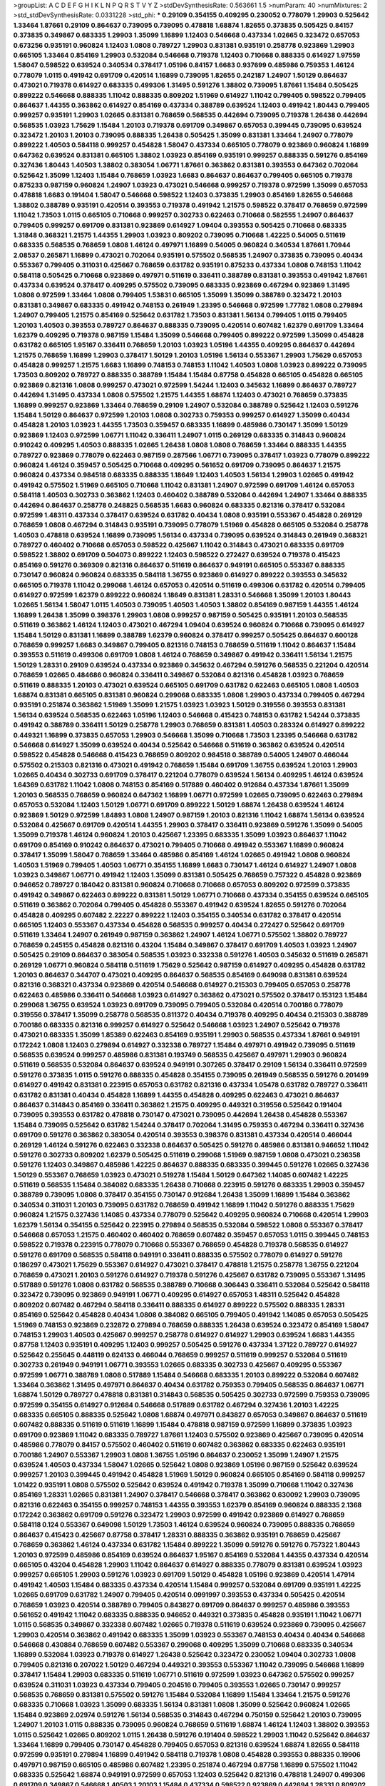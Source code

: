 >groupList:
A C D E F G H I K L
N P Q R S T V Y Z 
>stdDevSynthesisRate:
0.563661 1.5 
>numParam:
40
>numMixtures:
2
>std_stdDevSynthesisRate:
0.0331228
>std_phi:
***
0.29109 0.354155 0.409295 0.230052 0.778079 1.29903 0.525642 1.33464 1.87661 0.29109
0.864637 0.739095 0.739095 0.478818 1.68874 1.82655 0.373835 0.505425 0.84157 0.373835
0.349867 0.683335 1.29903 1.35099 1.16899 1.12403 0.546668 0.437334 1.02665 0.323472
0.657053 0.673256 0.935191 0.960824 1.12403 1.0808 0.789727 1.29903 0.831381 0.935191
0.258778 0.923869 1.29903 0.665105 1.33464 0.854169 1.29903 0.532084 0.546668 0.719378
1.12403 0.710668 0.888335 0.614927 1.97559 1.58047 0.598522 0.639524 0.340534 0.378417
1.05196 0.84157 1.6683 0.937699 0.485986 0.759353 1.46124 0.778079 1.0115 0.491942
0.691709 0.420514 1.16899 0.739095 1.82655 0.242187 1.24907 1.50129 0.864637 0.473021
0.719378 0.614927 0.683335 0.499306 1.31495 0.591276 1.38802 0.739095 1.87661 1.15484
0.505425 0.899222 0.546668 0.888335 1.11042 0.888335 0.809202 1.51969 0.614927 1.11042
0.799405 0.598522 0.799405 0.864637 1.44355 0.363862 0.614927 0.854169 0.437334 0.388789
0.639524 1.12403 0.491942 1.80443 0.799405 0.999257 0.935191 1.29903 1.02665 0.831381
0.768659 0.568535 0.442694 0.739095 0.719378 1.26438 0.442694 0.568535 1.03923 1.75629
1.15484 1.20103 0.719378 0.691709 0.349867 0.657053 0.399445 0.739095 0.639524 0.323472
1.20103 1.20103 0.739095 0.888335 1.26438 0.505425 1.35099 0.831381 1.33464 1.24907
0.778079 0.899222 1.40503 0.584118 0.999257 0.454828 1.58047 0.437334 0.665105 0.778079
0.923869 0.960824 1.16899 0.647362 0.639524 0.831381 0.665105 1.38802 1.03923 0.854169
0.935191 0.999257 0.888335 0.591276 0.854169 0.327436 1.80443 1.40503 1.38802 0.383054
1.06771 1.87661 0.363862 0.831381 0.393553 0.647362 0.702064 0.525642 1.35099 1.12403
1.15484 0.768659 1.03923 1.6683 0.864637 0.864637 0.799405 0.665105 0.719378 0.875233
0.987159 0.960824 1.24907 1.03923 0.473021 0.546668 0.999257 0.719378 0.972599 1.35099
0.657053 0.478818 1.6683 0.191404 1.58047 0.546668 0.598522 1.12403 0.373835 1.29903
0.854169 1.82655 0.546668 1.38802 0.388789 0.935191 0.420514 0.393553 0.719378 0.491942
1.21575 0.598522 0.378417 0.768659 0.972599 1.11042 1.73503 1.0115 0.665105 0.710668
0.999257 0.302733 0.622463 0.710668 0.582555 1.24907 0.864637 0.799405 0.999257 0.691709
0.831381 0.923869 0.614927 1.09404 0.393553 0.505425 0.710668 0.683335 1.31848 0.368321
1.21575 1.44355 1.29903 1.03923 0.809202 0.739095 0.710668 1.42225 0.54005 0.511619
0.683335 0.568535 0.768659 1.0808 1.46124 0.497971 1.16899 0.54005 0.960824 0.340534
1.87661 1.70944 2.08537 0.265871 1.16899 0.473021 0.702064 0.935191 0.575502 0.568535
1.24907 0.373835 0.739095 0.40434 0.553367 0.799405 0.311031 0.425667 0.768659 0.631782
0.935191 0.875233 0.437334 1.0808 0.748153 1.11042 0.584118 0.505425 0.710668 0.923869
0.497971 0.511619 0.336411 0.388789 0.831381 0.393553 0.491942 1.87661 0.437334 0.639524
0.378417 0.409295 0.575502 0.739095 0.683335 0.923869 0.467294 0.923869 1.31495 1.0808
0.972599 1.33464 1.0808 0.799405 1.53831 0.665105 1.35099 1.35099 0.388789 0.323472
1.20103 0.831381 0.349867 0.683335 0.491942 0.748153 0.261949 1.23395 0.546668 0.972599
1.77782 1.0808 0.279894 1.24907 0.799405 1.21575 0.854169 0.525642 0.631782 1.73503
0.831381 1.56134 0.799405 1.0115 0.799405 1.20103 1.40503 0.393553 0.789727 0.864637
0.888335 0.739095 0.420514 0.607482 1.62379 0.691709 1.33464 1.62379 0.409295 0.719378
0.987159 1.15484 1.35099 0.546668 0.799405 0.899222 0.972599 1.35099 0.454828 0.631782
0.665105 1.95167 0.336411 0.768659 1.20103 1.03923 1.05196 1.44355 0.409295 0.864637
0.442694 1.21575 0.768659 1.16899 1.29903 0.378417 1.50129 1.20103 1.05196 1.56134
0.553367 1.29903 1.75629 0.657053 0.454828 0.999257 1.21575 1.6683 1.16899 0.748153
0.748153 1.11042 1.40503 1.0808 1.03923 0.899222 0.739095 1.73503 0.809202 0.789727
0.888335 0.388789 1.15484 1.15484 0.87758 0.454828 0.665105 0.454828 0.665105 0.923869
0.821316 1.0808 0.999257 0.473021 0.972599 1.54244 1.12403 0.345632 1.16899 0.864637
0.789727 0.442694 1.31495 0.437334 1.0808 0.575502 1.21575 1.44355 1.68874 1.12403
0.473021 0.768659 0.373835 1.16899 0.999257 0.923869 1.33464 0.768659 0.29109 1.24907
0.532084 0.388789 0.525642 1.12403 0.591276 1.15484 1.50129 0.864637 0.972599 1.20103
1.0808 0.302733 0.759353 0.999257 0.614927 1.35099 0.40434 0.454828 1.20103 1.03923
1.44355 1.73503 0.359457 0.683335 1.16899 0.485986 0.730147 1.35099 1.50129 0.923869
1.12403 0.972599 1.06771 1.11042 0.336411 1.24907 1.0115 0.269129 0.683335 0.314843
0.960824 0.910242 0.409295 1.40503 0.888335 1.02665 1.26438 1.0808 1.0808 0.768659
1.33464 0.888335 1.44355 0.789727 0.923869 0.778079 0.622463 0.987159 0.287566 1.06771
0.739095 0.378417 1.03923 0.778079 0.899222 0.960824 1.46124 0.359457 0.505425 0.710668
0.409295 0.561652 0.691709 0.739095 0.864637 1.21575 0.960824 0.437334 0.984518 0.683335
0.888335 1.18649 1.12403 1.40503 1.56134 1.29903 1.02665 0.491942 0.491942 0.575502
1.51969 0.665105 0.710668 1.11042 0.831381 1.24907 0.972599 0.691709 1.46124 0.657053
0.584118 1.40503 0.302733 0.363862 1.12403 0.460402 0.388789 0.532084 0.442694 1.24907
1.33464 0.888335 0.442694 0.864637 0.258778 0.248825 0.568535 1.6683 0.960824 0.683335
0.821316 0.378417 0.532084 0.972599 1.48311 0.437334 0.378417 0.639524 0.631782 0.40434
1.0808 0.935191 0.553367 0.454828 0.269129 0.768659 1.0808 0.467294 0.314843 0.935191
0.739095 0.778079 1.51969 0.454828 0.665105 0.532084 0.258778 1.40503 0.478818 0.639524
1.16899 0.739095 1.56134 0.437334 0.739095 0.639524 0.314843 0.261949 0.368321 0.789727
0.460402 0.710668 0.657053 0.598522 0.425667 1.11042 0.314843 0.473021 0.683335 0.691709
0.598522 1.38802 0.691709 0.504073 0.899222 1.12403 0.598522 0.272427 0.639524 0.719378
0.415423 0.854169 0.591276 0.369309 0.821316 0.864637 0.511619 0.864637 0.949191 0.665105
0.553367 0.888335 0.730147 0.960824 0.960824 0.683335 0.584118 1.36755 0.923869 0.614927
0.899222 0.393553 0.345632 0.665105 0.719378 1.11042 0.299068 1.46124 0.657053 0.420514
0.511619 0.499306 0.631782 0.420514 0.799405 0.614927 0.972599 1.62379 0.899222 0.960824
1.18649 0.831381 1.28331 0.546668 1.35099 1.20103 1.80443 1.02665 1.56134 1.58047
1.0115 1.40503 0.739095 1.40503 1.40503 1.38802 0.854169 0.987159 1.44355 1.46124
1.16899 1.26438 1.35099 0.398376 1.29903 1.0808 0.999257 0.987159 0.505425 0.935191
1.20103 0.568535 0.511619 0.363862 1.46124 1.12403 0.473021 0.467294 1.09404 0.639524
0.960824 0.710668 0.739095 0.614927 1.15484 1.50129 0.831381 1.16899 0.388789 1.62379
0.960824 0.378417 0.999257 0.505425 0.864637 0.600128 0.768659 0.999257 1.6683 0.349867
0.799405 0.821316 0.748153 0.768659 0.511619 1.11042 0.864637 1.15484 0.393553 0.511619
0.499306 0.691709 1.0808 1.46124 0.768659 0.349867 0.491942 0.336411 1.56134 1.21575
1.50129 1.28331 0.29109 0.639524 0.437334 0.923869 0.345632 0.467294 0.591276 0.568535
0.221204 0.420514 0.768659 1.02665 0.484686 0.960824 0.336411 0.349867 0.532084 0.821316
0.454828 1.03923 0.768659 0.511619 0.888335 1.20103 0.473021 0.639524 0.665105 0.691709
0.631782 0.622463 0.665105 1.0808 1.40503 1.68874 0.831381 0.665105 0.831381 0.960824
0.299068 0.683335 1.0808 1.29903 0.437334 0.799405 0.467294 0.935191 0.251874 0.363862
1.51969 1.35099 1.21575 1.03923 1.03923 1.50129 0.319556 0.393553 0.831381 1.56134
0.639524 0.568535 0.622463 1.05196 1.12403 0.546668 0.415423 0.748153 0.631782 1.54244
0.373835 0.491942 0.388789 0.336411 1.50129 0.258778 1.29903 0.768659 0.831381 1.40503
0.283324 0.614927 0.899222 0.449321 1.16899 0.373835 0.657053 1.29903 0.546668 1.35099
0.710668 1.73503 1.23395 0.546668 0.631782 0.546668 0.614927 1.35099 0.639524 0.40434
0.525642 0.546668 0.511619 0.363862 0.639524 0.420514 0.598522 0.454828 0.546668 0.415423
0.768659 0.809202 0.984518 0.388789 0.54005 1.24907 0.466044 0.575502 0.215303 0.821316
0.473021 0.491942 0.768659 1.15484 0.691709 1.36755 0.639524 1.20103 1.29903 1.02665
0.40434 0.302733 0.691709 0.378417 0.221204 0.778079 0.639524 1.56134 0.409295 1.46124
0.639524 1.64369 0.631782 1.11042 1.0808 0.748153 0.854169 0.517889 0.460402 0.912684
0.437334 1.87661 1.35099 1.20103 0.568535 0.768659 0.960824 0.647362 1.16899 1.06771
0.972599 1.02665 0.739095 0.622463 0.279894 0.657053 0.532084 1.12403 1.50129 1.06771
0.691709 0.899222 1.50129 1.68874 1.26438 0.639524 1.46124 0.923869 1.50129 0.972599
1.84893 1.0808 1.24907 0.987159 1.20103 0.821316 1.11042 1.68874 1.56134 0.639524
0.532084 0.425667 0.691709 0.420514 1.44355 1.29903 0.378417 0.336411 0.923869 0.591276
1.35099 0.54005 1.35099 0.719378 1.46124 0.960824 1.20103 0.425667 1.23395 0.683335
1.35099 1.03923 0.864637 1.11042 0.691709 0.854169 0.910242 0.864637 0.473021 0.799405
0.710668 0.491942 0.553367 1.16899 0.960824 0.378417 1.35099 1.58047 0.768659 1.33464
0.485986 0.854169 1.46124 1.02665 0.491942 1.0808 0.960824 1.40503 1.51969 0.799405
1.40503 1.06771 0.354155 1.16899 1.6683 0.730147 1.46124 0.614927 1.24907 1.0808
1.03923 0.349867 1.06771 0.491942 1.12403 1.35099 0.831381 0.505425 0.768659 0.757322
0.454828 0.923869 0.946652 0.789727 0.184042 0.831381 0.960824 0.710668 0.710668 0.657053
0.809202 0.972599 0.373835 0.491942 0.349867 0.622463 0.899222 0.831381 1.50129 1.06771
0.710668 0.437334 0.354155 0.639524 0.665105 0.511619 0.363862 0.702064 0.799405 0.454828
0.553367 0.491942 0.639524 1.82655 0.591276 0.702064 0.454828 0.409295 0.607482 2.22227
0.899222 1.12403 0.354155 0.340534 0.631782 0.378417 0.420514 0.665105 1.12403 0.553367
0.437334 0.454828 0.568535 0.999257 0.40434 0.272427 0.525642 0.691709 0.511619 1.33464
1.24907 0.261949 0.987159 0.363862 1.24907 1.46124 1.06771 0.575502 1.38802 0.789727
0.768659 0.245155 0.454828 0.821316 0.43204 1.15484 0.349867 0.378417 0.691709 1.40503
1.03923 1.24907 0.505425 0.29109 0.864637 0.383054 0.568535 1.03923 0.332338 0.591276
1.40503 0.345632 0.511619 0.265871 0.269129 1.06771 0.960824 0.584118 0.511619 1.75629
0.525642 0.987159 0.614927 0.409295 0.454828 0.631782 1.20103 0.864637 0.344707 0.473021
0.409295 0.864637 0.568535 0.854169 0.649098 0.831381 0.639524 0.821316 0.368321 0.437334
0.923869 0.420514 0.546668 0.614927 0.215303 0.799405 0.657053 0.258778 0.622463 0.485986
0.336411 0.546668 1.03923 0.614927 0.363862 0.473021 0.575502 0.378417 0.153123 1.15484
0.299068 1.36755 0.639524 1.03923 0.691709 0.739095 0.799405 0.532084 0.420514 0.700186
0.778079 0.319556 0.378417 1.35099 0.258778 0.568535 0.811372 0.40434 0.719378 0.409295
0.40434 0.215303 0.388789 0.700186 0.683335 0.821316 0.999257 0.614927 0.525642 0.546668
1.03923 1.24907 0.525642 0.719378 0.473021 0.683335 1.35099 1.85389 0.622463 0.854169
0.935191 1.29903 0.568535 0.437334 1.87661 0.949191 0.172242 1.0808 1.12403 0.279894
0.614927 0.332338 0.789727 1.15484 0.497971 0.491942 0.739095 0.511619 0.568535 0.639524
0.999257 0.485986 0.831381 0.193749 0.568535 0.425667 0.497971 1.29903 0.960824 0.511619
0.568535 0.532084 0.864637 0.639524 0.949191 0.307265 0.378417 0.29109 1.56134 0.336411
0.972599 0.591276 0.373835 1.0115 0.591276 0.888335 0.454828 0.354155 0.739095 0.261949
0.568535 0.591276 0.201499 0.614927 0.491942 0.831381 0.223915 0.657053 0.631782 0.821316
0.437334 1.05478 0.631782 0.789727 0.336411 0.631782 0.831381 0.40434 0.454828 1.16899
1.44355 0.454828 0.409295 0.622463 0.473021 0.864637 0.864637 0.314843 0.854169 0.336411
0.363862 1.21575 0.409295 0.449321 0.319556 0.525642 0.191404 0.739095 0.393553 0.631782
0.478818 0.730147 0.473021 0.739095 0.442694 1.26438 0.454828 0.553367 1.15484 0.739095
0.525642 0.631782 1.54244 0.378417 0.702064 1.31495 0.759353 0.467294 0.336411 0.327436
0.691709 0.591276 0.363862 0.383054 0.420514 0.393553 0.398376 0.831381 0.437334 0.420514
0.466044 0.269129 1.46124 0.591276 0.622463 0.332338 0.864637 0.505425 0.591276 0.485986
0.831381 0.946652 1.11042 0.591276 0.302733 0.809202 1.62379 0.505425 0.511619 0.299068
1.51969 0.987159 1.0808 0.473021 0.236358 0.591276 1.12403 0.349867 0.485986 1.42225
0.864637 0.888335 0.683335 0.399445 0.591276 1.02665 0.327436 1.50129 0.553367 0.768659
1.03923 0.473021 0.519278 1.15484 1.50129 0.647362 1.14085 0.607482 1.42225 0.511619
0.568535 1.15484 0.384082 0.683335 1.26438 0.710668 0.223915 0.591276 0.683335 1.29903
0.359457 0.388789 0.739095 1.0808 0.378417 0.354155 0.730147 0.912684 1.26438 1.35099
1.16899 1.15484 0.363862 0.340534 0.311031 1.20103 0.739095 0.631782 0.768659 0.491942
1.16899 1.11042 0.591276 0.888335 1.75629 0.960824 1.21575 0.327436 1.14085 0.437334
0.778079 0.525642 0.409295 0.960824 0.710668 0.420514 1.29903 1.62379 1.56134 0.354155
0.525642 0.223915 0.279894 0.568535 0.532084 0.598522 1.0808 0.553367 0.378417 0.546668
0.657053 1.21575 0.460402 0.460402 0.768659 0.607482 0.359457 0.657053 1.0115 0.399445
0.748153 0.598522 0.719378 0.223915 0.778079 0.710668 0.553367 0.768659 0.454828 0.719378
0.568535 0.614927 0.591276 0.691709 0.568535 0.584118 0.949191 0.336411 0.888335 0.575502
0.778079 0.614927 0.591276 0.186297 0.473021 1.75629 0.553367 0.614927 0.473021 0.378417
0.478818 1.21575 0.258778 1.36755 0.221204 0.768659 0.473021 1.20103 0.591276 0.614927
0.719378 0.591276 0.425667 0.631782 0.739095 0.553367 1.31495 0.517889 0.591276 1.0808
0.631782 0.568535 0.388789 0.710668 0.306443 0.336411 0.532084 0.525642 0.584118 0.323472
0.739095 0.923869 0.949191 1.06771 0.409295 0.614927 0.657053 1.48311 0.525642 0.454828
0.809202 0.607482 0.467294 0.584118 0.336411 0.888335 0.614927 0.899222 0.575502 0.888335
1.28331 0.854169 0.525642 0.454828 0.40434 1.0808 0.384082 0.665105 0.799405 0.491942
1.14085 0.657053 0.505425 1.51969 0.748153 0.923869 0.232872 0.279894 0.768659 0.888335
1.26438 0.639524 0.323472 0.854169 1.58047 0.748153 1.29903 1.40503 0.425667 0.999257
0.258778 0.614927 0.614927 1.29903 0.639524 1.6683 1.44355 0.87758 1.12403 0.935191
0.409295 1.12403 0.999257 0.505425 0.591276 0.437334 1.37122 0.789727 0.614927 0.525642
0.255645 0.448119 0.624133 0.466044 0.768659 0.999257 0.511619 0.999257 0.532084 0.511619
0.302733 0.261949 0.949191 1.06771 0.393553 1.02665 0.683335 0.302733 0.425667 0.409295
0.553367 0.972599 1.06771 0.388789 1.0808 0.517889 1.15484 0.546668 0.683335 1.20103
0.899222 0.532084 0.607482 1.33464 0.363862 1.31495 0.497971 0.864637 0.40434 0.631782
0.759353 0.799405 0.568535 0.864637 1.06771 1.68874 1.50129 0.789727 0.478818 0.831381
0.314843 0.568535 0.505425 0.302733 0.972599 0.759353 0.739095 0.972599 0.354155 0.614927
0.912684 0.546668 0.517889 0.631782 0.467294 0.327436 1.20103 1.42225 0.683335 0.665105
0.888335 0.525642 1.0808 1.68874 0.497971 0.843827 0.657053 0.349867 0.864637 0.511619
0.607482 0.888335 0.511619 0.511619 1.16899 1.15484 0.478818 0.987159 0.972599 1.16899
0.373835 1.03923 0.691709 0.923869 1.11042 0.683335 0.789727 1.87661 1.12403 0.575502
0.923869 0.425667 0.739095 0.420514 0.485986 0.778079 0.84157 0.575502 0.460402 0.511619
0.607482 0.363862 0.683335 0.622463 0.935191 0.700186 1.24907 0.553367 1.29903 1.0808
1.36755 1.05196 0.864637 0.230052 1.35099 1.24907 1.21575 0.639524 1.40503 0.437334
1.58047 1.02665 0.525642 1.0808 0.923869 1.05196 0.987159 0.525642 0.639524 0.999257
1.20103 0.399445 0.491942 0.454828 1.51969 1.50129 0.960824 0.665105 0.854169 0.584118
0.999257 1.01422 0.935191 1.0808 0.575502 0.525642 0.639524 0.491942 0.719378 1.35099
0.710668 1.11042 0.327436 0.854169 1.28331 1.02665 0.831381 1.24907 0.378417 0.546668
0.378417 0.363862 0.630092 1.29903 0.739095 0.821316 0.622463 0.354155 0.999257 0.748153
1.44355 0.393553 1.62379 0.854169 0.960824 0.888335 2.1368 0.172242 0.363862 0.691709
0.591276 0.323472 1.29903 0.972599 0.491942 0.923869 0.614927 0.768659 0.584118 0.124
0.553367 0.649098 1.50129 1.73503 1.46124 0.639524 0.960824 0.739095 0.888335 0.768659
0.864637 0.415423 0.425667 0.87758 0.378417 1.28331 0.888335 0.363862 0.935191 0.768659
0.425667 0.768659 0.363862 1.46124 0.437334 0.631782 1.15484 0.899222 1.35099 0.591276
0.591276 0.757322 1.80443 1.20103 0.972599 0.485986 0.854169 0.639524 0.864637 1.95167
0.854169 0.532084 1.44355 0.437334 0.420514 0.665105 0.43204 0.454828 1.29903 1.11042
0.864637 0.614927 0.888335 0.778079 0.831381 0.639524 1.03923 0.999257 0.665105 1.29903
0.591276 1.03923 0.691709 1.50129 0.454828 1.05196 0.923869 0.420514 1.47914 0.491942
1.40503 1.15484 0.683335 0.437334 0.420514 1.15484 0.999257 0.532084 0.691709 0.935191
1.42225 1.02665 0.691709 0.631782 1.24907 0.799405 0.420514 0.0991997 0.393553 0.437334
0.505425 0.420514 0.768659 1.03923 0.420514 0.388789 0.799405 0.843827 0.691709 0.864637
0.999257 0.485986 0.393553 0.561652 0.491942 1.11042 0.683335 0.888335 0.946652 0.449321
0.373835 0.454828 0.935191 1.11042 1.06771 1.0115 0.568535 0.349867 0.332338 0.607482
1.02665 0.719378 0.511619 0.639524 0.923869 0.739095 0.425667 1.29903 0.420514 0.363862
0.491942 0.683335 1.35099 1.03923 0.553367 0.748153 0.40434 0.40434 0.546668 0.546668
0.430884 0.768659 0.607482 0.553367 0.299068 0.409295 1.35099 0.710668 0.683335 0.340534
1.16899 0.532084 1.03923 0.719378 0.614927 1.26438 0.525642 0.323472 0.230052 1.09404
0.302733 1.0808 0.799405 0.821316 0.207022 1.50129 0.467294 0.449321 0.393553 0.553367
1.11042 0.739095 0.546668 1.16899 0.378417 1.15484 1.29903 0.683335 0.511619 1.06771
0.511619 0.972599 1.03923 0.647362 0.575502 0.999257 0.639524 0.311031 1.03923 0.437334
0.799405 0.204516 0.799405 0.393553 1.02665 0.730147 0.999257 0.568535 0.768659 0.831381
0.575502 0.591276 1.15484 0.532084 1.16899 1.15484 1.33464 1.21575 0.591276 0.683335
0.710668 1.03923 1.35099 0.683335 1.56134 0.831381 1.0808 1.35099 0.525642 0.960824
1.02665 1.15484 0.923869 2.02974 0.591276 1.56134 0.568535 0.314843 0.467294 0.750159
0.525642 1.20103 0.739095 1.24907 1.20103 1.0115 0.888335 0.739095 0.960824 0.768659
0.511619 1.68874 1.46124 1.12403 1.38802 0.393553 1.0115 0.525642 1.02665 0.809202
1.0115 1.26438 0.591276 0.191404 0.598522 1.29903 1.11042 0.525642 0.864637 1.33464
1.16899 0.799405 0.730147 0.454828 0.799405 0.657053 0.821316 0.639524 1.68874 1.82655
0.584118 0.972599 0.935191 0.279894 1.16899 0.491942 0.584118 0.719378 1.0808 0.454828
0.393553 0.888335 0.19906 0.497971 0.987159 0.665105 0.485986 0.607482 1.23395 0.251874
0.467294 0.87758 1.16899 0.575502 1.11042 0.683335 0.525642 1.68874 0.949191 0.972599
0.657053 1.12403 0.525642 0.821316 0.478818 1.24907 0.499306 0.691709 0.349867 0.546668
1.40503 1.20103 1.15484 0.437334 0.598522 0.923869 0.442694 1.28331 0.809202 2.11093
0.568535 0.683335 0.568535 0.719378 0.425667 1.42225 0.491942 0.568535 0.799405 0.454828
0.283324 0.525642 0.665105 1.68874 0.473021 1.44355 0.665105 0.491942 0.768659 1.20103
1.44355 1.15484 0.809202 1.40503 0.888335 0.739095 0.314843 0.935191 1.64369 0.864637
0.960824 1.0115 1.80443 0.730147 0.831381 1.54244 0.575502 1.0808 1.54244 1.02665
0.935191 1.31495 1.20103 1.68874 0.710668 1.82655 0.454828 0.739095 0.414311 1.15484
1.38802 1.26438 0.831381 1.97559 1.03923 1.29903 0.739095 0.575502 0.748153 0.473021
0.710668 0.935191 1.33464 1.06771 0.575502 0.511619 1.0808 0.999257 1.53831 1.24907
1.06771 0.437334 0.691709 1.24907 0.923869 0.460402 0.614927 0.409295 0.467294 0.54005
0.354155 0.349867 0.442694 0.665105 1.40503 0.864637 0.591276 0.378417 0.425667 0.730147
0.437334 1.20103 1.12403 0.960824 0.54005 0.415423 0.935191 0.591276 0.999257 1.56134
1.38802 1.16899 1.24907 0.368321 0.999257 0.327436 0.639524 1.31495 0.923869 0.420514
0.831381 0.675062 1.29903 0.336411 0.972599 0.568535 0.607482 0.327436 1.16899 0.546668
0.437334 0.607482 1.21575 0.799405 1.46516 1.31495 0.912684 0.420514 1.12403 0.888335
0.363862 0.232872 0.899222 0.314843 1.46124 0.393553 1.40503 0.864637 0.999257 1.38802
0.409295 0.414311 0.923869 0.553367 0.568535 1.24907 0.287566 1.03923 0.710668 0.831381
0.425667 1.29903 0.378417 0.575502 0.359457 0.657053 0.491942 0.778079 0.409295 0.719378
1.95167 0.631782 0.888335 0.809202 1.0115 0.710668 1.56134 0.665105 0.739095 0.899222
0.272427 0.614927 1.40503 1.11042 0.631782 0.532084 0.987159 1.26438 0.923869 0.899222
1.1378 0.987159 0.748153 0.614927 0.799405 0.269129 0.591276 0.748153 0.478818 0.657053
0.568535 0.831381 0.960824 1.0115 0.409295 0.209559 0.442694 0.497971 1.73503 0.553367
0.373835 0.778079 1.20103 0.591276 0.491942 0.614927 0.409295 0.349867 0.425667 0.354155
0.368321 0.323472 1.0808 0.999257 0.923869 0.999257 0.437334 1.29903 0.639524 0.987159
0.473021 0.923869 0.864637 1.58047 0.683335 0.209559 0.323472 0.935191 0.960824 0.831381
1.0808 0.710668 0.821316 0.683335 0.546668 1.0115 1.29903 0.691709 0.607482 0.739095
0.505425 0.568535 0.799405 1.73503 0.665105 0.923869 0.454828 0.368321 0.923869 1.20103
0.591276 0.622463 0.673256 0.639524 0.454828 1.60413 0.789727 1.15484 1.20103 0.568535
0.739095 0.437334 0.864637 0.272427 0.631782 0.691709 0.719378 0.949191 0.54005 1.40503
2.1368 1.0808 1.27987 0.546668 0.591276 0.999257 0.972599 0.561652 0.622463 1.11042
0.302733 0.29109 0.248825 1.12403 0.568535 0.460402 0.768659 0.420514 0.975207 0.639524
0.425667 0.854169 1.12403 0.437334 0.591276 0.242187 0.768659 0.657053 0.778079 1.0115
0.657053 0.691709 0.388789 0.473021 0.454828 1.0808 0.748153 0.473021 0.437334 0.739095
0.279894 0.363862 0.363862 0.614927 0.999257 0.388789 1.0808 0.388789 1.15484 0.864637
0.40434 0.568535 0.420514 1.1378 0.935191 0.799405 1.35099 0.460402 0.854169 0.854169
0.393553 0.799405 0.960824 0.425667 1.03923 0.700186 0.789727 0.201499 0.40434 1.40503
0.821316 0.591276 0.748153 0.591276 1.50129 0.639524 0.923869 0.739095 1.75629 0.511619
1.21575 0.591276 0.665105 0.511619 0.673256 0.739095 1.68874 0.899222 0.525642 0.378417
0.279894 0.923869 0.854169 0.245812 0.363862 0.759353 0.449321 0.420514 0.311031 0.935191
0.999257 0.768659 0.454828 0.437334 0.702064 0.888335 0.748153 0.972599 0.425667 0.575502
0.378417 0.702064 1.12403 0.657053 0.363862 0.327436 0.336411 0.327436 0.460402 0.287566
0.425667 1.16899 0.491942 0.899222 0.923869 0.269129 0.691709 0.568535 0.460402 0.935191
0.511619 0.821316 1.15484 0.831381 0.425667 1.40503 0.739095 0.345632 0.923869 0.336411
1.16899 1.03923 0.248825 0.409295 0.691709 1.56134 0.702064 0.383054 0.302733 1.18649
0.40434 1.20103 0.511619 0.409295 0.505425 0.748153 0.854169 1.20103 0.821316 0.449321
0.657053 0.831381 0.454828 1.58047 0.409295 0.864637 0.388789 0.258778 0.710668 0.511619
1.16899 1.03923 0.639524 0.532084 0.789727 0.314843 0.768659 0.378417 0.622463 0.388789
1.38802 0.359457 0.532084 0.485986 0.799405 0.665105 0.239255 0.553367 1.11042 0.639524
0.960824 0.759353 0.888335 0.607482 0.584118 0.799405 1.29903 0.591276 0.568535 1.06771
0.691709 0.473021 0.575502 0.960824 1.31495 0.294657 0.307265 0.29109 0.378417 1.47914
0.999257 0.960824 0.491942 0.799405 0.614927 1.97559 1.20103 0.591276 0.831381 0.84157
0.467294 0.739095 1.40503 0.575502 0.710668 1.64369 1.1378 0.614927 0.665105 0.778079
1.16899 1.35099 0.972599 0.854169 1.23065 1.03923 1.12403 0.657053 1.68874 0.739095
1.80443 0.323472 0.768659 1.0115 1.44355 1.15484 0.584118 0.972599 0.657053 0.960824
0.960824 0.383054 0.739095 1.36755 0.258778 0.561652 0.899222 0.960824 1.31495 1.75629
1.05478 0.532084 1.24907 0.591276 1.20103 0.598522 0.561652 0.657053 0.935191 1.80443
0.639524 1.11042 0.799405 0.960824 1.89961 0.719378 1.12403 0.831381 1.20103 0.821316
1.33464 0.999257 1.03923 1.06771 1.73503 0.999257 1.56134 1.15484 0.473021 1.75629
2.1368 0.409295 0.532084 0.831381 0.614927 1.16899 1.75629 0.485986 0.54005 0.354155
1.56134 0.683335 0.349867 0.999257 0.935191 0.460402 1.03923 0.454828 0.525642 0.373835
1.29903 1.44355 1.35099 0.430884 1.0808 0.831381 0.546668 1.0808 1.38802 0.999257
1.24907 1.56134 0.591276 0.460402 0.748153 0.923869 0.639524 0.584118 1.21575 0.899222
0.525642 0.691709 0.739095 0.683335 0.789727 0.831381 0.349867 0.340534 0.675062 0.491942
0.378417 0.568535 0.972599 0.349867 0.393553 0.393553 0.373835 1.14085 0.768659 0.702064
0.888335 0.473021 0.460402 1.29903 0.960824 0.560149 0.710668 0.279894 0.639524 1.06771
0.314843 0.311031 1.0115 0.923869 1.21575 0.598522 0.511619 1.11042 0.864637 0.614927
1.15484 1.02665 0.473021 0.473021 0.478818 0.323472 0.888335 0.532084 0.912684 0.691709
0.614927 1.62379 1.0808 1.62379 0.935191 1.62379 1.68874 1.12403 0.719378 1.29903
0.665105 0.485986 1.09404 1.05196 0.657053 1.03923 1.20103 1.12403 1.29903 0.454828
1.23395 0.923869 0.768659 1.28331 1.11042 0.425667 0.532084 0.854169 0.778079 0.454828
0.821316 1.11042 0.960824 1.24907 0.307265 0.420514 1.35099 0.999257 0.854169 1.16899
1.51969 1.02665 1.56134 0.799405 1.35099 0.454828 1.35099 0.665105 0.84157 0.84157
1.21575 0.999257 0.972599 0.888335 0.248825 0.999257 0.511619 0.899222 0.935191 0.491942
0.485986 0.899222 0.910242 0.864637 0.473021 0.511619 0.864637 0.691709 1.24907 0.768659
0.768659 1.31495 0.960824 1.21575 0.40434 0.719378 1.68874 0.349867 1.06771 0.454828
0.409295 1.11042 0.561652 0.888335 0.420514 0.378417 0.532084 0.759353 2.37451 0.960824
0.789727 0.647362 0.831381 1.0115 0.591276 1.36755 0.437334 1.11042 1.40503 0.960824
0.387749 0.269129 0.935191 0.778079 0.511619 0.673256 0.591276 0.768659 0.568535 0.454828
0.605857 0.553367 0.923869 0.345632 0.683335 0.473021 0.935191 0.420514 0.340534 0.511619
0.710668 0.739095 0.349867 1.0115 1.06771 0.622463 0.87758 0.999257 0.987159 0.799405
0.657053 0.972599 0.639524 0.799405 0.960824 0.614927 0.854169 0.84157 0.665105 0.532084
0.568535 0.710668 1.05196 0.425667 0.821316 0.622463 0.517889 0.923869 0.719378 0.454828
0.960824 0.279894 0.888335 0.665105 0.888335 0.960824 1.75629 0.768659 0.665105 0.568535
1.38802 0.478818 0.864637 0.485986 0.789727 0.561652 0.279894 1.11042 0.728194 0.369309
0.831381 0.665105 0.999257 1.80443 0.568535 0.546668 0.875233 0.821316 0.532084 0.809202
0.568535 0.768659 0.460402 0.888335 1.1378 0.768659 0.454828 0.473021 0.378417 0.912684
0.607482 0.485986 0.778079 0.935191 0.831381 0.614927 0.831381 0.683335 0.972599 1.0115
1.24907 1.40503 0.683335 1.75629 0.368321 1.11042 1.29903 1.31848 0.960824 1.24907
0.888335 0.287566 1.15484 0.505425 1.68874 0.511619 1.20103 0.935191 1.29903 1.56134
0.972599 1.44355 1.15484 0.323472 0.323472 0.311031 0.864637 1.38802 0.748153 0.437334
0.473021 0.768659 2.22227 0.378417 0.340534 0.821316 0.454828 0.546668 1.6683 1.40503
0.491942 0.248825 0.485986 0.40434 0.473021 0.960824 1.0808 0.665105 0.525642 0.710668
0.359457 0.809202 0.768659 1.24907 0.972599 2.1368 0.248825 0.864637 0.899222 1.21575
1.15484 0.546668 0.831381 0.409295 0.683335 0.614927 1.24907 0.864637 0.768659 0.831381
0.739095 1.16899 0.215303 0.999257 0.437334 0.568535 0.799405 0.591276 0.430884 0.491942
0.899222 0.910242 0.910242 0.598522 0.657053 1.0115 1.21575 1.56134 0.665105 0.553367
0.538605 0.899222 0.425667 0.799405 0.437334 0.349867 1.50129 0.864637 0.768659 0.311031
0.425667 0.511619 0.821316 0.467294 0.683335 0.821316 0.54005 0.437334 0.854169 0.999257
0.972599 1.82655 1.18332 1.51969 0.598522 0.700186 0.831381 0.960824 1.50129 0.935191
1.21575 1.68874 1.29903 0.473021 1.15484 1.21575 0.622463 1.15484 1.75629 0.40434
0.378417 0.568535 0.491942 1.38802 1.29903 0.710668 0.614927 1.0808 0.478818 0.553367
0.631782 1.12403 0.600128 0.999257 0.888335 0.864637 1.28331 0.999257 0.809202 1.03923
0.999257 0.683335 0.575502 0.584118 0.584118 0.40434 1.35099 0.960824 1.0115 1.26438
1.68874 1.60413 1.11042 1.50129 1.54244 1.21575 1.6683 1.35099 0.935191 0.923869
1.11042 0.923869 1.87661 1.73503 1.28331 1.12403 0.778079 1.29903 0.719378 0.647362
0.546668 0.831381 0.584118 0.591276 0.409295 0.768659 0.454828 0.491942 0.631782 1.50129
0.799405 0.799405 0.525642 0.888335 0.568535 0.336411 0.295447 0.960824 0.525642 0.363862
0.999257 0.710668 0.414311 0.719378 1.0115 1.29903 0.923869 0.437334 1.35099 0.54005
0.340534 0.748153 0.568535 0.598522 0.454828 1.35099 1.29903 0.354155 0.425667 0.584118
0.561652 0.739095 1.20103 0.473021 2.02974 0.923869 0.683335 1.40503 0.831381 0.251874
0.831381 0.437334 0.546668 0.546668 0.831381 1.20103 0.923869 1.35099 0.960824 1.51969
0.768659 1.51969 1.51969 1.23065 0.388789 1.12403 0.960824 0.854169 0.302733 2.02974
1.26438 0.283324 0.546668 0.768659 1.24907 0.467294 0.665105 1.51969 0.647362 0.864637
1.06771 1.82655 0.789727 0.491942 0.607482 0.511619 1.29903 0.923869 1.12403 0.614927
1.23395 0.710668 1.03923 1.82655 1.62379 0.40434 0.719378 0.999257 0.683335 0.831381
0.454828 1.11042 0.987159 0.473021 0.591276 0.923869 0.639524 0.864637 0.768659 0.923869
0.454828 0.248825 0.546668 1.0808 1.18332 0.40434 0.691709 0.449321 0.349867 0.473021
1.03923 0.420514 1.0808 0.553367 0.546668 0.568535 1.0808 0.888335 1.29903 1.21575
0.759353 0.505425 0.719378 0.454828 0.960824 1.50129 1.0808 0.683335 0.710668 0.631782
0.568535 0.591276 0.511619 0.665105 1.82655 0.748153 0.454828 0.899222 0.561652 0.719378
0.631782 0.960824 0.809202 1.80443 0.949191 0.799405 0.639524 0.383054 0.546668 0.899222
0.935191 0.442694 0.622463 0.622463 0.960824 0.546668 1.46124 1.0808 0.831381 1.31495
0.532084 0.314843 0.511619 0.809202 0.409295 1.06771 0.511619 1.24907 0.691709 0.561652
0.683335 1.16899 0.702064 0.505425 0.768659 0.999257 0.864637 0.799405 0.302733 0.511619
1.24907 0.591276 1.15484 0.639524 0.311031 0.384082 1.26438 0.768659 1.40503 1.36755
0.683335 1.35099 0.485986 0.657053 0.821316 0.575502 1.03923 0.226659 1.35099 0.639524
0.349867 0.759353 0.598522 0.831381 0.420514 0.511619 0.607482 0.999257 0.935191 0.84157
0.665105 0.614927 1.51969 0.84157 0.972599 0.454828 1.03923 0.768659 0.584118 0.553367
0.497971 0.40434 0.972599 0.40434 0.448119 1.51969 0.854169 0.710668 0.923869 0.683335
0.454828 1.35099 0.960824 1.16899 0.607482 0.888335 0.546668 0.831381 1.06771 0.691709
0.768659 0.935191 0.614927 1.95167 0.972599 1.21575 0.739095 1.0808 1.24907 0.960824
1.29903 1.16899 0.467294 0.29109 0.349867 0.864637 1.29903 0.631782 1.44355 0.491942
0.999257 0.491942 1.15484 0.302733 1.0115 0.425667 0.336411 0.359457 0.598522 1.70944
0.999257 0.768659 0.739095 1.46124 0.768659 1.12403 0.598522 1.29903 0.831381 1.48311
1.02665 0.442694 0.639524 1.58047 0.899222 0.460402 0.460402 1.16899 0.172242 1.20103
0.454828 0.478818 0.283324 0.831381 0.491942 0.517889 0.631782 0.511619 1.51969 1.50129
0.854169 1.16899 1.48311 0.864637 1.35099 1.35099 0.568535 0.420514 0.345632 0.999257
0.799405 0.478818 0.614927 0.710668 1.95167 0.340534 0.809202 0.454828 0.739095 1.11042
0.614927 0.232872 1.09698 0.710668 1.56134 0.40434 1.26438 1.75629 0.279894 0.251874
0.591276 0.553367 0.923869 1.20103 0.821316 0.888335 1.51969 0.460402 1.62379 0.473021
1.09404 0.591276 1.05196 0.538605 0.759353 0.864637 0.639524 0.54005 0.525642 1.24907
1.16899 0.972599 1.50129 1.29903 0.657053 0.683335 0.673256 0.40434 0.673256 0.614927
0.40434 0.923869 0.923869 0.499306 1.12403 0.899222 0.864637 1.12403 0.759353 1.40503
1.38802 0.987159 0.425667 0.935191 0.683335 0.960824 1.29903 1.0808 0.332338 0.546668
0.591276 0.546668 1.0115 1.21575 0.607482 0.768659 1.0115 1.51969 1.62379 0.748153
0.683335 0.960824 0.591276 1.64369 0.899222 0.454828 0.960824 1.03923 1.0808 0.639524
0.546668 0.999257 0.748153 0.710668 0.525642 1.54244 1.46124 1.38802 0.809202 1.12403
0.420514 0.854169 0.719378 1.15484 0.700186 0.960824 1.40503 1.26438 1.29903 1.26438
0.831381 0.553367 1.82655 0.748153 0.809202 1.16899 1.11042 1.44355 0.546668 1.75629
0.809202 0.591276 1.12403 0.789727 0.719378 1.06771 1.58047 1.03923 0.899222 0.631782
0.420514 0.591276 0.546668 0.768659 0.821316 0.314843 0.388789 0.831381 0.349867 0.683335
1.44355 0.683335 1.6683 0.719378 0.491942 0.568535 0.378417 0.283324 0.719378 1.12403
0.223915 1.21575 0.639524 0.575502 1.68874 0.43204 0.639524 0.553367 0.854169 0.768659
0.691709 1.14085 0.923869 0.349867 0.888335 1.11042 0.691709 0.473021 0.999257 1.24907
0.607482 0.691709 0.719378 1.12403 0.935191 1.50129 0.311031 0.314843 1.33464 0.532084
0.363862 0.420514 0.491942 0.768659 1.31495 0.437334 0.888335 0.532084 0.511619 0.665105
0.972599 0.393553 0.378417 0.768659 0.657053 0.799405 0.739095 0.888335 0.657053 0.378417
1.12403 0.657053 1.56134 0.631782 0.425667 0.40434 0.553367 1.75629 0.546668 0.748153
0.279894 0.378417 0.710668 0.759353 1.26777 1.0115 0.437334 0.614927 1.26438 0.759353
0.409295 0.454828 0.491942 1.03923 0.420514 0.525642 0.899222 1.26438 0.505425 1.62379
0.345632 0.525642 0.935191 0.525642 1.03923 0.491942 0.354155 0.730147 0.553367 0.789727
0.454828 0.864637 0.363862 0.532084 0.622463 0.546668 0.269129 0.730147 0.702064 0.575502
1.0808 0.568535 0.345632 0.831381 0.614927 0.864637 0.864637 1.0808 0.789727 0.532084
0.730147 0.525642 0.553367 0.383054 0.960824 0.710668 0.821316 1.58047 1.0808 0.409295
0.768659 0.864637 0.768659 0.553367 0.809202 1.15484 0.935191 0.960824 0.960824 1.46124
0.248825 0.378417 0.363862 0.40434 0.40434 0.584118 0.373835 1.35099 0.378417 0.430884
0.473021 0.888335 0.864637 0.40434 1.26438 0.831381 0.614927 0.226659 0.466044 0.323472
0.478818 1.44355 0.332338 1.68874 1.48311 0.473021 0.568535 1.89961 0.311031 0.323472
0.311031 1.46124 0.546668 0.710668 0.388789 0.40434 1.11042 0.614927 0.799405 0.505425
0.491942 1.02665 0.691709 0.478818 0.420514 0.584118 0.283324 0.349867 0.368321 0.460402
1.0115 0.491942 0.568535 1.05196 1.38802 0.639524 0.923869 0.631782 0.631782 0.373835
0.719378 1.06771 0.311031 0.388789 1.01422 0.437334 1.68874 0.314843 0.314843 0.437334
0.505425 0.607482 0.799405 1.29903 0.584118 0.511619 0.40434 0.368321 0.799405 1.26438
0.665105 0.778079 0.261949 1.06771 0.864637 0.759353 0.591276 0.657053 0.378417 0.336411
0.223915 0.467294 0.425667 0.591276 0.935191 0.854169 0.258778 1.24907 0.327436 0.691709
0.454828 0.568535 0.354155 0.768659 0.511619 0.258778 0.378417 1.24907 0.691709 0.960824
1.26438 0.639524 0.614927 0.631782 0.467294 0.639524 0.831381 0.591276 0.647362 0.349867
0.683335 0.568535 0.799405 0.363862 0.584118 0.388789 0.29109 0.525642 0.460402 1.62379
0.598522 1.26777 0.525642 1.29903 0.614927 0.739095 0.414311 1.28331 1.40503 0.425667
0.960824 0.546668 0.854169 0.232872 0.327436 1.38802 1.21575 0.485986 0.639524 0.591276
0.491942 1.28331 0.393553 0.960824 0.730147 0.584118 0.768659 0.561652 0.614927 0.702064
0.517889 0.710668 0.221204 0.614927 0.43204 0.607482 0.454828 0.373835 0.378417 0.437334
1.68874 0.340534 0.575502 0.473021 0.888335 1.12403 0.437334 0.691709 0.614927 1.26438
0.999257 0.831381 0.511619 0.854169 0.683335 0.319556 0.272427 0.789727 0.272427 1.47914
0.420514 1.56134 0.591276 0.710668 0.248825 1.0115 0.972599 0.525642 0.683335 0.318701
0.614927 1.37122 0.532084 0.657053 0.899222 0.710668 0.302733 0.409295 0.546668 0.759353
0.258778 1.35099 0.491942 0.768659 0.831381 0.336411 0.172242 0.821316 0.336411 1.51969
1.40503 0.622463 0.398376 0.584118 0.442694 0.568535 1.03923 0.591276 0.378417 1.46124
0.505425 0.546668 0.485986 0.272427 0.730147 0.639524 0.789727 0.639524 1.12403 1.29903
0.336411 0.561652 0.888335 0.768659 1.15484 0.340534 0.799405 1.20103 1.0115 1.38802
0.683335 0.960824 1.62379 0.639524 0.888335 0.383054 0.314843 0.553367 0.505425 0.960824
0.639524 0.888335 0.888335 0.591276 0.546668 1.95167 0.568535 0.683335 0.972599 1.64369
0.748153 0.517889 0.378417 0.393553 0.454828 0.768659 0.84157 1.50129 0.314843 1.68874
0.232872 0.349867 0.614927 0.349867 1.06771 0.354155 0.485986 0.960824 0.409295 0.568535
1.28331 1.03923 0.29109 0.373835 0.739095 0.972599 0.864637 1.03923 1.0115 0.821316
0.437334 0.139857 0.960824 0.639524 0.269129 1.75629 0.960824 1.1378 0.665105 1.03923
0.532084 0.245155 0.665105 1.03923 0.454828 0.378417 0.568535 0.647362 1.15484 0.923869
0.739095 0.607482 1.40503 0.910242 0.864637 0.591276 0.40434 0.473021 0.778079 1.02665
0.454828 0.799405 0.888335 1.16899 1.16899 0.972599 0.437334 0.368321 1.09404 0.739095
0.657053 0.665105 0.378417 1.21575 0.809202 0.511619 0.591276 0.383054 0.568535 0.710668
0.420514 1.24907 0.505425 0.999257 0.393553 0.768659 0.649098 0.999257 1.0115 1.12403
1.09698 0.473021 0.854169 0.442694 0.591276 0.789727 0.888335 0.665105 1.33464 1.03923
0.778079 1.06771 0.420514 0.378417 0.665105 0.311031 0.665105 0.568535 0.575502 0.683335
1.06771 0.622463 0.854169 1.82655 0.748153 0.511619 0.591276 1.33464 1.62379 1.29903
0.454828 0.532084 0.584118 0.437334 1.36755 0.799405 0.607482 0.748153 0.864637 0.363862
1.03923 1.38802 0.269129 1.35099 0.683335 0.327436 0.719378 0.923869 0.532084 0.29109
1.62379 0.505425 1.21575 0.739095 0.759353 0.40434 0.739095 0.639524 1.62379 1.12403
0.888335 0.591276 0.473021 1.11042 0.598522 0.614927 0.430884 0.363862 1.73503 1.38802
0.607482 0.299068 0.302733 0.710668 0.437334 0.437334 0.999257 0.854169 0.323472 1.35099
0.505425 0.631782 1.58047 0.323472 0.437334 1.05196 0.899222 1.09404 1.11042 0.831381
1.58047 0.437334 0.302733 0.19906 1.56134 1.38802 0.923869 0.591276 0.799405 0.665105
0.363862 1.42225 1.24907 0.999257 0.378417 0.420514 1.03923 0.553367 1.03923 0.854169
1.56134 0.323472 1.26438 0.553367 0.691709 0.84157 0.393553 0.546668 0.442694 1.56134
0.614927 0.831381 0.40434 0.437334 0.497971 0.657053 0.683335 0.864637 1.56134 0.831381
0.349867 0.799405 0.299068 0.519278 0.691709 0.923869 0.691709 0.960824 0.378417 0.631782
0.511619 0.532084 0.363862 1.42225 1.33464 0.505425 0.614927 0.972599 0.359457 0.393553
0.748153 0.511619 1.26438 0.336411 1.87661 0.437334 0.409295 0.454828 0.373835 1.6683
1.24907 0.378417 0.831381 0.442694 0.639524 0.972599 0.888335 0.409295 0.719378 0.778079
0.40434 1.68874 0.485986 0.248825 0.607482 1.24907 0.546668 0.568535 0.393553 0.420514
0.700186 0.730147 1.24907 0.323472 0.546668 1.62379 0.409295 0.505425 0.864637 0.691709
1.20103 0.691709 1.02665 0.546668 0.778079 0.575502 0.864637 1.06771 1.15484 0.657053
1.46124 1.40503 1.11042 0.591276 0.683335 1.58047 0.478818 0.454828 0.29109 1.03923
0.691709 0.87758 1.56134 0.972599 0.591276 0.799405 0.614927 0.778079 0.683335 0.607482
1.44355 1.15484 1.44355 0.739095 0.561652 0.239255 0.683335 0.730147 0.591276 0.768659
0.999257 0.485986 1.0808 0.505425 0.378417 0.532084 0.525642 0.393553 0.984518 0.622463
0.999257 0.327436 0.960824 0.972599 0.778079 1.50129 1.21575 1.16899 0.683335 0.972599
0.960824 0.935191 1.15484 0.739095 0.43204 0.622463 1.0115 0.719378 1.11042 1.0808
1.70944 0.546668 0.923869 0.467294 1.20103 0.485986 0.972599 0.831381 1.29903 1.12403
0.409295 0.888335 0.485986 1.58047 1.20103 1.6683 0.665105 1.11042 0.778079 1.6683
1.11042 0.657053 1.15484 1.50129 1.29903 1.33464 1.62379 0.442694 0.454828 0.821316
1.33464 1.11042 0.491942 1.24907 0.546668 0.624133 1.0115 1.46124 0.639524 1.40503
0.327436 1.20103 0.691709 0.748153 0.683335 0.999257 0.420514 0.359457 0.639524 0.279894
0.546668 0.467294 0.449321 0.719378 0.215303 1.0808 0.425667 0.639524 1.15484 1.26438
0.999257 0.657053 0.719378 0.657053 0.739095 0.923869 0.757322 0.831381 0.511619 0.598522
0.323472 0.363862 0.473021 1.20103 0.614927 1.29903 0.768659 1.64369 0.864637 0.454828
0.323472 0.739095 1.44355 1.28331 0.739095 1.44355 0.999257 0.511619 1.03923 0.354155
0.999257 1.12403 1.35099 0.568535 1.38802 0.546668 1.62379 0.525642 0.425667 1.44355
1.1378 1.46124 0.748153 0.739095 1.56134 0.327436 0.546668 0.665105 1.26438 0.899222
1.35099 0.505425 0.546668 0.561652 0.393553 0.799405 0.949191 0.719378 1.06771 0.683335
0.568535 0.899222 0.532084 0.739095 0.591276 0.437334 0.532084 0.657053 1.35099 0.591276
0.538605 0.378417 0.799405 0.864637 0.598522 0.473021 1.50129 0.511619 0.43204 0.276505
0.665105 1.18649 0.888335 0.388789 0.665105 0.665105 0.553367 0.657053 0.614927 0.420514
0.378417 1.11042 0.854169 0.614927 0.639524 1.0808 0.935191 0.899222 1.36755 1.35099
0.283324 0.759353 0.532084 1.35099 0.854169 1.29903 0.575502 0.607482 0.598522 0.511619
0.960824 0.864637 0.923869 1.03923 0.657053 0.683335 0.473021 0.560149 0.639524 1.03923
0.43204 0.759353 0.473021 1.11042 0.269129 0.854169 1.54244 0.864637 0.591276 0.591276
0.460402 0.373835 0.657053 0.546668 0.363862 1.24907 0.54005 0.232872 0.174353 0.340534
1.21575 0.614927 0.639524 0.864637 1.26438 0.591276 1.54244 0.40434 0.864637 0.665105
0.336411 0.799405 1.33464 0.739095 0.864637 0.437334 0.327436 0.987159 0.899222 0.719378
1.44355 1.12403 1.44355 0.768659 0.710668 0.789727 1.20103 1.16899 0.768659 0.999257
0.831381 1.12403 0.442694 0.702064 0.649098 1.29903 0.425667 1.50129 1.44355 0.505425
0.935191 1.12403 1.75629 0.739095 0.546668 0.437334 0.778079 0.511619 1.58047 0.622463
1.0808 0.999257 1.75629 0.923869 1.0808 1.26438 0.497971 1.24907 1.03923 0.999257
0.799405 0.460402 0.999257 0.598522 1.23395 0.279894 0.748153 0.888335 1.05196 0.568535
1.11042 1.11042 0.987159 0.409295 1.16899 1.68874 0.568535 1.35099 0.591276 1.29903
0.511619 1.0115 0.789727 1.20103 1.03923 0.821316 0.553367 1.02665 0.207022 0.261949
1.15484 0.251874 0.363862 0.799405 0.960824 0.319556 1.38802 1.40503 0.683335 0.888335
0.473021 0.399445 0.437334 0.710668 0.799405 0.414311 1.29903 0.691709 1.20103 0.710668
0.369309 0.864637 0.511619 1.20103 0.505425 0.318701 0.778079 0.864637 1.35099 0.491942
1.24907 0.614927 0.768659 0.739095 1.82655 0.505425 1.46124 0.302733 0.373835 0.378417
1.06771 1.50129 0.821316 1.29903 1.44355 0.409295 0.354155 0.393553 1.03923 0.584118
0.799405 0.437334 0.614927 1.12403 0.999257 0.854169 0.505425 0.302733 0.923869 0.799405
1.24907 0.393553 0.207022 0.511619 1.20103 0.719378 0.575502 1.24907 1.03923 0.960824
0.821316 0.935191 0.831381 0.702064 0.287566 1.36755 0.923869 1.02665 1.40503 0.591276
0.473021 0.799405 0.739095 0.393553 0.864637 0.525642 0.710668 0.460402 0.378417 0.561652
0.683335 0.186297 0.657053 0.302733 0.323472 0.568535 0.485986 0.420514 0.665105 0.546668
0.614927 0.568535 1.06771 0.491942 0.854169 1.0808 0.532084 0.631782 0.454828 0.363862
0.691709 0.912684 0.54005 1.06771 0.373835 0.287566 0.710668 0.491942 0.568535 0.949191
0.454828 0.575502 0.437334 0.999257 0.691709 0.987159 0.442694 0.546668 0.327436 0.336411
0.314843 0.251874 0.639524 0.622463 0.999257 0.639524 0.999257 1.24907 0.739095 0.759353
1.46124 0.821316 0.614927 0.799405 0.287566 0.314843 0.639524 0.359457 0.311031 0.525642
0.437334 1.0808 0.843827 0.614927 1.62379 0.923869 0.323472 0.532084 0.327436 0.899222
0.768659 0.639524 0.532084 0.383054 0.739095 1.03923 0.54005 1.21575 1.11042 0.349867
0.378417 1.15484 0.373835 0.854169 0.935191 0.691709 1.0808 0.467294 0.491942 0.232872
1.46124 1.29903 1.38802 0.349867 0.899222 1.03923 0.261949 0.485986 0.591276 0.710668
0.888335 0.40434 0.532084 1.44355 0.949191 1.02665 0.899222 0.207022 0.639524 0.378417
0.388789 1.68874 0.546668 0.491942 0.683335 0.340534 0.454828 1.0808 0.363862 1.56134
0.639524 0.710668 0.314843 0.799405 1.29903 0.460402 0.420514 0.575502 0.591276 0.525642
0.864637 0.960824 0.778079 0.191404 1.20103 0.43204 0.799405 0.683335 0.311031 0.789727
0.622463 0.568535 0.393553 0.935191 0.409295 0.242187 0.843827 0.327436 0.999257 1.82655
0.748153 0.29109 0.553367 0.437334 1.24907 0.665105 1.24907 0.899222 0.473021 0.821316
0.454828 0.201499 0.302733 0.748153 0.809202 1.29903 0.40434 1.09404 0.420514 0.505425
0.553367 0.311031 0.657053 0.258778 0.854169 0.683335 0.314843 0.657053 0.923869 0.505425
1.56134 1.06771 0.899222 0.532084 0.935191 0.923869 0.425667 0.525642 0.614927 1.24907
0.972599 1.03923 1.35099 1.03923 0.949191 0.999257 0.899222 0.553367 0.511619 0.999257
0.665105 0.821316 1.03923 1.21575 0.485986 1.11042 0.505425 0.854169 0.960824 0.778079
1.11042 0.821316 0.532084 0.532084 0.960824 0.854169 0.384082 0.683335 0.568535 0.683335
0.473021 0.591276 0.710668 0.923869 1.24907 0.831381 0.821316 0.683335 0.854169 1.33464
0.631782 0.683335 0.831381 0.607482 0.831381 0.598522 0.607482 1.0115 0.398376 0.949191
1.35099 0.821316 0.960824 0.607482 0.485986 0.442694 0.639524 1.21575 1.26438 1.40503
0.553367 0.525642 0.614927 1.21575 1.06771 0.287566 0.272427 0.134118 0.336411 0.363862
0.449321 0.454828 1.15484 0.657053 1.24907 1.33464 0.363862 0.984518 0.454828 0.768659
0.359457 0.248825 0.631782 0.665105 1.62379 0.553367 0.473021 1.11042 0.505425 0.393553
1.0808 0.532084 0.467294 0.460402 0.393553 0.485986 0.354155 0.437334 1.44355 0.336411
0.923869 0.29109 0.631782 0.420514 0.888335 0.43204 1.31495 0.388789 0.314843 0.302733
0.591276 0.935191 0.43204 0.349867 0.972599 0.960824 1.18649 0.425667 0.935191 1.24907
0.665105 0.568535 0.393553 0.935191 0.359457 0.388789 0.683335 0.665105 0.614927 1.18649
0.491942 0.864637 0.778079 0.864637 0.691709 0.639524 0.546668 0.789727 0.215303 0.393553
0.719378 0.665105 0.768659 0.258778 0.949191 0.598522 0.449321 1.03923 0.511619 0.511619
0.323472 0.232872 0.359457 1.03923 1.68874 1.03923 1.03923 0.631782 0.831381 0.639524
1.03923 1.16899 0.363862 0.739095 0.349867 1.26438 2.19537 0.269129 0.639524 0.420514
0.923869 0.778079 0.497971 0.657053 0.393553 0.485986 1.29903 1.20103 0.491942 0.345632
1.40503 0.546668 1.38802 0.710668 1.03923 0.546668 0.473021 0.821316 0.340534 1.24907
1.03923 0.768659 0.854169 0.778079 0.614927 0.888335 0.768659 1.35099 0.425667 0.691709
1.56134 0.935191 0.923869 0.525642 1.40503 0.923869 0.748153 0.854169 0.207022 0.799405
0.378417 0.691709 0.639524 1.12403 0.923869 0.363862 1.06771 0.276505 0.799405 1.68874
0.568535 0.349867 0.299068 0.491942 0.425667 0.691709 1.33464 0.546668 1.11042 2.02974
0.748153 0.165618 0.854169 0.388789 0.946652 0.485986 0.739095 0.40434 0.349867 0.393553
0.442694 0.378417 0.864637 0.710668 0.269129 0.505425 0.40434 1.0808 0.478818 1.46124
0.768659 0.614927 0.491942 1.33464 0.665105 0.302733 1.14085 0.340534 0.327436 0.491942
1.82655 0.665105 0.657053 0.730147 1.51969 0.719378 1.0808 0.454828 0.425667 0.478818
0.327436 0.349867 0.525642 0.888335 0.546668 0.831381 0.409295 1.24907 1.05196 1.15484
0.719378 0.657053 0.40434 1.40503 0.532084 0.923869 0.768659 1.68874 1.33464 0.665105
0.302733 0.739095 0.864637 0.378417 0.631782 0.454828 0.525642 0.683335 1.20103 0.607482
1.24907 0.639524 0.505425 0.799405 0.864637 0.388789 0.748153 1.46124 0.546668 0.987159
0.768659 0.614927 0.560149 0.568535 0.999257 0.614927 0.691709 0.631782 1.56134 0.710668
0.739095 0.336411 0.888335 0.710668 1.15484 0.809202 0.778079 0.683335 1.05196 0.683335
0.491942 0.363862 1.20103 0.553367 0.454828 0.710668 0.532084 1.62379 1.14085 1.51969
1.95167 0.854169 0.575502 0.864637 1.50129 0.553367 1.50129 1.24907 1.21575 1.56134
0.888335 1.77782 1.12403 0.575502 0.864637 0.923869 1.44355 0.598522 0.607482 1.40503
0.899222 0.831381 1.15484 0.719378 0.888335 0.923869 0.899222 0.519278 0.999257 1.23395
1.24907 0.460402 1.38802 0.710668 2.19537 1.75629 0.923869 1.20103 0.311031 0.40434
0.553367 1.64369 0.505425 1.0808 1.12403 1.20103 0.575502 0.491942 0.710668 0.657053
1.42607 0.491942 1.42607 0.899222 0.657053 0.665105 0.485986 0.665105 0.935191 0.607482
0.561652 1.40503 0.719378 1.03923 0.473021 1.56134 0.864637 0.972599 0.584118 0.748153
0.473021 0.665105 0.657053 2.00517 1.68874 0.473021 0.748153 0.748153 1.40503 0.768659
0.505425 0.511619 0.831381 0.622463 0.568535 0.864637 0.700186 0.239255 0.778079 1.12403
0.831381 0.949191 1.0808 0.899222 0.591276 1.51969 1.38802 0.899222 0.748153 1.44355
1.02665 0.598522 0.420514 0.614927 0.946652 1.11042 0.287566 1.05196 0.454828 0.665105
0.935191 1.0115 0.710668 0.473021 0.899222 0.987159 1.50129 0.831381 1.20103 0.899222
0.821316 0.821316 0.425667 0.186297 0.553367 0.809202 0.517889 1.46124 0.485986 0.546668
0.739095 0.363862 0.511619 0.186297 0.442694 0.739095 1.24907 0.420514 0.960824 1.26438
0.511619 0.923869 0.864637 1.06771 0.532084 1.12403 0.748153 0.710668 0.485986 0.314843
0.442694 0.584118 1.40503 0.614927 0.854169 1.56134 0.414311 0.923869 0.388789 1.24907
1.46124 0.598522 0.768659 0.899222 0.480102 0.778079 1.12403 0.899222 1.03923 1.68874
0.899222 0.831381 0.683335 0.960824 0.831381 0.999257 0.739095 0.553367 0.40434 0.821316
0.899222 0.899222 0.864637 0.591276 0.854169 0.393553 1.29903 1.62379 1.03923 0.960824
1.68874 0.649098 0.505425 1.54244 0.553367 0.831381 0.935191 0.553367 0.799405 1.31495
0.546668 0.40434 0.478818 0.323472 1.11042 0.373835 1.29903 0.768659 1.12403 0.511619
0.575502 0.821316 1.26438 0.657053 0.511619 0.393553 0.923869 0.327436 0.553367 0.739095
0.710668 0.899222 0.999257 0.768659 1.6683 0.854169 2.02974 1.23395 0.854169 1.12403
0.383054 1.12403 0.923869 0.393553 0.359457 0.511619 1.02665 1.80443 0.675062 0.349867
1.15484 1.0115 0.739095 1.68874 0.584118 0.854169 1.29903 0.799405 0.491942 1.26438
1.56134 0.363862 1.03923 1.03923 1.0808 0.54005 0.485986 1.68874 1.36755 1.20103
0.972599 0.553367 1.16899 0.854169 0.491942 1.21575 0.409295 1.40503 0.960824 1.68874
1.26438 0.314843 1.05196 0.614927 0.491942 1.26438 1.42607 1.16899 0.409295 0.261949
0.437334 0.631782 0.437334 1.03923 0.614927 0.665105 0.999257 0.923869 1.16899 0.768659
1.20103 1.16899 0.768659 0.437334 0.265871 1.03923 0.710668 0.420514 1.12403 1.0808
0.960824 0.831381 0.665105 1.15484 0.768659 1.36755 1.82655 1.56134 1.56134 1.44355
1.11042 1.16899 1.12403 1.0115 1.24907 0.875233 0.398376 1.33464 1.40503 0.831381
0.649098 1.38802 1.29903 1.1378 1.16899 1.46124 1.15484 1.62379 0.960824 1.28331
0.789727 0.215303 1.24907 1.31495 0.336411 1.16899 0.864637 0.875233 1.40503 0.960824
1.26438 0.999257 0.864637 0.789727 0.568535 0.683335 0.748153 1.82655 1.68874 0.831381
0.799405 1.0808 0.230052 0.923869 1.11042 0.691709 0.935191 0.999257 0.949191 0.311031
1.31495 1.28331 0.302733 0.888335 0.739095 0.778079 0.975207 0.393553 0.614927 0.768659
1.35099 0.425667 1.28331 1.0808 1.35099 1.11042 0.719378 0.568535 0.336411 0.378417
1.38802 1.62379 0.591276 0.639524 0.478818 0.314843 0.778079 1.11042 0.497971 0.631782
0.349867 0.864637 0.232872 0.614927 0.568535 0.622463 0.373835 1.29903 0.283324 0.532084
0.40434 0.467294 1.24907 0.217942 0.230052 0.454828 0.336411 0.491942 0.768659 0.336411
0.691709 0.568535 1.1378 0.311031 0.864637 0.460402 0.789727 0.420514 0.639524 0.491942
1.40503 1.62379 0.665105 0.923869 0.437334 0.517889 1.24907 0.553367 0.614927 0.622463
0.248825 0.683335 0.710668 1.0808 0.251874 0.473021 0.473021 1.29903 0.657053 0.354155
0.691709 0.899222 0.683335 0.657053 0.631782 0.454828 1.03923 0.657053 1.24907 0.40434
0.960824 0.923869 1.20103 0.999257 0.368321 0.442694 0.739095 0.553367 0.591276 0.987159
0.935191 0.935191 1.29903 1.35099 0.739095 1.0808 0.657053 1.0808 1.58047 1.29903
0.591276 0.473021 1.50129 0.683335 0.269129 0.710668 1.11042 1.26438 0.415423 0.575502
0.799405 0.584118 0.467294 0.591276 1.40503 0.999257 0.831381 1.35099 0.546668 0.899222
0.323472 0.473021 1.46124 0.553367 0.409295 1.20103 0.363862 0.84157 0.719378 0.505425
0.388789 0.525642 1.29903 0.546668 0.349867 0.420514 0.437334 0.525642 0.442694 0.532084
0.454828 0.437334 1.44355 0.999257 0.174353 0.821316 0.568535 0.485986 0.899222 0.336411
0.683335 0.354155 0.854169 0.831381 0.40434 1.35099 0.84157 0.454828 0.789727 1.75629
1.35099 0.831381 0.748153 0.960824 1.12403 0.485986 0.778079 0.473021 1.20103 1.35099
0.631782 1.26438 0.614927 0.899222 1.20103 0.546668 0.591276 0.40434 1.16899 0.789727
1.16899 0.739095 0.960824 0.665105 0.673256 1.11042 0.673256 1.6683 0.40434 1.0808
0.899222 0.409295 0.935191 0.420514 0.467294 0.665105 0.409295 1.03923 0.719378 0.553367
0.251874 1.02665 0.359457 0.532084 0.409295 0.460402 1.46124 1.28331 0.491942 0.987159
0.449321 0.691709 0.923869 0.591276 1.16899 0.759353 0.485986 1.16899 0.546668 0.505425
1.37122 0.287566 0.532084 0.768659 1.21575 0.437334 1.0808 0.345632 0.899222 0.393553
1.23065 0.442694 0.478818 0.821316 1.15484 0.739095 1.11042 0.598522 0.467294 0.935191
0.710668 0.665105 0.768659 0.710668 0.614927 0.631782 0.327436 0.420514 0.359457 0.854169
0.314843 0.437334 0.383054 0.575502 0.454828 0.491942 0.485986 0.378417 0.598522 1.16899
0.591276 0.691709 0.437334 0.491942 0.239255 0.442694 0.575502 1.06771 0.614927 0.673256
0.739095 0.584118 1.05196 0.546668 0.491942 1.16899 1.24907 0.378417 0.442694 0.960824
0.546668 0.525642 1.09404 0.854169 0.499306 0.437334 0.525642 0.673256 1.12403 0.302733
0.719378 1.20103 0.332338 0.287566 0.546668 0.415423 0.899222 0.899222 0.614927 0.485986
1.29903 0.242187 0.491942 1.51969 0.683335 0.460402 0.622463 0.568535 0.759353 0.491942
0.359457 0.532084 0.511619 0.461637 0.378417 0.242187 0.207022 0.368321 0.485986 0.172242
0.314843 0.888335 0.497971 1.23395 1.03923 0.831381 0.639524 0.809202 0.323472 1.0808
0.691709 0.311031 0.276505 0.748153 1.50129 1.56134 0.591276 1.0808 0.799405 1.02665
0.532084 0.821316 1.82655 0.888335 1.24907 0.702064 0.279894 0.388789 1.12403 0.511619
0.923869 0.437334 0.272427 1.05196 0.799405 0.888335 1.0808 0.373835 0.54005 0.584118
0.568535 0.349867 0.425667 0.719378 0.748153 0.568535 0.591276 0.568535 1.24907 0.739095
0.854169 0.29109 0.251874 0.673256 0.505425 0.420514 0.467294 0.759353 0.972599 1.16899
0.485986 0.546668 0.505425 0.279894 1.02665 1.23395 1.11042 1.24907 0.378417 0.821316
1.16899 0.614927 0.972599 0.960824 0.491942 1.12403 0.647362 0.768659 0.639524 0.999257
0.511619 0.639524 0.584118 0.799405 0.473021 0.437334 0.420514 0.505425 1.16899 0.768659
0.605857 0.223915 0.349867 0.363862 1.12403 1.12403 0.591276 1.26438 0.768659 0.345632
0.591276 1.15484 0.437334 0.759353 0.710668 0.719378 0.232872 0.710668 1.29903 0.420514
0.657053 0.789727 1.03923 0.614927 0.393553 0.437334 1.35099 0.511619 0.449321 1.03923
0.683335 0.467294 0.368321 0.283324 0.935191 1.58047 1.58047 0.614927 0.532084 1.24907
1.56134 1.56134 0.821316 1.46124 1.29903 0.854169 0.710668 1.03923 0.473021 0.768659
1.21575 0.546668 0.949191 0.831381 1.12403 0.388789 0.591276 0.553367 0.899222 0.739095
0.683335 1.35099 0.799405 1.38802 0.425667 0.768659 0.960824 0.631782 0.854169 0.614927
0.639524 0.473021 0.665105 0.546668 0.631782 0.373835 0.657053 0.710668 0.473021 1.73503
1.12403 0.710668 0.702064 0.631782 0.575502 0.987159 0.383054 0.854169 0.799405 0.960824
0.960824 1.47914 1.16899 0.349867 0.591276 0.739095 1.28331 0.511619 0.960824 1.16899
0.691709 0.519278 0.473021 0.336411 0.454828 0.778079 0.821316 0.368321 0.999257 0.821316
0.511619 0.532084 1.28331 0.553367 0.388789 0.691709 0.854169 1.20103 0.888335 0.999257
0.748153 0.437334 0.657053 0.739095 1.12403 0.999257 1.51969 0.525642 0.568535 1.06771
0.473021 0.759353 0.710668 1.03923 1.20103 0.831381 0.864637 0.302733 0.575502 1.56134
0.505425 0.799405 1.16899 0.949191 0.461637 0.730147 0.485986 1.24907 0.454828 1.20103
1.18649 0.799405 0.349867 0.949191 0.607482 0.473021 0.710668 0.607482 0.960824 0.449321
0.299068 0.854169 0.437334 0.258778 1.33464 0.691709 0.40434 0.864637 1.29903 0.665105
0.454828 0.789727 1.56134 1.11042 1.02665 0.454828 0.420514 1.29903 0.485986 0.831381
0.710668 0.568535 0.568535 0.359457 0.568535 0.517889 0.999257 0.568535 0.730147 0.864637
0.269129 0.748153 0.336411 0.363862 0.491942 0.568535 0.631782 0.561652 0.437334 0.478818
1.11042 0.864637 0.691709 1.0115 0.378417 0.491942 0.691709 0.473021 1.09404 2.11093
1.06771 0.899222 0.454828 0.491942 0.420514 0.215303 0.568535 0.960824 0.525642 0.437334
0.730147 0.485986 0.568535 0.525642 0.831381 0.363862 0.639524 1.24907 0.546668 0.691709
0.302733 0.359457 0.437334 0.442694 0.29109 0.575502 1.75629 0.972599 0.639524 0.87758
0.949191 0.223915 0.639524 0.505425 0.525642 0.614927 0.702064 0.639524 0.437334 0.546668
0.388789 0.854169 1.58047 1.12403 1.0115 0.739095 0.373835 0.511619 0.607482 0.40434
0.739095 0.546668 0.40434 1.75629 1.68874 0.299068 0.442694 0.340534 1.11042 0.864637
0.657053 0.748153 0.591276 0.511619 0.383054 0.768659 0.239255 1.16899 0.614927 0.561652
0.987159 0.467294 0.923869 0.591276 0.719378 0.923869 0.505425 0.302733 0.340534 0.960824
0.368321 0.657053 0.519278 0.454828 0.719378 1.75629 0.43204 0.491942 0.864637 0.29109
0.29109 0.854169 0.511619 0.799405 0.460402 0.622463 1.60413 0.336411 0.854169 0.739095
0.454828 1.03923 0.511619 0.230052 0.437334 1.26438 0.553367 0.710668 1.12403 1.0808
0.568535 0.478818 0.409295 0.665105 1.46124 0.691709 1.47914 1.56134 0.831381 0.799405
0.561652 0.279894 0.639524 0.665105 1.02665 0.960824 1.46124 1.56134 1.40503 0.399445
0.960824 1.03923 1.20103 0.665105 0.575502 0.373835 0.799405 0.232872 0.831381 0.40434
0.442694 1.21575 1.21575 0.383054 0.491942 0.710668 0.302733 0.478818 0.525642 0.272427
0.888335 
>categories:
0 0
1 0
>mixtureAssignment:
0 0 0 1 1 1 0 0 1 0 1 0 0 1 0 0 1 1 1 0 0 0 0 0 0 1 1 1 1 0 1 1 0 1 0 0 1 1 1 1 0 1 0 0 1 1 0 1 1 0
0 1 0 1 0 1 1 1 1 1 1 1 0 1 1 1 1 1 0 1 1 1 0 1 0 1 1 1 1 1 1 1 1 0 1 0 1 1 1 1 1 1 0 0 1 1 0 1 0 0
0 1 0 0 0 1 0 1 1 0 0 0 1 0 1 1 1 1 0 1 0 1 0 1 1 1 0 1 1 1 1 1 0 0 0 1 1 0 1 1 1 1 1 0 1 1 1 0 0 1
1 1 1 1 1 1 0 1 1 1 1 1 0 0 0 1 0 1 1 1 1 0 1 0 1 1 1 1 1 1 1 0 1 1 1 1 1 1 1 0 1 1 1 0 1 1 1 1 1 0
0 1 0 0 1 0 1 1 1 0 0 0 0 1 1 0 0 1 1 1 0 1 1 0 1 0 1 1 1 1 1 0 1 0 1 1 0 1 1 1 1 1 1 1 1 0 1 0 0 1
0 1 0 0 1 0 0 0 0 1 1 1 1 0 1 1 1 1 1 0 0 1 1 0 1 0 0 0 1 1 0 1 1 1 1 1 0 1 1 1 1 0 1 0 1 0 0 0 0 1
1 1 1 1 1 1 1 1 1 1 1 1 1 0 1 1 1 0 0 0 1 0 1 1 0 0 1 0 0 1 1 0 1 1 0 1 1 0 0 0 1 0 1 1 1 1 1 1 1 0
1 1 1 1 1 1 1 1 1 1 0 1 1 1 0 0 1 1 0 0 0 1 1 0 0 1 1 1 0 1 1 0 1 1 1 1 1 0 1 1 0 1 1 1 1 1 0 0 0 0
0 0 0 0 1 1 0 1 1 1 1 1 0 1 1 1 1 1 1 1 1 1 0 1 0 1 1 0 0 1 1 1 1 1 0 0 1 1 0 1 1 1 1 1 1 0 0 0 1 0
1 1 1 1 1 0 1 1 1 1 1 1 1 1 0 0 1 1 1 1 0 0 0 1 1 1 1 1 1 1 1 1 0 1 0 1 1 0 0 1 0 1 1 1 0 1 1 0 0 1
1 1 1 0 0 1 1 0 0 1 1 1 1 1 0 1 1 0 1 1 0 1 1 0 1 1 1 1 1 1 0 1 1 1 1 0 1 0 0 1 0 0 0 0 1 1 0 1 1 0
1 1 1 1 1 0 1 1 1 1 1 1 0 1 1 0 1 1 0 1 1 1 1 1 1 0 1 1 1 0 0 0 1 1 1 0 1 1 0 1 1 0 1 1 1 1 1 0 0 0
0 0 0 0 1 0 1 1 1 0 1 1 0 1 1 1 1 0 0 0 1 0 0 1 1 1 1 1 1 1 1 1 0 0 1 0 1 0 1 1 1 0 0 1 1 1 0 1 1 0
1 0 0 1 1 1 1 0 1 1 0 1 1 1 1 1 0 0 1 1 1 1 0 1 0 1 0 0 0 0 0 0 1 1 1 0 1 1 0 1 1 1 0 1 1 0 1 1 1 1
0 1 0 0 1 1 0 1 0 0 1 1 0 0 1 0 1 0 1 1 1 1 1 1 1 1 1 1 0 0 0 0 1 1 1 0 1 1 1 1 1 1 1 0 1 1 1 1 0 1
1 0 1 1 0 1 1 1 1 0 0 1 0 0 1 0 1 1 0 1 0 1 0 1 0 1 1 0 0 0 1 1 1 0 0 0 0 1 1 1 0 0 0 1 1 1 0 1 0 1
1 0 1 0 1 0 0 0 1 1 1 0 0 1 0 1 0 0 1 1 0 1 1 1 1 1 0 0 0 0 1 1 1 0 0 1 0 0 0 0 1 1 0 0 0 1 0 1 0 1
1 1 1 1 1 1 0 1 1 0 1 1 0 0 1 0 0 0 1 1 1 0 0 1 1 1 1 1 1 0 1 1 1 1 1 0 0 1 1 0 1 0 1 1 1 0 1 1 0 1
1 1 0 1 1 1 1 1 1 1 0 1 0 1 1 1 1 0 0 1 1 1 0 0 0 1 1 1 0 0 1 1 0 1 1 1 1 0 0 1 0 0 1 1 0 0 0 0 1 1
0 1 0 0 1 1 0 1 1 0 1 1 1 1 1 0 1 0 1 1 1 1 1 1 1 1 1 1 1 1 0 0 1 0 1 0 1 0 0 1 1 0 0 1 1 0 1 1 1 1
1 0 1 1 0 0 0 0 0 0 0 0 0 1 0 0 0 0 0 0 1 1 1 1 0 0 1 0 0 1 0 1 1 1 1 1 0 0 1 0 1 1 1 0 0 1 1 1 1 0
0 0 1 1 1 1 1 1 0 1 0 0 1 0 0 1 1 1 1 0 1 1 0 0 1 0 1 0 1 0 0 1 0 0 1 1 1 1 0 0 0 0 1 0 1 1 0 1 1 0
1 1 1 1 1 1 1 1 1 0 1 0 0 1 0 1 1 1 1 1 1 1 1 0 1 1 0 0 0 1 0 1 1 1 1 0 1 0 1 1 1 1 0 0 1 1 1 0 0 0
1 0 0 0 1 1 1 1 1 1 0 1 0 1 0 1 1 1 1 0 1 1 1 0 0 0 1 1 1 0 0 1 1 1 1 0 0 0 1 1 1 1 1 1 1 1 0 0 0 0
1 1 0 0 0 0 1 1 1 1 1 1 0 0 1 0 1 1 0 0 1 0 1 1 1 0 1 0 1 0 1 1 0 1 0 0 0 1 0 0 0 0 0 1 0 1 0 0 0 1
0 1 0 0 1 0 1 1 0 1 1 0 1 0 1 1 0 0 0 0 1 0 1 0 1 1 1 0 1 1 1 1 1 0 0 1 1 0 1 1 0 1 0 0 1 0 1 0 0 1
1 0 1 1 1 1 1 1 1 0 1 0 1 0 1 1 0 1 1 0 0 1 0 1 1 1 0 1 1 0 0 1 0 1 1 1 0 1 1 1 0 1 1 1 1 1 1 0 0 1
1 1 0 1 1 1 0 1 1 1 1 1 1 1 1 1 1 1 0 1 1 0 0 1 1 1 0 0 1 1 0 0 0 1 0 0 1 0 1 1 1 1 1 1 0 0 1 1 0 1
1 0 1 0 1 1 1 0 0 1 0 0 0 0 0 1 1 1 0 1 0 1 0 1 1 1 1 1 0 1 1 1 0 0 1 1 1 1 1 0 1 1 1 1 1 1 1 1 1 0
1 0 1 0 1 0 0 0 0 1 1 0 0 1 1 0 0 0 1 1 1 1 0 0 0 1 1 0 1 1 0 1 1 0 1 1 0 0 0 0 0 0 1 0 0 0 0 0 1 1
1 1 1 1 1 1 1 1 1 1 0 0 0 1 0 1 1 1 1 1 1 0 0 0 1 1 0 1 1 0 1 1 0 0 1 1 0 0 0 1 0 0 0 0 1 0 1 0 0 0
1 0 0 0 0 1 1 1 0 1 0 1 1 0 1 0 0 1 1 1 1 1 0 0 1 1 1 1 0 1 0 0 1 1 0 0 1 0 0 1 1 1 1 1 1 1 0 1 0 0
0 0 1 1 0 1 0 1 0 1 1 1 0 1 1 0 1 1 0 0 1 0 0 1 1 1 1 1 1 1 1 0 1 0 1 0 0 1 0 1 0 1 0 1 0 0 1 0 0 1
1 1 0 1 0 1 0 1 1 1 1 0 1 1 0 1 1 1 1 0 1 1 1 1 0 0 1 1 1 1 1 1 0 1 1 1 1 1 1 1 1 1 0 0 1 1 1 0 1 1
1 1 1 1 0 1 1 1 0 1 0 0 0 0 0 1 1 1 1 1 0 1 1 1 0 1 1 0 1 1 1 1 1 0 0 0 0 0 1 1 1 1 1 0 0 0 1 1 1 0
1 1 1 0 1 1 1 1 1 1 1 0 1 1 1 1 0 1 1 0 1 1 1 0 1 1 1 0 1 1 1 0 0 1 0 0 1 1 0 1 0 1 0 0 1 1 1 1 0 1
0 1 1 0 1 0 1 1 1 1 1 0 0 1 0 0 0 1 1 1 1 1 1 1 1 0 1 1 0 1 1 0 0 1 0 0 0 1 0 0 1 0 1 1 0 1 1 0 1 1
0 0 1 0 0 0 1 0 1 0 0 0 1 0 0 1 0 1 0 0 1 0 1 1 1 0 1 1 1 1 1 0 0 0 0 0 0 0 0 1 0 1 0 1 1 0 0 1 1 1
1 0 1 0 1 1 0 0 1 1 1 0 0 0 1 1 1 1 1 1 1 1 0 1 0 1 1 0 0 1 0 1 1 1 1 1 1 1 1 1 1 1 1 1 0 1 1 1 1 1
0 0 1 1 1 0 0 1 1 1 0 1 0 0 1 1 1 1 1 0 1 0 0 0 1 1 1 0 1 1 0 0 1 0 0 1 1 1 1 1 1 0 1 1 1 1 0 0 0 0
1 1 1 0 1 0 1 1 0 0 1 1 1 1 1 1 1 1 0 0 0 0 0 1 1 0 1 0 1 1 0 1 1 1 1 0 1 0 0 0 1 1 0 0 1 0 0 1 0 1
0 1 1 0 1 1 1 1 1 0 1 0 0 1 1 0 0 1 1 1 1 0 1 1 0 0 1 1 1 0 1 1 1 0 1 0 1 0 0 1 0 1 0 1 1 0 1 0 0 1
1 1 1 1 1 1 1 0 1 1 0 0 1 0 1 0 0 1 0 1 1 0 0 0 1 0 1 1 1 0 1 0 1 1 1 0 1 0 0 1 1 1 1 0 0 0 1 1 1 1
0 0 1 1 1 1 0 1 1 0 1 1 0 0 1 0 0 1 1 0 1 0 0 1 1 1 1 1 0 1 1 1 0 1 1 0 1 1 1 1 1 1 1 1 1 0 1 1 1 1
0 1 1 1 1 1 1 1 1 1 1 1 1 1 1 1 1 1 0 1 0 0 1 0 1 0 0 1 0 0 1 1 1 1 1 1 1 0 0 0 1 0 0 1 1 1 1 1 0 0
0 1 1 1 0 1 0 0 0 1 0 1 0 1 1 1 0 1 1 0 0 1 0 1 1 0 0 1 1 0 0 1 0 0 1 1 0 1 1 0 1 0 0 0 1 1 0 1 1 1
1 0 0 1 0 0 0 1 1 1 1 1 1 0 1 1 1 1 0 1 0 1 1 0 0 1 1 0 1 1 1 1 0 1 1 0 1 1 1 0 0 0 1 1 1 1 1 0 0 1
0 1 1 1 1 1 1 0 1 1 0 1 0 0 0 0 1 0 1 1 0 0 0 0 1 0 1 0 0 0 1 1 1 1 1 1 1 0 0 0 1 0 0 1 0 1 1 0 0 1
1 1 1 0 0 1 1 0 0 0 0 0 1 0 1 1 1 1 0 0 0 0 0 0 0 1 0 0 0 1 1 0 1 1 0 1 1 1 1 1 0 1 1 1 0 1 1 1 0 0
1 1 1 1 1 1 0 1 1 1 1 0 1 0 1 1 1 1 1 1 1 0 0 1 1 1 1 1 1 0 1 1 1 1 0 1 1 0 1 0 1 1 1 0 1 1 0 1 0 1
1 1 0 1 1 0 1 0 1 0 1 0 0 0 1 1 0 1 0 1 1 1 1 1 0 0 1 1 1 0 1 0 0 1 1 0 0 1 1 1 1 0 0 0 1 1 0 1 0 0
1 1 1 1 0 0 1 0 1 0 0 0 0 1 1 0 1 1 1 1 1 0 1 1 0 1 0 0 1 0 1 1 1 1 0 0 1 1 1 1 1 1 1 1 1 1 1 0 1 0
1 1 0 1 0 0 0 1 1 0 1 1 1 1 1 0 1 1 0 1 1 1 0 1 0 0 1 1 1 0 1 1 1 1 1 1 0 1 1 1 1 1 1 1 0 1 1 1 0 1
1 1 1 0 1 1 1 1 0 1 1 1 0 1 1 1 0 0 0 1 1 0 1 1 1 1 1 1 0 0 0 1 1 1 0 1 1 1 1 1 1 1 0 1 0 1 1 1 1 0
0 1 1 1 0 1 0 1 0 0 1 0 0 1 1 1 0 1 1 1 1 0 0 0 0 1 0 1 0 1 1 1 0 1 0 0 1 1 1 0 0 1 1 0 0 0 0 1 0 0
1 0 0 0 0 0 1 0 0 1 0 1 0 0 1 0 0 0 0 0 0 1 0 0 1 0 1 0 0 0 0 1 1 1 1 1 0 0 0 0 0 1 0 0 1 1 1 0 1 1
0 0 1 0 1 0 1 1 0 0 1 0 0 0 1 0 0 1 0 1 1 0 1 1 0 0 1 0 1 0 1 1 0 1 0 1 1 0 1 1 1 1 0 1 1 1 1 0 0 1
1 1 1 1 0 1 0 0 1 1 1 0 0 0 0 0 0 0 1 1 0 1 0 0 1 0 0 0 0 0 0 1 0 1 0 1 0 0 1 1 1 0 1 1 0 0 1 1 1 1
0 1 1 1 0 0 1 1 1 1 0 0 0 1 1 1 0 1 0 0 1 0 0 0 1 1 0 0 1 0 1 0 0 1 0 0 1 0 1 0 1 1 0 0 1 1 1 1 0 1
1 0 0 0 1 1 1 0 1 0 0 1 0 0 1 0 1 1 0 1 0 1 0 0 1 1 1 0 1 0 0 1 1 1 1 0 1 0 0 0 1 0 1 0 0 0 1 1 0 1
0 1 0 1 0 1 1 1 0 0 1 1 0 1 0 1 1 0 1 0 1 0 1 1 1 0 0 0 1 0 1 1 1 0 1 0 1 1 0 1 1 0 0 0 1 1 0 1 0 1
1 0 0 1 0 1 1 1 0 0 0 0 0 1 0 1 1 1 0 1 1 0 1 0 0 0 1 1 0 1 1 0 0 0 0 0 1 1 0 1 1 1 1 0 1 0 0 1 0 0
1 0 1 1 1 1 0 0 0 1 0 0 0 1 1 0 0 1 1 0 1 0 0 1 0 0 0 1 1 1 1 0 1 0 1 1 1 1 1 1 0 1 1 1 1 0 0 0 0 0
1 0 1 1 1 1 1 1 1 1 1 1 0 1 1 1 0 1 1 1 1 1 1 1 1 0 1 0 1 1 0 1 0 1 0 0 1 0 0 0 0 0 1 1 0 1 0 1 1 0
1 1 0 0 0 1 0 1 1 1 1 0 1 0 0 0 0 0 1 1 1 0 1 0 1 1 1 1 1 0 1 1 0 1 1 0 1 0 1 1 1 0 1 1 1 1 1 0 1 0
1 1 1 1 1 1 1 0 1 0 0 1 1 1 0 0 1 0 0 0 0 1 1 1 0 1 1 1 1 1 1 1 1 0 0 1 1 1 1 1 0 1 1 0 1 0 0 1 0 1
1 1 1 0 1 0 0 1 1 1 1 0 1 0 1 1 1 1 1 1 0 1 0 1 1 1 0 0 1 0 1 0 1 1 1 0 1 1 0 0 0 1 1 0 0 0 0 1 0 0
1 1 0 0 1 0 1 0 1 1 0 1 1 0 1 1 0 1 0 1 1 0 0 1 1 0 1 0 1 1 1 1 1 0 1 0 1 1 1 1 1 1 1 0 1 0 1 0 0 1
1 1 1 0 1 1 1 1 0 0 0 0 0 1 1 0 1 0 1 1 0 0 1 0 1 0 0 1 1 1 0 1 1 1 0 0 1 1 1 0 1 1 1 1 1 1 1 0 1 0
1 0 1 1 1 1 1 1 1 1 1 1 0 1 1 1 0 0 1 1 0 1 1 1 0 1 0 0 1 1 1 1 0 0 1 1 0 1 1 0 1 1 0 1 1 1 1 1 1 1
0 0 1 1 1 1 1 1 1 0 0 1 1 1 1 0 1 0 0 0 0 0 1 1 1 1 1 0 0 0 1 0 1 1 0 0 1 0 1 1 1 1 0 1 0 0 0 1 1 1
1 1 0 0 1 1 0 0 0 1 1 1 0 1 1 1 1 0 1 1 1 0 1 1 1 1 0 1 1 1 1 1 1 1 1 1 0 0 1 0 1 0 1 1 1 1 1 1 0 1
1 1 1 0 0 0 0 0 1 1 0 1 1 0 1 1 0 0 1 1 0 1 1 1 0 1 1 1 1 1 1 0 1 1 1 0 0 0 0 0 0 1 1 0 0 1 0 1 1 0
0 0 0 0 0 1 0 0 0 0 0 1 1 0 0 0 0 0 1 1 0 1 0 1 1 1 0 1 0 0 0 1 1 1 0 1 0 0 0 0 1 1 1 0 1 0 1 0 1 1
1 1 1 0 1 0 0 0 1 1 1 0 1 1 0 1 1 1 1 0 1 1 1 0 1 0 0 1 1 0 0 0 1 0 1 0 1 1 1 0 0 0 0 0 1 1 1 1 0 1
1 1 1 1 1 0 1 0 0 0 0 1 1 0 1 1 1 1 1 1 0 0 1 1 1 0 1 1 0 1 1 1 0 0 0 1 0 1 0 1 1 1 1 1 0 1 0 0 0 1
0 1 0 1 0 0 1 0 1 1 0 1 1 1 0 0 1 0 1 1 1 1 0 0 1 1 1 1 1 1 1 0 1 1 1 1 1 1 0 0 1 1 1 1 1 0 1 1 0 0
1 0 1 1 1 1 0 0 1 1 1 0 0 0 1 0 0 1 0 1 1 1 1 1 1 1 0 1 0 0 1 1 0 0 0 1 0 0 1 0 1 0 0 1 1 0 0 1 1 0
1 0 1 0 1 1 1 1 1 0 0 0 1 1 1 0 0 1 1 1 0 0 1 1 1 1 1 1 1 0 0 1 1 0 1 1 1 1 0 0 1 1 0 1 0 1 0 1 1 1
1 1 0 1 1 1 0 0 1 1 1 0 1 0 0 1 0 0 1 0 1 1 0 1 1 0 0 0 1 0 0 0 0 0 1 1 1 1 1 1 0 1 0 1 1 1 1 0 0 0
1 1 1 1 1 1 1 1 1 1 1 1 1 1 1 1 0 0 1 1 0 0 1 1 1 1 1 0 1 1 0 0 1 1 0 0 1 1 1 1 0 1 1 1 1 1 1 1 0 0
1 0 0 0 1 0 0 0 1 0 1 1 1 1 0 1 1 0 0 0 0 1 1 0 1 0 1 1 1 1 1 1 1 0 1 0 1 1 0 0 1 0 0 1 1 1 1 1 0 0
1 0 0 1 1 1 0 0 0 1 1 0 1 0 0 1 1 1 1 0 1 0 0 1 1 1 1 0 1 1 1 1 1 0 0 1 1 0 0 0 1 1 1 1 0 1 1 0 0 0
0 1 1 0 1 0 0 1 0 1 1 0 1 1 1 0 1 1 1 1 0 0 1 1 0 0 1 1 1 0 0 1 0 0 1 1 1 0 0 0 0 1 0 1 1 0 1 0 1 1
1 0 1 1 1 1 1 1 1 0 1 0 1 0 0 1 0 0 0 1 0 0 0 0 1 1 0 0 0 0 1 0 0 1 0 1 1 0 0 0 1 0 0 1 1 1 0 1 1 1
1 0 1 0 0 1 1 1 1 1 1 0 1 0 1 1 1 1 1 0 0 1 0 0 0 0 0 0 0 1 0 1 0 0 1 0 0 1 1 0 0 0 1 1 0 1 0 0 0 1
1 1 0 0 0 1 1 1 0 0 0 0 0 1 0 1 0 1 1 0 0 0 1 1 0 1 0 0 1 1 1 1 1 1 0 0 0 0 0 0 0 0 0 1 0 0 1 0 0 0
1 1 0 0 1 1 1 1 1 0 0 1 0 1 1 0 0 1 0 0 0 0 1 1 0 1 1 0 1 0 1 1 0 0 1 1 0 0 1 1 0 1 1 0 1 1 1 0 1 0
0 1 0 1 1 1 1 0 0 1 1 1 1 1 0 0 1 1 1 0 0 0 1 0 0 0 1 1 0 0 1 0 1 0 1 1 0 0 0 0 1 1 0 1 0 1 0 1 0 1
0 0 0 1 0 1 1 1 1 0 1 0 0 1 1 0 1 0 1 0 0 1 1 0 1 0 1 0 1 1 1 0 1 1 1 1 0 0 1 0 0 0 0 0 0 1 0 0 0 1
1 0 1 0 1 1 1 0 1 1 1 1 1 0 1 0 0 1 1 1 1 0 0 1 0 1 1 1 1 0 1 1 0 1 1 0 1 1 0 1 0 0 0 1 1 0 1 1 1 1
1 0 1 1 1 1 1 0 1 1 1 1 1 1 0 1 0 0 1 0 0 0 1 1 0 1 0 0 0 1 0 0 0 1 1 0 1 0 0 1 1 0 0 0 0 1 1 0 0 1
0 0 1 1 1 1 0 1 0 0 1 0 0 0 0 1 1 1 0 1 0 1 1 1 1 0 1 0 1 0 1 1 0 0 1 1 1 1 0 1 1 1 0 1 0 1 0 0 0 1
0 1 1 0 1 1 1 0 0 0 0 0 1 0 1 1 1 1 0 1 1 1 1 0 1 1 1 1 1 1 1 0 0 0 0 1 0 0 0 0 1 1 0 1 1 1 1 1 0 1
0 1 1 0 0 0 0 1 1 1 0 1 0 1 1 1 1 1 1 1 1 0 0 1 0 1 1 1 1 0 1 1 0 1 1 0 0 0 0 1 0 0 1 1 0 1 0 1 1 1
1 0 0 0 1 0 0 0 1 0 0 0 0 1 1 0 1 0 0 1 1 0 1 1 1 0 1 0 1 0 1 1 1 1 1 1 0 1 0 1 1 0 1 1 0 1 1 1 1 1
0 1 0 1 1 0 0 1 0 1 0 1 1 1 1 0 0 1 1 1 1 0 1 0 1 0 1 0 1 1 1 1 1 1 1 0 1 0 1 1 0 0 1 1 0 1 1 1 1 1
1 1 1 1 1 0 1 1 1 1 0 1 1 0 1 1 1 1 1 0 1 0 0 1 1 1 1 1 0 0 1 0 1 1 0 0 1 1 1 0 1 1 0 1 1 0 0 1 1 0
0 1 0 1 0 1 0 1 1 1 0 0 0 1 1 1 0 0 0 0 0 1 1 1 1 1 0 0 0 0 1 0 1 0 1 0 0 1 0 1 0 1 1 0 1 0 1 0 0 0
1 1 0 0 0 1 0 1 1 1 1 1 1 0 1 1 1 1 1 0 0 0 1 0 1 1 1 1 1 0 0 1 0 0 0 1 1 1 1 1 0 1 1 0 1 0 1 0 0 1
1 1 1 0 1 0 0 1 0 1 1 1 1 1 0 0 0 0 1 1 1 1 0 1 0 1 1 1 1 1 1 1 0 1 0 0 1 1 0 0 0 1 1 0 1 0 0 1 0 0
0 0 0 1 0 1 0 1 1 0 0 1 1 1 0 1 0 0 1 0 1 0 1 0 1 0 0 1 1 1 0 0 0 0 1 1 1 0 1 0 1 1 0 0 1 1 1 0 0 1
0 0 1 0 0 0 0 1 1 1 1 0 1 0 1 1 1 1 1 1 1 0 1 0 0 0 1 1 1 1 1 1 1 1 0 1 1 1 1 1 0 1 1 0 1 0 0 1 0 1
0 1 1 1 0 0 0 0 1 0 1 1 0 0 1 1 1 1 1 0 0 1 1 0 0 1 0 1 1 0 0 0 0 0 0 0 1 0 1 0 1 0 1 1 0 0 0 1 1 0
0 0 0 1 1 0 1 0 1 1 0 0 1 0 1 1 1 1 1 1 0 1 1 1 1 0 0 0 1 1 1 1 1 1 1 0 1 1 1 1 0 1 1 1 1 1 1 1 1 1
1 1 0 1 1 1 1 0 1 0 0 0 1 1 0 0 0 0 1 0 0 0 1 1 1 1 0 1 1 0 0 0 1 1 1 1 1 0 0 1 0 1 0 0 0 1 0 1 1 1
1 1 0 0 0 0 1 1 1 1 0 0 1 1 1 1 0 1 0 1 1 0 1 0 0 0 1 0 0 0 0 1 0 1 0 0 0 0 0 0 0 1 0 0 0 0 1 1 0 0
1 0 0 1 0 0 1 1 1 0 1 1 1 1 1 1 1 0 1 0 1 0 1 1 0 1 0 1 0 1 1 0 1 1 1 1 1 0 1 1 1 1 0 1 1 1 1 0 1 0
1 0 0 1 1 1 0 1 1 1 0 1 0 1 1 1 0 1 0 0 0 1 1 1 1 1 1 0 1 1 0 1 1 1 1 1 1 0 1 0 0 0 1 0 0 0 0 0 0 1
1 0 1 1 0 1 0 1 0 1 1 1 0 1 0 1 0 1 0 1 1 1 0 0 0 1 0 0 0 0 0 1 1 0 1 1 0 1 1 1 1 1 1 1 1 0 1 1 0 0
0 0 0 0 0 0 0 0 0 1 0 1 0 0 0 0 1 0 1 0 1 1 1 1 0 1 0 1 1 0 1 1 0 0 0 0 0 0 0 0 0 1 1 1 0 0 0 0 0 1
1 1 1 0 1 0 0 1 0 0 1 1 0 1 1 0 0 1 1 0 0 1 0 1 1 1 0 0 0 0 0 0 0 1 0 0 1 0 1 1 0 1 0 1 0 1 1 0 1 1
1 0 1 1 1 0 1 0 0 1 0 0 0 0 1 1 1 0 0 1 0 0 1 0 0 1 1 1 0 0 1 1 1 1 0 1 0 1 1 1 1 0 0 1 1 0 1 1 1 0
0 0 1 0 1 0 1 1 1 1 0 1 1 0 1 0 1 1 0 1 0 1 1 1 1 1 1 0 0 1 1 1 1 1 1 1 1 1 0 1 0 1 1 1 1 1 1 1 1 1
0 1 1 0 1 0 0 1 1 0 0 1 1 1 1 1 0 1 1 0 0 1 1 0 1 0 0 1 0 1 1 0 0 0 1 1 1 1 1 1 1 0 1 0 1 0 0 1 0 0
1 1 0 1 0 0 1 0 1 1 0 1 1 1 0 0 1 1 0 1 1 1 1 1 1 1 0 1 1 0 1 1 0 0 0 1 0 1 1 1 0 1 0 1 0 1 0 0 0 1
0 1 0 0 0 1 0 1 0 0 1 0 1 0 0 0 1 0 1 1 1 1 0 0 0 1 1 1 1 0 0 1 1 0 1 1 0 0 0 1 1 0 0 0 0 1 1 0 1 1
1 1 0 1 1 0 1 1 0 0 0 1 0 1 1 0 1 1 0 1 1 0 1 1 0 1 0 0 0 0 0 1 1 1 1 0 1 1 1 1 1 1 1 1 1 1 0 0 0 1
1 1 0 1 0 0 0 0 1 0 1 1 1 1 0 1 0 1 1 1 0 0 1 1 0 0 1 1 0 0 0 1 0 0 1 0 1 1 0 0 0 1 0 1 1 1 1 1 0 1
1 0 0 0 1 0 0 1 1 1 0 0 0 0 0 0 0 1 0 1 0 0 0 1 1 1 1 1 1 0 0 0 1 0 0 0 1 0 1 0 1 0 1 0 0 1 1 1 0 1
1 1 0 1 1 1 1 1 0 1 0 0 0 1 1 0 0 0 1 0 0 1 1 0 1 1 1 1 1 1 0 0 1 0 0 0 0 0 1 0 1 1 0 0 0 1 1 0 1 0
0 1 1 1 0 0 1 0 0 0 0 1 1 0 1 0 1 1 1 1 1 0 0 1 1 1 1 0 1 1 1 0 1 1 1 0 0 1 0 0 0 1 0 1 0 0 0 0 1 0
0 1 0 1 1 1 0 0 0 0 0 0 0 0 1 0 1 0 0 1 0 0 0 1 0 0 0 1 1 1 1 1 0 0 0 1 1 1 1 0 0 0 1 1 0 1 0 1 1 1
0 0 0 0 1 0 0 1 0 1 1 1 1 0 1 1 0 0 0 0 1 1 0 0 0 1 0 1 0 1 0 0 0 0 0 0 1 0 1 0 1 0 1 0 1 1 1 0 1 0
1 0 0 1 1 1 1 1 0 1 1 0 0 1 0 1 1 1 1 1 1 1 1 0 1 1 1 1 0 1 1 1 0 1 1 1 1 1 1 1 0 1 1 1 0 1 0 0 1 0
1 1 0 1 0 1 0 1 1 1 0 1 0 0 1 1 0 1 0 1 0 1 1 0 1 1 1 1 0 0 0 1 1 0 0 1 0 0 1 1 1 0 0 1 1 0 0 1 1 0
0 1 1 0 0 0 1 1 1 1 0 0 1 1 0 1 1 1 0 1 0 1 1 0 1 0 0 1 0 1 1 0 0 1 0 1 1 1 0 0 1 1 1 1 0 1 0 1 1 1
0 1 1 1 0 1 0 1 1 1 0 1 1 0 1 0 0 0 0 0 1 1 0 0 1 1 0 0 1 0 1 1 1 0 1 0 1 1 1 0 1 1 1 1 0 0 1 1 1 1
1 
>numMutationCategories:
2
>numSelectionCategories:
1
>categoryProbabilities:
0.5 0.5 
>selectionIsInMixture:
***
0 1 
>mutationIsInMixture:
***
0 
***
1 
>obsPhiSets:
0
>currentSynthesisRateLevel:
***
1.11755 3.53188 2.08445 2.186 0.609932 0.364035 0.723877 0.301086 0.311201 3.28834
0.841312 1.97213 1.1748 1.12778 0.570439 0.580367 0.856776 0.905519 0.648657 2.28483
2.11504 0.355269 0.427591 0.451612 2.02654 0.125634 1.16339 0.903053 0.748854 1.63114
0.845691 0.509561 0.899536 0.528871 0.647877 0.404252 1.54814 0.483992 0.598853 0.478445
1.54966 0.556277 0.459668 0.885091 0.282856 0.657057 0.275343 0.767577 1.08895 0.611091
0.606439 0.575792 1.35365 1.20322 0.444738 0.333776 0.930715 1.05192 1.01109 1.03687
0.634137 0.544285 0.537193 0.501954 0.844071 0.496478 0.452408 0.426282 0.197598 0.65829
0.745648 1.14329 0.41743 0.497335 0.388108 1.21409 0.847682 0.357668 0.383892 0.791127
0.461835 0.582273 0.702804 2.56786 0.290949 0.964041 0.395069 0.762259 1.01743 0.354063
0.871146 0.885079 1.49543 0.564604 0.577888 0.427918 0.39808 0.472304 2.2646 0.727049
1.09732 0.680741 1.7428 1.31568 1.00108 0.662224 1.66442 0.934531 1.03163 1.52705
1.5608 0.465206 0.834038 0.241298 0.643356 0.641458 0.542797 0.339679 0.573688 0.567322
1.10012 0.598027 0.704122 0.664205 0.798199 0.346799 1.43108 0.532723 0.307691 0.231899
0.867593 0.306382 0.755807 2.65082 1.9604 0.594062 0.784214 1.12357 0.601708 1.46349
0.410134 0.281732 0.36479 0.89309 0.417298 0.839103 0.46276 0.921705 0.308106 0.273687
0.838354 0.571958 0.462479 1.10033 0.354025 0.849426 0.429413 0.804218 0.533196 0.693221
0.912247 0.775899 0.688198 1.13865 0.722563 1.36704 1.35938 0.535012 0.523068 0.958103
0.574855 0.858929 0.619872 0.875663 0.641312 0.889626 0.375558 0.566825 0.408534 1.16724
0.768253 0.812735 1.08657 0.828377 0.831294 0.672573 0.702646 1.22216 0.544702 0.412195
0.840578 0.714921 1.24055 1.34065 1.03898 0.819399 0.971281 0.893318 1.18941 0.896153
0.550103 0.554887 1.72858 0.344821 0.978498 0.859304 0.4596 1.01089 1.519 0.457865
2.25374 1.62104 0.709692 1.52651 0.338652 2.28552 0.761477 0.358018 1.28717 0.564689
1.3111 0.723688 0.614677 0.311478 1.14742 0.661135 0.926742 1.34427 0.410548 0.683678
0.356082 0.766855 1.2297 1.65724 0.837128 0.681305 0.552046 0.703996 0.725367 1.58533
0.906839 1.01438 0.711796 0.37815 0.768369 0.945185 0.560387 0.960439 0.687818 0.411688
2.94615 1.46034 2.07312 0.654118 0.829121 1.22271 0.810978 0.56628 0.198892 0.843677
0.644264 0.281967 0.65966 0.619916 0.858589 0.834878 0.979392 1.30946 0.863474 0.493619
0.837353 0.89066 0.706093 1.8878 1.06356 1.14381 0.502799 1.25286 0.370555 1.26247
0.671163 0.850216 0.429314 1.06981 0.547953 0.906628 1.13618 0.72863 0.943769 0.739879
0.44923 3.02763 0.974304 2.3957 1.13301 1.37827 1.64303 1.92953 1.77948 0.704752
0.918016 0.485768 1.13706 0.733408 0.537783 0.639752 1.45637 0.803016 0.964977 0.995794
0.881523 1.11304 0.858689 1.46349 0.686662 0.818685 0.931728 0.370206 1.395 1.0973
0.895799 3.85113 0.657192 0.762778 3.05403 1.47244 1.13371 0.828192 0.571862 0.721976
0.438095 0.37308 0.780998 1.2004 0.336164 0.415567 0.34649 0.184907 2.27434 3.60368
0.399322 0.680016 0.937736 0.737544 0.744018 1.80313 1.68969 0.632601 0.836271 0.830836
1.61193 0.80026 1.13837 0.528435 1.18972 0.489026 0.609448 0.728309 1.03655 0.234209
0.496196 0.621511 1.31207 0.408887 1.69907 0.634006 0.229657 0.888502 0.844318 0.486732
0.514879 0.657248 0.650953 2.40252 0.534054 1.05979 0.442492 1.18619 1.69667 0.521239
0.743777 0.75033 0.977105 0.882346 0.711449 0.664215 1.03082 1.17844 1.08773 0.659676
0.785152 0.298058 1.10741 0.828243 0.680075 0.37713 0.870756 0.29639 1.7578 1.06799
0.621371 0.718867 0.888424 0.250703 0.937285 0.779529 0.325215 0.565789 0.648875 1.23783
0.707398 0.473712 1.61604 0.5963 1.01796 0.606229 0.597654 0.9593 0.575456 0.600219
0.657525 0.375162 0.562315 0.375756 0.398353 0.550255 0.314651 0.318845 0.57038 0.77537
0.7365 0.785328 0.533177 0.281926 1.50314 2.11986 0.525221 0.748475 0.942769 0.630581
1.25637 2.05433 0.735918 0.951043 0.39442 0.325291 0.552021 2.48483 1.21413 0.480392
1.22849 1.28522 0.495981 0.892583 0.56684 1.79447 0.833216 0.309911 0.531472 0.584673
1.16978 0.720876 1.47351 0.593989 0.354459 0.51421 1.05543 0.680774 1.38249 0.510986
2.16629 1.34128 1.21201 0.432786 0.691081 0.72329 0.713288 0.425795 0.678699 0.542878
0.487148 1.02075 0.389983 0.946012 1.6611 0.736195 0.747412 1.42587 0.609782 0.604517
0.385313 1.05917 1.10288 0.621389 0.518358 1.16663 0.855019 0.438178 0.142528 0.609568
0.610795 0.1934 0.390191 2.79299 1.71201 1.13678 0.682659 1.40786 1.07577 1.12202
1.19844 0.592542 0.673606 1.06257 1.40639 0.502504 0.323507 0.253899 0.354411 0.513319
0.394018 0.581366 0.327733 1.76931 0.348885 0.554084 0.764917 0.884274 0.965114 0.568973
0.728151 0.961116 0.442604 1.82008 0.406857 1.1755 0.556363 0.705667 1.05427 0.81447
1.98228 1.47935 0.845285 0.704828 0.646257 0.314701 0.213642 0.760259 0.31314 3.39834
0.578787 0.452419 0.370092 0.510925 0.335687 0.313716 0.505906 0.803221 0.621985 0.986951
0.762659 0.616268 0.980852 0.430288 0.550887 0.229858 0.500173 0.77493 0.760328 1.14769
0.805979 0.609597 0.625079 0.884269 0.597838 1.83387 1.33972 1.01468 1.00016 0.45747
0.314872 0.776088 1.07558 0.66707 1.14076 1.38462 0.831263 0.610266 0.577143 0.771287
0.485001 1.3492 0.95971 0.769239 0.841519 1.79005 0.99663 2.43749 1.01473 2.34716
0.369839 0.33705 1.9494 1.23561 1.6168 1.72318 0.650997 1.1154 1.07284 1.41051
0.652891 0.525842 0.458468 0.682189 0.712148 0.808775 1.5344 0.961595 1.78659 2.28743
0.457387 0.817335 0.431921 0.801595 0.768433 0.684516 1.41643 1.54491 1.07246 0.978957
1.30557 0.944784 0.486265 2.21915 0.8246 1.26317 1.04958 1.44155 0.938212 0.750561
0.616132 0.434533 1.45449 1.04809 0.568627 0.700623 0.828891 1.74691 0.858917 1.75083
1.12813 0.520083 3.70242 1.00818 0.318714 0.852232 0.675835 3.46361 0.545601 1.17114
1.87179 0.791495 1.06266 1.395 1.66569 0.719792 0.695577 0.391833 0.890727 0.680822
0.851132 1.14271 1.20959 0.729775 0.594447 0.595194 2.90336 0.403152 2.42206 1.05972
1.04419 1.57441 0.764216 0.923226 0.600772 1.08925 0.584665 0.287307 0.665753 0.320937
1.67352 0.70248 0.113098 0.715093 0.90562 0.167041 0.372112 0.161521 0.259601 0.731035
0.529044 0.704268 1.06977 0.245238 0.391128 0.594348 1.80728 0.30481 0.432896 0.435019
0.356092 0.210905 0.925627 1.22368 0.242225 0.519685 0.383365 0.428218 0.684004 0.456529
0.671193 0.559343 0.519353 1.00805 0.313517 0.346524 0.8547 0.67626 0.410377 0.910103
0.599776 1.26093 0.431463 0.63 0.304672 1.1006 0.365145 0.604812 0.982054 0.71187
0.325471 0.971669 0.802959 2.01169 0.780232 0.913651 1.1116 0.822514 0.592422 1.28051
0.51768 0.674243 0.856213 0.638005 0.760497 0.528153 0.512759 0.475324 0.911342 1.77959
2.34718 0.886822 0.873914 0.170478 0.542845 1.90237 1.03889 1.39458 1.08618 0.310525
0.241883 0.392157 1.12925 1.1698 1.5555 0.550248 1.35925 1.2868 0.966253 2.56437
1.46538 1.00446 0.753807 0.358545 1.01253 1.35634 1.10035 1.18084 1.52172 0.858914
1.72278 0.836894 1.1736 0.868061 0.719679 0.481703 2.1147 0.792253 1.29251 0.635844
0.587197 0.483774 1.00662 0.827825 0.363559 0.65358 1.0527 1.62719 0.444501 0.536681
1.25882 0.858954 0.247212 0.469133 2.42548 0.705439 1.39371 0.264942 1.4114 0.824326
0.518057 1.32429 0.710977 1.14368 0.85495 0.595118 1.17876 3.47972 0.45697 0.457404
0.767255 0.777267 0.817989 0.405561 0.318962 0.544346 1.48259 0.495931 2.43782 0.250866
0.99093 0.636716 2.59537 1.70586 0.347296 0.949328 0.642123 0.753344 1.44062 0.522625
1.36504 0.964199 0.712336 0.892481 0.580353 1.12047 0.56779 0.304042 1.00831 0.792869
0.735147 0.538792 1.80485 0.912584 1.03485 1.12832 2.43045 0.723268 0.839015 0.991181
1.82066 1.38189 2.013 1.07217 0.692792 0.845423 1.45403 1.19623 1.2969 1.26093
0.879783 0.649566 0.52234 1.45462 1.60432 1.21149 1.07913 0.782266 1.35932 3.87527
0.898127 1.77455 0.638625 0.794436 0.725839 0.454886 0.709316 0.437391 1.09541 1.02774
1.22002 1.19121 2.56446 1.2696 1.0597 0.716756 1.02547 0.448397 1.07624 0.429046
1.41282 0.84081 2.60113 1.11813 0.979748 0.652747 0.634635 0.984388 2.2703 0.755042
0.883325 0.410219 0.424853 0.825778 0.752663 0.593882 0.556738 0.526294 0.154343 0.373092
0.52959 0.504779 2.16138 0.489345 0.785799 0.664632 0.947636 0.543544 0.385962 0.416913
1.57416 0.989606 0.597596 0.275953 0.188934 2.43457 0.430372 0.853142 0.497051 0.369993
0.556483 1.93598 0.249551 0.451957 0.815677 0.653653 1.31244 0.610376 0.376471 1.03135
0.662439 0.578371 0.813861 0.909967 0.718512 0.295898 0.717211 2.0142 0.797555 0.612199
0.406284 0.578292 0.773774 0.971288 0.900944 0.493289 0.67328 0.856543 0.796703 0.838227
1.08894 0.789374 0.791767 0.462787 0.374225 0.89526 0.778547 1.09977 1.25173 0.629786
0.400567 1.14613 0.903582 0.339801 0.566961 0.549693 0.493004 0.6353 0.662323 0.485183
1.08969 0.713495 0.407532 0.456934 2.22169 0.501825 0.356336 0.669962 0.438403 0.62922
1.51582 0.579699 1.27828 0.380372 0.135496 2.7031 0.387801 2.35704 0.419538 0.799296
0.507278 0.794595 0.443912 0.620782 0.64002 0.617553 0.411486 2.14167 0.956671 0.934337
1.01434 0.533886 0.763461 0.861969 1.02415 0.526448 0.680598 0.864611 0.942629 1.07193
0.472308 1.02775 1.07995 1.06312 1.96416 0.655053 0.340227 0.491841 0.319391 0.982387
0.744674 1.13146 1.26743 0.790661 0.749463 0.946698 1.00542 1.05766 0.777 0.742268
0.848061 1.17072 1.59238 0.333161 1.52616 0.680074 0.590529 1.16211 0.751412 0.255294
0.332401 0.559906 2.34076 1.66234 1.00469 2.41482 1.08279 2.55547 0.321473 0.853808
1.38119 0.914963 1.35056 0.591862 1.53672 1.3919 1.11348 0.849122 1.54956 0.400388
0.950245 1.25864 0.77872 1.72352 0.633694 0.444042 0.372784 0.801951 0.671133 0.867113
1.07576 1.34466 0.900356 0.436155 0.916996 0.681083 0.768175 1.16615 1.47199 0.84584
0.480796 1.61054 1.33879 1.12929 1.36267 1.17544 1.10518 0.802795 0.836462 0.614382
0.772949 1.04353 1.496 1.97435 1.46021 0.578129 0.508283 1.96738 0.901099 0.502556
1.6544 0.725467 0.53396 1.00089 1.66079 1.41968 0.779777 1.37444 0.759099 1.2129
1.33571 0.847499 1.20812 0.92738 0.90982 1.5758 0.764575 2.59189 1.07612 1.64136
0.555608 1.40987 1.38628 0.925989 1.09356 1.02708 1.50891 1.22442 0.910004 0.885054
2.9483 0.855421 0.734719 0.617133 3.50247 0.627806 0.625401 1.17967 1.40164 0.755052
1.19884 0.784598 0.709045 3.08836 3.83122 2.90426 0.50905 0.83473 1.1022 0.643977
1.48595 1.06919 1.65306 0.88676 1.50372 1.12195 0.618494 2.14191 0.847087 1.03571
1.12423 1.18537 1.03663 0.651107 0.698257 0.499338 0.528635 2.11992 0.937642 0.985915
0.512725 0.237981 1.09565 0.794891 1.03363 1.15524 0.277489 0.421 0.88586 0.92358
0.42054 0.60417 1.21476 1.01065 0.52591 1.81728 1.43781 0.438726 1.12418 2.67101
0.687466 2.88105 0.964461 1.58102 0.924939 1.12499 0.968551 3.4374 0.637834 1.1342
0.515757 0.862976 1.15697 1.68082 1.46198 2.45501 1.99649 0.884277 0.592535 1.07196
1.49516 3.68902 0.87061 0.65401 1.32206 0.866047 1.87314 1.80109 0.657909 1.05967
0.982172 1.36905 1.49458 0.98028 0.666981 3.71566 0.620556 1.16069 1.35826 1.05577
0.984678 1.51027 1.5602 1.21845 0.649499 0.789004 1.64415 1.87875 4.14396 3.25607
0.762572 0.458977 1.46181 1.39128 0.99438 1.10739 0.646235 1.53606 1.30389 0.529399
0.390047 0.778116 1.08495 1.22111 2.07047 0.704443 0.783124 2.04988 1.31003 0.939146
3.5797 0.485681 1.3591 0.915967 1.41839 1.21621 1.19065 1.46555 1.33013 0.908626
0.882362 1.04751 0.803719 1.24363 1.00899 0.922297 0.71473 0.699974 0.611916 0.451985
1.04458 1.72537 0.514584 2.97625 0.931896 0.434709 1.17942 1.13541 1.41789 1.44403
1.29514 0.794677 0.929961 1.15035 1.03366 1.41871 1.16534 0.708338 1.09389 2.48496
1.31304 1.30426 0.658157 1.09905 0.964888 1.11083 0.520517 0.778964 1.32063 1.17646
0.670824 1.26569 0.584718 0.727477 0.966511 0.721407 0.440095 0.754145 1.17962 1.30525
0.510393 0.762137 0.669887 0.772961 1.06762 0.962913 0.764678 1.14372 1.4157 0.684878
0.857806 0.534207 1.51034 1.27614 0.388581 0.485089 1.46635 0.379712 1.03601 0.797995
0.939724 1.00986 2.36987 0.469087 0.652632 0.544236 1.36156 0.897613 0.463176 1.0258
1.15894 0.525339 1.7861 0.564552 0.509556 1.05063 1.1258 1.23663 0.71075 0.663216
0.974983 1.05353 0.797538 0.665165 1.1667 1.92744 0.692885 0.732257 0.410796 0.635994
0.465331 0.680309 0.891187 3.12746 1.55173 0.384532 0.588591 0.758667 2.41984 1.28891
0.980041 0.407318 1.41999 1.14677 0.478061 0.519491 0.42091 1.01493 0.812677 0.972427
1.2586 0.988731 1.71316 0.994654 0.907445 0.877391 0.782189 0.486876 0.254236 1.2846
1.67698 1.07679 1.69673 1.02389 1.03272 0.992413 0.482103 0.553963 0.631837 0.759015
1.27761 0.651712 0.665801 0.847846 0.492281 0.786918 0.927489 0.885273 0.44202 1.7498
0.563516 0.86323 0.937544 2.07042 0.714047 1.06133 0.92548 1.57086 1.10548 0.648478
0.752277 1.66038 2.84671 0.928442 0.679745 2.65776 2.16087 2.05836 0.8181 1.10796
0.571979 0.506482 2.07496 2.24427 2.34554 0.552554 1.03598 1.00171 0.836673 1.7571
2.29088 1.43188 1.02377 0.362885 0.892074 0.94368 2.97788 0.915184 1.31039 1.13807
1.29079 1.89208 0.933402 1.1062 3.5019 1.54021 1.34012 0.680727 0.714176 0.464095
0.778547 1.11326 1.09811 0.816531 1.22318 1.19458 0.890057 1.80164 1.09044 0.943241
1.1519 0.824666 1.57448 0.708989 3.67653 0.513502 1.129 0.613786 1.02651 0.798481
0.528704 4.28192 0.959522 2.14855 1.63978 1.04877 1.17926 0.679921 0.906697 3.54451
0.57079 0.719331 1.12756 0.749169 1.08906 0.330386 2.21139 2.4666 1.25648 0.954023
0.758405 2.85923 0.880032 0.495138 0.949703 1.00147 1.34649 2.02945 0.950719 0.749943
0.729043 2.76903 1.26038 0.819283 0.631947 0.887634 0.39695 0.994213 1.0684 0.485561
4.54779 0.718933 0.601085 1.63848 0.952574 0.951233 0.396408 0.428022 0.655235 0.827231
0.785184 0.51664 0.598841 1.70839 0.853836 1.03338 0.547324 0.905283 1.06721 1.10863
1.82045 2.85687 0.907029 1.30573 1.05174 2.07659 0.798272 0.576164 1.26451 0.926743
1.24549 1.07131 0.576525 0.543386 0.854412 0.246303 1.23391 1.03763 2.19641 2.02688
1.6187 1.40847 0.584331 1.16741 0.503306 0.69359 1.19258 0.857534 1.50241 0.44245
0.931119 0.639918 1.39616 0.629333 0.82464 0.396832 1.32836 0.84455 2.31397 1.31234
1.58784 1.59831 0.883263 0.84578 0.785185 0.818317 0.861718 0.825511 1.1559 0.682961
1.14145 0.853809 1.21397 2.90018 0.730011 0.756197 1.40278 0.830614 0.869407 0.877039
1.97452 0.858095 1.85498 0.954098 0.562673 3.25969 0.616754 0.584355 0.850139 1.25283
0.709558 0.763048 1.50831 0.851361 0.493732 0.566456 0.906909 1.0874 0.77801 1.01283
0.512003 0.504581 0.785096 0.897178 0.887793 0.303859 0.738226 0.586727 1.01063 0.437626
1.14016 0.275101 0.684357 0.873496 0.89964 0.52443 1.15778 0.744201 0.542785 0.750859
0.888809 0.824728 1.12572 0.720656 0.889632 0.611576 0.639467 0.744046 1.00617 1.28494
0.694926 1.26802 1.16064 0.951896 0.305691 0.844257 0.316748 1.5733 0.332694 0.441187
0.519084 0.516532 0.480101 0.959537 0.342196 0.556115 0.498484 0.686434 0.175264 0.741484
0.192504 0.376046 1.64562 0.320053 0.554669 0.474187 0.615391 0.790466 0.80275 0.618212
0.846557 0.937777 1.23328 1.13467 0.522718 0.488094 0.549712 1.95872 0.887971 0.706111
1.32226 1.56273 0.847958 0.767213 1.31565 4.21709 1.97257 1.61025 0.720633 0.553196
1.86927 0.69432 0.733592 0.921539 1.36731 1.21282 0.554736 0.784838 1.29585 2.34699
1.04974 0.840531 0.769237 1.06065 0.753639 0.379685 0.819094 0.94872 0.650062 0.715446
1.05261 1.54598 0.795638 1.04288 0.667612 0.512959 0.294422 1.27677 1.34874 1.97313
0.761965 1.12444 0.999279 0.568184 0.875674 0.468326 0.694618 1.88074 1.37336 1.70143
0.638848 1.56366 0.489574 1.04182 0.828258 1.67857 0.97376 0.813862 0.829803 0.696316
3.35514 1.13552 2.00796 1.41503 0.976647 0.942842 0.856278 1.22073 0.763861 0.551878
1.06317 0.772249 1.26133 0.557416 1.26561 0.782333 1.04865 1.32213 0.789933 0.597663
0.573515 3.23231 0.357079 0.33022 1.54065 1.16213 0.74171 0.772968 0.639303 0.353128
0.446648 0.796936 0.409539 0.793631 1.27595 2.43795 0.996881 0.820297 0.685101 0.483345
0.598808 0.829788 1.74396 0.797108 1.0709 1.44546 0.727712 0.575011 0.930416 0.418909
0.696105 0.341984 1.38768 0.36897 1.057 0.44169 0.674502 1.48736 0.311985 0.675949
0.82802 0.535146 0.765698 1.81292 1.38865 0.728059 0.670246 2.22741 1.12183 0.462681
0.541813 1.37347 0.501835 1.04773 0.560105 0.524109 3.01858 1.51895 1.97983 1.24942
0.734022 1.80935 0.590276 0.752094 1.01573 1.30914 1.11688 0.649575 0.544125 0.761132
0.828416 1.51053 2.58375 0.843082 3.38848 0.960665 1.07272 1.98205 1.6452 0.860381
2.34057 1.28985 0.652058 0.356557 0.433442 0.821757 1.32689 0.920507 1.10066 0.787471
0.557885 0.740322 0.950289 1.7385 0.573312 0.747285 0.998339 2.30947 1.00583 0.918934
1.09258 0.886488 0.886806 0.970738 1.13983 0.532583 1.00077 0.94406 1.07421 0.679256
0.844173 0.735042 1.01057 0.828056 3.20939 0.917505 0.789861 0.854849 1.97017 0.863871
0.45865 0.987391 0.522301 0.79777 0.786944 0.679314 1.01424 0.968795 1.3302 0.906647
1.36428 0.796196 0.868433 0.516244 1.74774 0.544794 0.879295 1.89153 1.13477 0.615687
2.12034 1.25788 0.849112 0.619929 0.999115 1.39106 2.92818 0.930636 0.699422 0.977174
1.68508 0.53207 0.565733 0.933526 0.838213 0.615903 0.993567 0.830906 0.632602 1.60976
0.692181 2.42913 1.16738 4.22254 0.582503 0.502423 0.342925 2.24557 0.562916 0.773239
2.13398 0.890829 0.779658 1.33824 0.473272 0.486258 0.417792 0.496906 0.891119 0.867534
0.684812 0.595454 0.673615 0.86587 0.713682 0.300114 0.602672 0.707512 1.2054 1.87865
0.27945 0.441754 0.417818 0.394527 0.672461 0.309502 0.485136 1.10605 1.11926 0.962637
0.999039 0.572161 0.525847 0.621141 0.513937 0.486241 0.60493 0.872261 0.421188 2.10496
0.967782 0.754084 0.37541 0.776131 0.301676 1.17312 0.476963 1.24 0.580813 0.99043
0.95717 0.980462 0.926936 1.11241 0.877994 0.45835 0.84621 0.997264 0.732438 0.426221
0.499215 1.18621 0.998587 1.07924 0.986937 0.89112 1.21125 0.908268 0.233382 0.436585
1.19488 0.972579 0.908351 1.90252 0.528565 1.00268 0.716301 0.743992 0.689538 3.12851
1.42741 3.11898 1.51209 1.10247 0.732271 4.78074 1.39572 0.848409 0.675632 1.56995
1.26534 1.50576 0.335066 0.585287 2.62097 1.3132 0.747905 0.740551 0.704338 0.620469
0.712238 0.74354 0.570791 1.22915 0.800231 0.630229 0.660699 1.76674 0.885764 0.783161
0.399611 0.27124 4.16444 1.25949 0.805231 0.465353 0.651922 0.413132 0.718556 0.562082
0.51268 1.33133 1.10106 0.988479 1.43557 0.401831 0.736156 0.997949 0.818993 1.063
1.58655 1.48795 1.3349 0.539495 0.637058 0.495851 1.10687 0.80462 0.68417 0.901599
0.291806 1.75966 0.326327 0.326531 0.446942 1.19864 1.21155 0.280174 0.97593 0.563088
0.391443 0.678236 0.387877 0.402803 0.71667 0.308278 0.804564 0.310897 0.285159 0.597309
0.557939 0.755856 0.653264 0.33734 0.852998 0.274544 0.570559 0.743667 1.02765 0.366997
0.450283 0.561495 0.318306 0.48755 0.92173 0.51943 0.691382 0.708912 0.420051 1.77166
1.36257 0.456441 0.830743 0.524722 1.02192 2.03921 0.439499 0.469374 0.627599 0.544299
0.553378 1.60694 0.866789 0.937985 0.571066 1.30521 0.826539 0.909782 1.29911 0.643768
1.21538 0.993621 1.76688 0.461987 0.832723 2.39987 1.44369 0.906615 0.833773 1.07718
1.28037 0.495677 0.749481 1.38333 0.536445 1.81647 0.670099 1.56585 0.565644 0.366259
1.33796 0.859005 0.646859 1.03499 0.603179 1.09471 1.06483 1.15863 0.885196 1.70038
0.986858 1.31952 0.773342 1.19588 0.726682 1.59749 0.86672 1.28306 1.26311 0.735717
1.98313 2.61374 0.99345 1.43373 0.235302 0.55861 0.848569 1.38211 0.462822 0.858301
0.952167 1.43435 0.850625 0.781165 0.561858 0.53778 0.473073 1.53256 1.69087 0.345351
0.997263 0.692664 1.11158 0.906256 0.49743 0.852427 0.86939 0.972753 0.943658 0.640588
2.51255 0.342319 0.790692 0.717802 3.03506 1.00817 1.02008 0.850509 2.09809 0.632503
0.476977 0.803388 0.505995 0.502749 0.397108 0.680116 0.258014 0.634736 0.730129 0.754405
3.81732 0.798135 1.06749 0.735091 0.743325 1.35786 0.937646 0.41997 0.345371 0.716376
0.594451 0.670009 1.12985 1.09983 0.623327 0.943821 2.45653 0.851514 0.755047 0.949064
1.03375 0.571141 0.671939 0.609617 0.97504 2.05157 1.84391 1.04488 0.654579 0.976151
1.39641 0.782938 0.715226 0.594154 1.09917 2.03973 1.54908 1.37829 1.07943 0.787833
0.96431 1.34919 0.684763 0.47632 1.34539 0.772341 0.977565 0.301025 0.565725 1.49227
1.42412 0.378652 0.818229 0.464263 2.54623 0.979959 1.13319 0.546743 0.557814 0.554894
0.453623 0.724993 0.889127 0.339655 0.895731 0.868311 0.533143 0.808203 0.757553 1.08619
2.31811 0.953421 0.944611 0.392123 0.89298 0.764437 0.971058 1.15197 2.09351 0.569169
1.56881 0.805006 0.835512 0.865654 0.827838 2.19769 1.28401 0.981694 0.709747 0.667229
0.787358 0.660027 0.808185 1.56108 1.61776 1.16643 1.0254 0.482119 0.958402 0.49046
0.489359 1.15805 0.428915 1.89117 0.634973 1.13313 0.64656 0.976784 1.04666 0.611494
1.09953 1.00433 1.57978 0.603187 0.950921 0.786031 0.590864 1.05371 1.15437 1.54259
1.00376 0.830466 0.855757 0.946276 1.61862 1.34281 1.5567 1.87158 1.59008 0.86426
0.909186 0.629717 0.725559 1.84624 1.40578 0.485281 1.12081 2.21098 2.9078 1.05247
1.35682 3.18314 1.14302 1.12935 0.445178 0.723313 0.668922 0.849554 0.828506 1.22825
1.23836 1.18747 1.17187 0.398609 0.746655 0.841258 0.784299 1.06279 1.77667 0.262244
1.31806 0.84371 0.900172 0.975228 0.76341 0.728633 0.636612 1.075 0.837719 0.400074
0.923612 0.684923 0.685464 0.630177 1.36214 0.552856 0.555334 0.50497 0.294368 0.627172
0.475716 0.601794 0.486319 0.721196 0.611568 0.61673 0.371777 0.734966 1.1617 1.14797
1.32426 3.9651 0.301389 2.40921 0.84795 0.570135 0.697347 0.815657 1.13352 0.614272
0.592307 1.91607 1.17535 1.3756 0.880761 1.03984 0.711062 1.10652 0.859633 2.5825
1.31691 1.61921 0.462544 0.621444 1.90689 1.61029 1.11911 2.36172 0.696161 2.61806
0.804921 0.687378 0.861102 1.52133 0.304927 1.37453 1.87183 0.818791 1.52614 0.385439
1.39709 0.743307 0.447953 0.900092 0.967755 0.431807 0.67187 1.72222 0.586735 0.959305
0.602652 0.402335 2.51016 1.69054 0.763776 0.61658 1.57669 0.968381 1.99967 0.656563
1.40118 0.562602 1.01163 1.07843 2.96381 0.965311 0.470956 0.442456 0.376114 1.29118
0.725511 0.778038 3.01657 0.451057 1.40942 2.82798 3.11855 1.35913 1.33864 0.709719
0.568543 0.554379 1.35533 1.43022 0.758752 2.20229 1.04357 1.30893 2.92589 2.49205
0.351015 1.18961 1.06864 0.801651 1.12121 0.707398 1.63611 1.7851 0.448691 0.717794
0.515112 2.096 1.66152 0.898094 0.485973 0.866018 0.513478 1.29194 0.982267 0.686855
0.678706 1.16405 0.704323 0.664618 0.67788 0.944582 3.1629 2.51717 1.14006 0.52758
0.582196 0.564182 0.743122 1.29916 1.17339 0.433396 0.358947 1.56772 0.509491 0.537248
0.747058 0.531345 0.259851 0.778961 1.50233 0.625099 1.21787 0.967904 0.895024 0.895912
0.558777 0.544979 0.807844 0.909407 0.752815 0.763941 0.374158 0.448746 0.251605 1.3538
0.273379 1.31372 0.839101 0.553686 0.381561 0.59606 0.860758 0.786862 1.36993 1.22172
0.74023 0.775459 0.744224 0.148462 1.94347 1.16034 0.450463 0.422432 0.357614 0.50414
0.365912 1.03124 0.550436 0.741867 0.346875 0.617918 1.51531 0.65603 0.325238 0.518187
0.516466 0.568352 0.600706 0.435616 0.64116 0.226728 0.535291 0.52351 0.540213 0.623969
0.632295 0.601307 0.473477 0.693273 0.163399 0.931192 0.236055 0.344503 2.24617 0.27681
0.287117 0.92069 2.99588 0.646 0.664114 0.377658 0.544952 0.909601 1.41922 0.889358
0.721682 1.13992 0.843976 0.599195 0.802768 0.872758 0.555451 0.620214 0.625798 2.95372
0.531238 0.503808 0.549749 0.515556 0.80469 0.409269 0.795892 0.29337 0.502418 0.310538
0.521098 0.535951 2.6053 0.703542 1.03143 0.816758 0.770263 0.882679 0.642069 0.384387
2.38517 0.803214 0.629976 0.870791 1.39419 0.559288 1.80441 0.821681 0.817436 1.4748
0.900677 1.17711 2.91991 1.87204 1.1368 0.827501 2.93686 0.762637 0.474581 0.942407
0.709925 2.87749 1.19544 2.08178 0.495537 0.670297 1.33435 0.999793 0.805914 0.465269
0.724729 1.13387 0.553812 0.518207 0.424694 0.881218 0.986029 0.526436 0.45047 1.65284
0.307606 0.586402 0.702617 0.79207 1.48978 1.9816 0.703344 1.10527 0.728676 1.01702
0.762424 0.660004 0.3856 1.50683 0.570533 0.379101 0.176299 0.650232 2.10298 0.454482
2.19296 0.617642 0.955811 0.58763 0.403346 0.981801 0.512401 0.489348 0.221899 1.00054
0.27879 0.73319 0.61332 0.51932 0.445437 1.21001 0.863042 0.532556 1.60553 2.7619
0.928946 0.361474 0.541637 0.43986 0.884339 0.83976 0.765891 0.912381 0.697705 0.856161
0.692149 0.442282 0.464505 0.634131 0.193901 1.40137 0.277194 1.39911 0.451993 0.700619
0.314981 0.185459 0.500678 0.726113 1.18282 0.316389 0.762964 0.607462 3.86217 0.964547
0.826699 1.02606 0.606746 1.18496 1.22043 1.724 1.3233 0.839707 0.513392 0.501641
0.525382 1.05687 0.548832 0.321307 1.81511 0.99571 0.490075 1.45222 0.648176 1.70715
1.18135 0.689157 2.15214 0.591651 2.57263 0.797364 0.553476 3.56802 0.363133 0.906059
0.626525 0.457141 2.21171 0.478291 0.947851 0.355767 0.632425 0.73316 0.819623 0.659528
0.953054 1.64807 0.700173 0.668777 2.65106 0.586126 1.4226 1.04915 0.944317 1.24047
1.03235 2.39271 1.77475 2.66522 0.859134 4.51737 0.567488 4.47223 1.12553 1.07219
1.05066 1.08524 2.02634 0.809184 0.475794 0.953384 0.990741 0.548527 0.946313 0.437092
0.559989 1.20478 0.852045 0.803427 2.8317 0.619039 0.955338 0.756625 0.487912 0.808922
0.603599 1.28983 0.729369 0.824957 0.830219 1.36161 0.736002 0.712859 0.73665 0.970393
0.517583 1.17226 0.579232 1.18224 0.785564 0.777252 0.311767 1.01669 0.863387 0.855389
0.44069 0.652415 2.65503 0.550784 0.757965 0.763225 3.64629 1.02089 0.969619 2.28295
0.865947 1.79776 0.981177 0.639266 0.700956 0.847506 0.333035 0.671195 0.666734 0.5855
1.14641 1.51331 0.737445 0.538158 0.623202 3.0232 0.826884 1.77465 0.967259 0.613325
0.555958 1.02523 1.01762 0.956305 0.837629 0.753527 0.693339 0.738318 0.559598 0.558719
0.468664 0.574248 2.80046 1.02837 0.979814 0.757507 0.431374 0.290386 0.336399 0.569282
0.283191 1.24822 1.08447 2.03718 0.415879 1.74749 0.339013 0.610884 1.59199 0.519372
0.529216 0.362038 0.874119 1.95745 1.26058 0.965266 0.619641 0.394441 0.798938 1.67453
0.982374 0.937938 0.348814 1.36062 1.38349 1.40557 0.935571 1.07285 0.43188 0.889655
1.298 1.78381 0.787819 1.51057 0.695954 0.471781 0.479209 0.998584 2.63642 0.637924
3.03903 1.56277 1.07321 0.652777 0.752934 0.45417 0.791135 0.429072 0.877793 1.44234
0.242104 0.97073 0.896678 1.08932 0.682227 0.727154 0.702411 0.556262 0.886229 2.42465
0.709788 0.344888 0.981035 0.662738 1.02054 0.914762 2.11997 1.251 1.1055 1.08475
0.528801 0.905159 0.646661 0.57744 0.726309 1.30973 0.598492 0.90599 1.28579 1.15229
0.863628 0.832151 3.58794 1.81849 0.61256 1.16904 0.243436 0.457729 0.434653 1.00492
0.853249 2.44605 0.974687 0.65257 0.971691 0.54295 0.905326 1.07012 0.491865 0.596707
0.816045 0.319906 0.357263 0.439063 2.29382 0.380129 0.459831 0.428823 0.193489 0.514769
0.349185 0.221561 0.239902 3.31368 0.988324 0.232789 0.665632 0.298499 0.317323 1.448
1.25594 0.578368 0.799343 0.300597 0.6109 0.737351 0.67293 0.533637 1.94164 0.744535
0.920788 0.547218 0.643457 0.555872 1.23112 2.04581 0.495228 0.635607 3.70435 0.392692
0.294399 2.27222 0.507525 1.14726 0.911893 1.06731 0.521327 0.319833 2.38381 0.821129
0.456364 0.195421 0.539631 0.577276 0.534429 0.307333 0.473357 0.339501 0.336709 0.278529
0.176787 0.453674 0.283676 0.30557 1.00544 0.472123 0.526303 0.556414 0.383523 1.26727
0.705378 3.56094 0.611107 1.11962 0.954367 0.692419 0.864098 0.900435 0.542023 0.594175
1.12625 0.669999 0.919771 1.04224 0.803061 1.49768 1.01911 1.18059 0.764783 1.37177
0.427243 1.07317 1.04348 0.602175 0.639235 0.519314 0.754561 0.995712 0.751949 0.795918
0.928392 1.17955 2.10738 1.08241 1.231 0.534718 1.38586 1.06836 1.02261 0.921522
1.03637 0.660922 0.963476 1.30044 0.508937 0.918978 0.669734 0.627031 0.858449 1.12314
0.370954 0.930488 0.734512 0.670509 0.366909 0.614802 0.579675 0.41931 1.07788 0.468903
0.400131 2.62568 0.468125 0.404437 2.29583 0.50841 0.37805 0.846331 1.15856 0.182894
0.984509 0.829326 0.761679 0.311141 0.522041 0.643725 0.801012 0.952423 0.966481 0.827291
0.820369 0.973052 0.700213 2.15975 1.20334 1.5542 0.54384 0.642244 0.608772 2.46982
1.05609 1.03917 1.20944 0.229809 0.808292 1.11806 0.885196 0.411174 1.00547 0.525015
1.40899 0.270016 2.32927 0.618675 1.31465 0.464653 0.898723 0.721404 0.591079 0.724093
0.84223 0.9432 0.987794 0.391837 0.892034 0.789749 0.702419 1.36872 1.03733 1.20995
0.777503 0.788312 0.654671 1.01378 0.789474 1.05403 0.564416 0.521845 0.272285 1.04507
0.81252 0.820205 0.661651 0.693827 0.477059 0.26687 0.500537 1.08927 0.810491 0.744612
0.642775 0.938101 1.17066 0.658783 0.347019 0.437889 0.791985 0.862204 0.872927 0.696843
0.540865 0.263261 0.545039 0.826524 1.55411 1.31533 0.700012 0.795223 0.887163 0.573057
0.70972 0.774161 0.741648 1.07003 0.574194 1.30418 0.475227 0.494846 1.11583 0.526456
1.22691 1.22933 1.07895 0.763705 0.704379 0.603426 1.4136 0.366668 0.60293 1.58979
0.676823 4.59277 0.5426 1.53813 0.696185 0.534963 0.313365 0.72857 0.95972 1.00694
0.56944 0.817766 1.38455 0.507848 0.75993 0.974048 0.994504 1.06943 0.634178 0.463323
0.78622 0.622452 1.14002 0.908099 0.806359 0.864682 0.550806 0.90885 0.493339 0.745081
1.50848 0.629754 0.902896 0.776397 2.05422 1.0736 0.810104 0.424048 0.396736 0.541519
0.679537 0.685859 0.803601 1.94178 0.322631 1.56664 0.979317 3.30534 0.601897 0.690651
3.23673 1.11342 0.401431 2.90103 0.799193 0.543407 0.73393 0.81191 0.740314 0.825782
0.742521 0.307754 0.472236 0.246555 0.879766 0.712517 0.581136 0.641833 0.345377 0.679975
0.6475 1.35664 0.678336 0.193864 0.53787 0.365625 0.536286 0.493758 0.485955 0.552211
0.449962 0.621841 0.926485 2.73921 0.847353 1.09124 0.879195 0.528393 0.589135 1.24917
0.638718 0.654917 0.917439 0.961214 0.608244 0.772807 1.47849 0.79711 1.52741 0.525912
0.700359 0.46562 4.48265 0.616935 0.57343 1.07853 0.791178 0.51387 0.495249 0.532021
0.94662 2.13772 0.641164 0.377299 0.41267 1.6404 1.69518 0.57749 1.00262 0.448537
1.3176 0.473842 0.879427 0.693391 1.30029 1.29398 0.770797 0.717619 0.344309 1.19177
0.413651 0.463739 0.473053 0.371038 1.22132 0.53757 0.608712 1.28143 0.884996 0.736294
0.606359 1.96657 1.35424 0.487784 0.376597 1.38691 0.309744 0.954728 1.51423 0.454697
0.947961 1.47289 0.885251 0.565604 0.509726 1.25248 1.19983 0.612972 1.17385 1.04207
0.757874 0.927076 0.801544 0.580975 1.23315 0.705977 0.835865 0.357347 0.367494 1.11376
0.666785 1.16394 0.343064 2.07762 0.644218 0.744839 1.87671 0.664436 0.687116 2.58802
0.507028 0.555525 0.252445 1.04916 0.986195 1.53962 1.01362 1.00489 0.452608 0.521337
1.40261 0.336048 1.00121 0.412785 0.639811 0.245182 0.565484 0.261718 0.778594 0.333104
0.218927 0.66735 0.692487 0.802159 0.6123 0.692369 0.368321 0.138778 2.04559 2.5825
0.883754 0.684495 0.37499 0.355863 0.606271 0.771825 0.379894 0.296108 0.551547 0.931204
0.754137 1.45343 0.730559 0.966854 1.01345 1.21491 0.302672 1.46412 0.414092 0.541567
0.806551 0.657179 1.30659 0.653792 1.46547 0.710476 0.34571 0.292446 0.585497 0.456731
0.944667 0.566116 1.10648 0.150966 0.740677 0.37685 0.337208 0.319554 0.387299 0.545275
0.552639 0.717786 0.494906 0.689278 0.643176 0.331013 0.711763 0.283493 1.14825 0.452154
0.796976 1.39061 0.923581 0.793039 0.776766 1.12032 0.18351 0.393581 0.593917 0.70299
0.889841 0.718983 1.38259 0.942859 1.07086 0.95951 2.34949 0.597852 1.3927 0.852854
0.479828 0.696676 0.328811 0.586693 0.813745 0.919476 0.813686 1.67545 0.553603 0.769898
1.33757 0.438897 1.01313 1.94275 0.577579 2.10111 4.0249 0.959716 0.512538 0.515762
1.4891 1.09773 0.505449 1.15023 0.860791 0.603606 0.622157 0.789425 0.764803 0.609546
0.771352 0.616604 0.820826 0.810309 0.982401 0.714943 0.901695 0.982852 0.505343 0.832062
0.884328 0.955646 0.699109 1.08573 0.493202 2.36971 0.917969 1.60609 0.967338 3.29825
1.70054 0.994128 0.919415 0.843962 1.12688 0.735576 1.01348 0.490772 0.563698 0.74268
1.59622 0.761214 0.995577 2.67353 2.70259 1.352 0.944137 0.709376 1.16519 1.3904
2.14046 1.01542 0.487747 2.99451 0.545917 1.70202 2.81324 1.51651 0.429954 1.2482
2.21217 1.69779 1.64563 1.12164 0.999874 1.03035 0.891553 0.465242 1.04453 2.26377
1.33232 0.935635 1.0847 0.866337 0.580794 1.36125 1.8617 1.13079 1.13612 1.02704
0.957745 0.477937 1.00916 2.84447 0.770406 1.41512 1.14329 3.85234 1.07901 0.752669
0.553342 0.811077 1.29296 2.11674 0.672461 0.729614 1.38567 0.897048 0.771326 1.26668
0.57242 1.29246 0.926027 1.11674 0.953011 0.789238 0.73621 0.530506 2.03186 1.64625
0.714218 0.937401 1.24076 1.79226 0.799114 1.60057 1.0514 0.631672 0.841091 1.10575
2.52672 0.965303 1.21069 2.4257 1.11304 1.40218 1.76137 0.666127 1.53628 1.42838
2.8635 0.505141 1.64024 1.25679 0.689538 0.874018 0.677448 1.42867 1.23063 1.26426
0.733977 1.27161 1.68909 0.278535 0.493027 1.46823 1.88389 0.572594 3.71901 0.942631
1.92314 0.860726 0.989163 1.26818 1.04856 0.887382 0.537597 1.06582 0.976872 1.88987
2.95865 0.736192 0.892262 0.902885 0.651407 1.82672 1.35557 1.63261 1.65294 1.18428
0.446898 1.00317 3.20504 0.88834 1.33515 1.28924 1.32322 0.880345 2.49996 1.63321
0.461076 0.941073 1.11317 1.00846 1.66693 1.04378 0.254767 1.38956 2.08419 0.960505
1.48364 0.574684 1.35975 1.27078 2.27099 1.75137 1.1425 2.15291 0.651381 0.751783
2.82837 1.25185 1.09136 0.524209 1.05125 0.883149 1.374 0.787483 0.870762 1.61745
1.35416 1.33784 2.08808 0.9156 0.565028 0.636539 1.01395 0.496249 1.40323 1.22151
1.13707 2.43856 1.36723 0.949037 1.6409 1.71518 1.1427 0.279349 0.651848 0.74159
0.462917 0.81366 0.812352 1.23736 0.974712 2.2403 0.836518 0.968524 1.38851 1.25116
0.982261 2.5535 0.627948 1.73515 0.803155 1.05085 2.39031 1.7889 1.4593 0.715464
0.921284 1.81303 3.40599 0.733261 0.754948 1.30559 1.25912 1.2842 0.664938 1.15653
0.554185 0.64906 0.842228 1.05381 1.40378 0.447292 0.713697 0.877731 2.25869 1.15266
0.83586 0.628224 1.31236 0.581647 1.43206 1.27122 0.758733 1.94451 0.869347 1.02856
0.541274 1.19438 2.52306 1.10529 1.45635 1.73773 1.22622 1.34731 1.01545 1.33812
0.292018 1.28772 0.838966 0.9626 0.681514 0.870726 1.1599 0.684644 0.791273 0.796714
2.41704 0.601807 0.802457 0.662604 0.500042 1.20649 3.06034 0.798433 1.04887 0.626828
1.19407 1.01088 0.440321 0.774262 1.30945 0.813486 0.434013 0.925122 1.06284 2.12771
1.68438 0.553529 0.928127 1.57527 0.434149 0.409291 0.962414 1.59819 1.79923 1.97599
1.06511 0.69347 0.721529 0.806812 0.807909 1.24319 1.53577 0.658938 1.71535 0.67303
0.534881 0.644157 0.91611 1.46302 1.38917 0.721741 0.607661 1.51932 1.20201 0.659081
0.508474 0.870879 1.06527 2.33978 1.19352 1.26296 1.2328 2.43038 0.767408 0.272447
1.37837 0.653535 1.13362 0.830807 0.225189 1.82694 0.644884 0.374894 0.53338 0.737941
0.853728 0.399491 0.574252 0.536542 0.712675 0.808316 0.934089 0.700313 0.966729 0.987698
1.08811 0.500771 0.930664 0.920883 0.900753 0.714316 0.931789 0.849954 0.505075 0.671094
1.3395 0.654815 1.12694 1.13559 1.09072 0.96594 0.932803 0.303383 0.949649 1.24874
1.02102 1.18225 0.910466 1.06957 0.685944 1.10799 1.73288 1.45546 0.886644 0.939863
0.3128 3.24357 1.3931 1.36983 0.620872 0.833668 0.411869 0.344573 0.652817 0.918911
0.831307 1.91095 0.651897 0.906867 1.97335 0.660958 1.01073 0.382796 0.735058 0.480976
0.989639 0.957222 0.579492 0.524289 0.795567 0.966699 0.876475 0.565454 0.367836 0.500125
0.604527 1.23526 0.794719 2.66382 0.530444 1.16951 1.76393 1.47735 0.49221 0.180901
1.0699 0.669899 0.798567 0.719214 0.822569 0.366237 0.809972 1.22396 0.738829 1.72746
0.804303 0.591261 1.2046 0.805721 0.69426 0.950381 0.994577 0.812837 0.82428 0.819262
0.831369 0.514215 0.789995 1.01424 1.09561 0.807203 1.39599 0.580579 1.47336 1.13747
0.664982 2.0677 0.482474 0.976225 0.505099 0.623273 0.547413 0.702411 0.262379 1.00484
0.702922 0.662791 1.26494 1.40022 0.801956 1.14742 0.636426 2.26983 0.946265 0.827291
0.538049 2.22319 0.764087 0.398312 2.11089 0.718273 0.800868 0.445694 0.533738 0.193576
1.22306 0.836886 1.17193 1.13468 0.249499 0.577437 0.789205 0.490146 0.683211 0.988079
0.848879 0.875295 1.42553 0.565873 3.44229 0.888227 0.500974 0.572168 1.20145 1.56923
0.681693 0.728334 0.342799 0.479824 1.46701 0.78131 0.985057 0.68139 0.490514 1.47072
0.820536 1.17232 2.04451 1.11763 0.585609 1.63274 1.71127 1.79393 2.47013 0.510192
0.760955 3.49517 1.02213 0.863619 1.74965 1.20623 0.410753 0.610906 0.974895 0.316428
3.33716 1.33338 0.451199 1.1213 1.55304 1.0694 0.473526 1.09042 0.798799 0.633117
0.478723 1.16164 2.68599 3.52438 0.7423 0.564643 0.524193 1.64038 0.709661 1.22796
2.01473 0.837902 0.755624 0.602783 1.13268 2.47502 0.267717 2.80312 0.408076 0.72646
0.324569 2.87894 0.670295 1.0403 0.69239 0.809662 0.966869 0.574852 1.01161 0.171587
0.790449 0.596388 0.941286 0.93297 1.2954 0.892373 0.835204 1.23918 0.607655 0.895483
3.69 2.80288 1.39144 3.12504 1.01299 0.360445 1.38492 0.835222 2.70503 3.07691
1.44331 1.15915 2.88135 0.82822 0.900671 1.19279 0.588894 1.30781 0.851551 2.01297
0.628919 1.09822 0.741399 1.38263 0.908281 1.51195 2.25932 0.935078 1.00759 0.275514
1.08449 1.61477 0.627114 2.51353 3.27478 0.329009 0.962776 1.49098 1.4893 1.32894
1.04814 0.802288 0.826085 3.76104 1.11461 0.836822 0.91654 1.36193 1.09332 0.860654
0.611357 0.602845 0.626245 2.78527 0.911004 0.73156 1.46305 2.03372 0.588296 0.490798
0.410917 0.722812 0.179537 1.25626 0.626446 0.686909 0.432873 0.532543 0.802953 0.679051
0.368672 0.538898 0.42574 0.685213 0.917812 0.486631 0.727238 2.44012 1.50168 0.732571
0.38804 0.547858 0.288408 0.877919 2.23708 0.436963 0.641563 0.714228 0.325197 1.479
0.416151 0.551517 2.6246 0.775447 1.63662 1.17357 0.796698 0.679092 0.612807 0.398063
0.426474 2.33288 0.499929 1.0493 1.25728 0.902393 3.20566 0.719319 0.634285 0.675472
0.905441 1.04277 0.68278 0.724391 0.287387 0.325289 0.203863 0.790864 0.744436 0.505462
1.11854 0.589323 0.50461 0.734226 0.971068 0.820683 0.639671 0.874491 0.533171 0.586069
0.461415 0.734223 0.466299 1.76584 0.941496 0.862019 0.441352 0.835219 0.98094 0.295015
2.96414 0.63214 1.11796 0.54085 0.754299 0.520067 1.02818 0.336889 1.32728 0.227763
0.248969 0.579765 0.760099 1.3487 0.457381 0.486433 0.176206 1.18797 0.534636 0.809866
0.23447 0.549107 1.83941 0.497436 0.676461 1.19948 0.348529 0.375798 0.51576 0.351216
3.18433 0.346914 0.576981 0.567804 0.675455 0.645207 1.43854 1.86151 0.590603 1.93316
1.72591 0.756915 1.87965 1.20188 1.25682 0.543912 0.970102 0.873409 0.426365 0.485019
0.33773 1.0196 1.69816 0.515631 0.941102 0.433438 0.676362 0.61986 0.71872 0.699838
1.08011 2.12365 0.868579 0.406694 2.41568 0.701896 0.782349 0.68022 0.929789 0.743747
0.692917 0.447194 0.688785 0.184832 0.536753 0.455526 0.821266 2.68713 0.938486 0.879591
0.784617 0.462095 0.470923 0.89762 0.231638 0.449712 0.42877 1.10995 2.31847 0.311894
0.625918 0.269703 0.831678 0.486643 0.351878 2.07992 0.59707 1.05313 0.835012 0.537617
0.715802 1.09037 1.17821 0.929446 1.20825 0.960599 0.625372 0.551875 0.645546 2.87875
2.21625 0.64659 0.862413 0.650655 1.02381 1.15102 0.915727 2.03513 0.394781 1.49595
1.06444 1.67462 0.672946 0.803768 0.869967 1.04036 0.423052 1.87767 1.20303 2.24685
0.780577 0.525245 0.682452 1.74943 0.732438 0.976663 0.53653 0.831985 3.04186 0.905212
1.16432 1.13618 0.730334 1.48905 0.770992 0.580594 0.383266 0.566217 0.771551 0.257242
1.70302 0.551216 0.858646 0.608043 0.966945 0.643386 1.31905 0.846128 0.836041 0.742124
0.512869 0.478169 0.744207 0.7467 1.318 1.04835 0.955212 0.67204 0.552987 0.307915
1.18487 0.661206 2.68219 0.686076 1.24204 0.690012 0.36057 0.704666 3.46539 0.755256
3.64042 1.06051 2.95475 0.802121 0.799995 0.421488 1.45936 1.662 1.41 0.7912
0.545017 1.54828 0.814577 0.505612 0.528823 0.934764 0.174195 1.08405 0.71331 0.822744
0.834967 0.712166 0.528179 0.817752 0.486114 1.09085 1.58119 0.728006 0.598036 1.66635
0.612633 2.044 0.601875 1.05064 1.16121 0.482375 2.18215 0.858422 1.07525 0.71546
0.72314 0.210266 1.24327 0.504523 0.535243 0.282009 0.802294 0.410325 0.259695 0.771575
0.420725 0.392658 0.254383 2.5652 3.01247 0.832463 0.721745 4.17802 0.688363 0.546072
1.16085 0.594936 0.229723 0.38899 0.249725 0.915653 1.83279 0.438945 0.809414 0.733744
0.63907 2.67043 0.413808 1.46751 0.736823 0.982484 0.750585 0.669486 0.26902 0.853511
0.413004 0.721788 0.676604 1.12256 0.646051 0.694652 0.701769 0.742453 0.689356 0.762948
0.711411 0.289851 4.8476 0.561193 0.712646 0.546201 0.746935 0.540749 1.81202 1.22019
0.834142 1.12757 2.38356 0.713029 0.674332 1.20304 1.62833 1.07713 0.954689 0.624659
1.37591 0.962108 1.37157 0.740971 0.842439 0.782991 0.762914 3.22564 1.05971 1.5123
0.854035 1.75496 0.987345 0.212304 0.753379 1.1901 0.410661 0.801849 1.39377 0.490667
0.318183 0.5749 0.528988 0.876114 0.501972 1.00453 1.1215 1.13313 1.36487 0.866811
0.727556 1.21369 0.843133 0.299246 0.539306 0.933695 2.51569 2.78734 1.13022 1.27509
0.336545 1.0509 3.0334 0.461878 0.954246 0.554007 1.14673 0.89858 0.557957 0.64213
0.304485 1.3253 1.18531 0.793003 1.01623 2.30094 2.69027 0.44465 0.635662 0.633782
0.946379 0.466496 0.480023 0.553475 1.37547 0.550712 1.08779 1.63537 0.361544 0.633898
0.985464 1.19916 1.61189 1.04158 1.06702 0.976821 1.03998 1.13669 1.18756 3.21153
1.06663 1.78797 4.68394 1.45028 1.46596 1.19959 1.11936 1.66817 1.53354 0.654566
1.3432 1.75382 0.838142 0.888481 0.411812 1.41749 1.17116 1.11218 1.01279 1.71873
1.56562 0.717406 1.39706 1.01399 1.27919 2.2765 0.810589 1.58223 1.31797 0.745444
3.79305 3.12191 1.19725 1.00806 1.14191 1.3774 1.16359 1.68861 2.00255 1.49279
1.79973 1.43448 0.844711 0.594303 0.521848 1.17946 0.804407 2.87669 1.00508 0.658052
1.3467 0.637436 0.949633 0.984882 0.966712 1.37906 1.47872 1.67022 2.55545 1.18141
1.05643 1.00973 1.55889 0.886415 0.726547 0.307469 1.59647 0.690874 0.894584 0.621218
2.44476 0.804247 1.66986 1.19659 0.746631 1.14607 1.73442 0.593396 1.36049 1.21112
2.62914 0.650251 1.10571 0.766111 0.654434 3.18802 0.683692 0.875598 1.13688 1.13721
0.354606 0.455851 0.594193 1.29251 0.858642 0.77022 1.30064 1.31583 1.12471 0.832091
0.523695 0.924579 0.89723 0.401151 0.939299 1.31978 1.02902 1.7475 1.0596 1.46503
1.38265 0.439757 0.661398 0.976041 2.94667 0.903875 1.20796 0.867567 1.15213 0.390499
1.39323 1.17866 1.02466 0.434073 0.549914 1.89994 1.15518 1.05906 0.965005 0.874551
0.791945 0.663792 0.873521 1.97121 0.436363 1.06625 0.694261 0.965773 1.01053 1.78957
0.840592 2.42768 1.85483 0.676428 1.25289 1.13819 0.976858 1.60131 3.63005 0.816147
0.963321 1.28573 1.10548 0.868593 0.55197 1.1154 0.904493 0.618541 0.808678 3.03936
1.13633 1.34161 1.93158 0.614746 0.476026 0.477912 2.24392 0.536949 1.30259 1.93166
0.7212 1.14818 2.81462 1.29367 1.42074 0.829798 1.368 1.26974 0.755199 0.792008
0.834866 0.515964 0.618612 0.720015 0.596555 0.582733 1.22922 1.2082 0.901131 0.747843
1.42364 0.71099 0.543836 0.719064 0.529076 0.674403 0.519608 2.32153 0.866493 0.404971
0.622775 1.42312 0.580866 0.546943 0.94633 1.27378 1.4467 0.856883 0.609254 0.582185
0.696033 0.765757 0.939887 3.45641 0.525183 2.40765 1.44506 0.595976 0.622309 1.66472
0.769048 1.07801 0.933136 3.31413 0.738108 0.817917 3.77567 1.08368 0.775784 0.46757
0.835159 1.0219 0.712769 1.22892 0.776597 0.621001 0.846051 0.676757 1.06304 0.861221
0.82682 0.743412 0.395102 0.871516 0.818075 1.14333 0.553606 0.973807 0.248472 0.742914
1.06356 0.65941 2.96345 0.775392 0.63898 1.29668 1.46142 1.36304 1.26067 1.94841
2.49755 1.39453 0.761822 1.63067 0.40046 0.61071 1.05149 0.628203 2.55705 1.18547
1.401 1.62454 1.00693 3.02095 0.267549 1.7149 0.919525 0.859118 1.61164 1.06964
0.8948 0.947204 1.13605 0.899844 1.98206 2.34585 3.22066 3.80739 0.204996 1.60581
1.14105 1.52036 1.8127 1.31217 1.48488 0.872732 0.391063 1.20899 0.984609 0.995809
1.1251 1.0313 3.67464 1.0076 0.537624 1.07698 0.615945 0.76297 3.54852 0.919215
1.66938 1.08486 1.19651 1.05527 1.60239 1.35277 0.883321 0.856796 0.652386 0.696509
1.79318 1.41496 0.749324 0.406463 0.817067 1.12771 1.1809 0.543512 2.34477 1.6171
1.25556 0.884285 1.10079 1.24369 4.36173 0.621927 2.89364 0.600337 0.769936 1.26575
1.22618 3.07776 1.14662 2.56004 0.503285 0.740205 1.55859 1.27149 0.639126 0.971033
0.465057 0.258028 2.40924 1.54831 1.41756 1.04967 0.710929 1.07751 0.529099 2.52539
1.01981 0.501692 0.740648 1.32179 0.980764 1.1797 0.309014 1.00097 0.8596 0.944997
1.14477 1.10181 0.343373 1.23963 0.607685 1.35177 1.97269 1.23221 0.682659 0.582543
0.44025 0.659349 0.352342 0.805977 0.829327 1.23781 0.510733 1.68247 0.664086 0.580666
0.319853 0.698386 0.442241 1.48674 0.757904 0.968663 0.519227 0.419581 2.07887 0.794898
0.968957 0.557973 0.700137 0.978733 0.692337 0.958979 0.338166 1.24344 0.377475 0.704816
2.37539 1.05337 1.26036 2.05076 0.783773 1.36045 0.467787 0.538995 2.06407 0.619816
2.13664 1.86214 0.253433 0.749008 0.587513 1.56907 1.52824 2.40223 1.22912 0.702084
0.646834 0.734533 2.43823 0.423366 0.753506 0.603672 0.85964 0.494516 0.782216 0.743823
0.339817 1.1536 0.709482 0.700264 1.09239 0.922408 2.39446 1.02483 1.14992 1.17096
0.320278 3.3397 1.24414 1.49821 0.277736 1.00907 1.0485 0.733726 1.21305 2.2582
1.07783 1.01243 1.03877 0.957185 1.40337 0.859533 3.39044 0.62468 1.19059 0.531388
0.819921 1.57137 2.16457 0.35486 0.743857 0.615414 0.797984 0.153577 0.548955 0.726593
2.07754 1.0269 1.05549 2.60381 0.54067 1.54373 0.826539 0.774831 0.44288 0.913322
0.755645 0.528283 0.834328 0.309178 0.439304 3.35227 2.11717 0.470148 0.938127 0.508163
0.82442 0.885179 0.993243 0.68953 0.551812 0.579276 0.353935 0.501725 0.275183 0.561206
2.33223 0.626457 0.534792 0.679774 0.407404 0.545117 0.558538 0.87784 0.324949 0.571646
0.732361 0.947202 0.481823 0.706455 0.67983 0.891373 0.488528 0.376308 0.429471 0.532934
0.232932 0.552587 0.901164 0.739502 0.286096 1.82193 0.855462 1.69085 0.388897 0.212776
0.267549 0.250508 0.181591 0.847732 0.805259 0.644637 0.0754303 0.592927 0.642223 0.555916
0.656022 0.484633 0.553631 0.880769 0.410528 0.729144 0.669302 2.13501 1.09135 0.130365
0.135287 0.521341 0.343371 1.82699 0.747679 0.723252 2.06531 0.320048 0.73766 0.884747
0.669678 0.582602 1.56904 0.609112 1.06117 0.612614 0.403531 0.88275 0.596436 0.82652
0.458412 2.45647 0.404704 0.806178 0.718537 0.846986 0.878556 0.993232 0.839864 0.792801
0.806926 0.410669 0.42681 0.441685 2.82725 0.685605 0.748783 0.740103 0.694722 0.979312
2.73794 0.388627 1.10582 0.624646 0.499843 3.73177 2.20171 3.35023 0.649748 0.659206
1.69913 0.553984 0.753318 0.687151 1.67566 0.723867 0.587191 0.924119 1.05291 1.1674
0.548886 0.549007 0.388617 0.615091 3.43459 0.597757 0.4203 0.65404 0.761408 0.551228
0.900009 0.88727 0.941543 0.970676 0.517741 0.551005 1.11224 0.906135 0.945901 1.16724
0.631449 0.400446 0.532996 0.857697 0.66139 0.62185 0.32921 0.592865 0.959878 0.632044
0.841973 0.830069 1.09742 1.08819 0.707186 0.514903 0.652546 0.733307 1.25591 1.09564
0.398985 1.23935 1.24495 1.09812 1.03301 0.56415 1.15777 1.44913 0.807133 0.375684
1.2237 0.604843 0.974015 0.460697 0.84938 0.548712 0.960857 1.02043 0.905348 0.996428
3.74987 0.795454 0.960716 0.619748 0.505034 0.470577 1.12235 0.435236 1.60055 0.227663
0.248776 0.592499 0.455705 0.808993 1.03696 0.593448 0.30531 0.528366 0.832118 0.500916
0.813547 0.660541 1.02786 0.404308 0.733376 0.43914 0.795542 1.17288 0.888295 0.632699
0.519749 2.46125 0.466738 0.741845 1.82549 1.98631 5.27213 0.248903 1.97204 0.525884
0.547304 2.98918 1.04808 0.799819 1.43697 0.641087 0.432822 0.726228 0.978646 0.395736
0.665798 0.703971 0.981147 0.742711 0.77754 0.957567 0.300217 0.520957 0.714379 0.723308
0.592972 0.400283 0.569974 0.550195 2.7804 0.677696 0.497313 2.0586 5.26981 0.658518
0.959485 0.560961 0.364473 1.11555 0.744561 1.08032 0.68661 0.812582 0.797585 0.937451
0.753504 0.399474 0.547323 0.622925 1.00626 1.80828 0.673417 0.465425 4.58568 1.61951
0.393029 1.41212 3.00552 0.572449 0.893631 0.350463 0.442383 2.20237 0.938256 1.20715
0.294664 0.954435 0.77679 0.709689 0.864927 0.985964 0.678922 0.143012 0.485003 0.535617
1.0335 0.696802 0.261959 0.658554 1.94555 0.8851 1.06705 0.801201 0.653392 0.600305
0.598274 1.15479 0.318671 0.521307 1.26181 0.410304 0.316685 0.475481 1.42248 2.818
1.77618 0.777599 0.850356 0.564494 1.40789 2.75632 0.993999 0.445643 0.65903 0.563047
0.399298 0.703244 0.436583 1.42299 0.966281 1.9769 1.09735 0.399162 0.448576 0.637741
0.909424 1.08812 0.987677 0.35407 0.596943 0.431433 0.5227 1.33598 0.311057 0.300282
0.699262 0.500215 0.230682 0.518481 0.911469 1.01044 3.04019 0.238877 0.343312 0.503592
0.712467 0.249293 0.460705 0.404391 0.294455 1.10334 0.26406 0.442545 0.637952 0.514837
0.661765 1.30146 0.630926 0.47263 1.37573 0.380623 0.574531 0.541234 0.385234 0.692025
0.418177 0.610967 0.492274 0.496162 0.595055 0.682823 0.863718 0.306746 0.26509 0.436598
0.643193 0.457926 1.19705 0.848012 0.548997 0.536466 0.724797 1.0644 0.579102 0.616965
0.326857 1.00524 0.950722 0.985557 0.908192 0.51262 0.992556 0.712131 1.03936 0.758027
0.245831 0.906226 0.808866 0.357675 0.302308 0.267522 0.946632 1.10269 1.30459 0.616014
0.631026 0.251084 0.770988 0.540523 1.02173 0.699737 0.759365 0.301678 0.855365 1.22243
2.93674 0.445747 1.14606 2.7071 0.69069 1.36917 0.823036 0.361929 1.28837 0.875255
0.778422 1.17074 0.301402 1.97808 1.35903 2.54385 1.48282 0.920248 1.46448 0.80723
1.50193 0.822036 0.743393 1.98628 0.681686 0.697318 0.963177 3.84107 1.79444 1.2589
0.298261 0.316924 0.812641 0.92901 1.27794 1.28128 0.258233 0.878208 4.64269 0.716346
1.89603 0.958108 0.475273 1.13822 1.40689 0.759254 1.28284 0.283069 1.44864 0.831797
1.27648 0.807077 0.700141 0.808021 0.658426 2.65839 1.15348 0.63228 1.21842 1.6749
0.978606 0.336211 0.464014 0.431308 0.725213 0.994933 0.639964 0.723876 0.749191 0.744073
0.868408 1.00414 0.176355 0.449878 0.569296 0.857371 1.0936 0.631688 0.232878 0.591787
0.598941 2.56042 0.597088 2.15068 1.80872 1.07594 1.03432 0.824243 0.790767 0.839807
0.59116 1.5321 1.16921 1.72237 0.359228 0.611584 0.557494 0.495135 2.33809 1.2556
1.64062 1.25132 0.632782 1.06064 1.5669 0.318098 1.052 0.913013 0.923242 1.70836
2.22253 0.995581 0.757795 1.13413 1.22767 1.59938 1.06882 0.944264 1.18482 0.695318
0.968611 0.902005 0.46328 0.750836 1.38768 0.959741 1.44851 1.02044 0.575804 3.87257
0.555779 1.1862 0.865848 0.646586 1.2604 0.274043 0.863441 0.83006 0.727328 0.295577
0.460896 0.421792 1.34471 0.692511 1.03152 1.02617 1.79878 1.09107 0.921577 0.916904
3.06967 0.602061 1.52175 1.19986 0.365326 0.623059 0.81977 0.852528 0.873701 1.36171
0.791504 1.8786 0.8322 1.10905 0.940565 0.450422 0.732358 0.334854 0.926512 0.266713
0.922157 0.682088 0.593683 3.14989 2.23568 0.617247 1.06502 0.64306 0.632846 1.37026
1.57258 0.655288 1.12743 0.892753 0.933154 0.981316 0.843572 0.801119 1.31182 0.834457
1.29222 0.790639 0.687251 3.18268 1.92739 0.841386 1.01854 1.35573 0.866096 0.981987
0.625143 1.1547 1.31033 0.617769 1.14127 0.95975 0.559369 1.21991 0.538009 2.13432
0.489039 0.974612 1.04651 0.822049 1.0268 1.04017 0.980799 0.896894 2.81848 0.344107
0.92429 2.84958 0.863669 0.696775 2.76672 1.00147 1.66353 1.95989 4.55058 1.01761
1.47785 0.675015 1.22707 1.20103 1.37059 2.39675 1.46995 1.42413 1.31114 0.92932
0.89257 0.473956 1.11945 0.952117 1.24926 0.952499 1.1837 1.04736 1.33077 1.00058
0.775349 0.851596 0.966651 0.840348 2.8539 0.372086 0.654425 2.51064 1.14386 0.647454
0.820498 1.09346 0.35704 0.452042 0.998924 1.27215 2.12396 0.818466 0.847654 1.58274
0.300329 0.531171 1.66608 1.17161 0.961652 2.48041 0.580797 0.716739 0.91035 2.68391
0.501105 1.73022 1.35347 1.18008 1.14294 1.44789 1.0296 0.875144 2.79092 1.87056
0.99363 1.59497 1.07401 1.56536 0.833836 1.03659 1.70139 1.09962 2.8677 1.58807
1.26278 2.63171 1.77889 0.7469 0.686658 2.76233 0.668894 0.60559 1.42473 0.565999
1.18203 1.48147 2.28408 0.760733 0.185492 0.997591 1.15271 0.490383 2.3882 0.658119
0.959367 1.76301 1.60845 0.619526 1.08478 0.943757 1.69883 0.984328 1.12455 2.35516
0.33538 3.44994 1.02472 0.554279 0.366209 1.69462 0.874294 1.21166 1.00756 1.98192
1.12599 1.4901 1.20826 0.57883 0.963892 0.870632 0.936417 1.35359 0.920626 0.764965
0.419326 1.22541 1.8278 1.10898 1.03779 1.29964 1.1358 0.501819 0.815489 0.620988
3.33452 1.18265 1.69122 0.966939 0.740789 0.724919 1.59224 0.73886 1.44603 1.63404
1.42613 0.838588 0.58615 0.854523 0.865266 0.728233 0.594248 1.48319 1.17531 0.715003
1.74729 1.5475 1.10577 0.695515 1.2635 1.79007 1.42639 2.06048 0.772712 1.00422
0.70998 1.24734 0.824532 1.68765 0.727796 0.617539 0.742162 0.323514 0.749814 1.88161
1.04278 0.888364 0.787554 1.04524 1.23743 0.760757 1.10733 0.69363 2.213 3.36324
0.792183 0.638713 0.371659 1.42264 0.703451 1.39352 0.532007 1.36297 0.854618 0.823312
0.98519 1.65386 1.5711 1.04009 0.836641 0.427486 0.533734 0.77756 0.972974 0.427381
0.713208 0.374978 0.732542 0.564797 0.621084 0.927042 3.17024 0.685834 1.82507 3.3557
0.683245 1.07596 0.462595 1.08244 1.30983 2.63706 1.77161 3.29509 0.637181 2.6752
2.88669 0.332937 0.737934 0.637981 0.891295 0.558829 2.54048 1.09004 1.95087 3.85472
1.68676 4.20182 1.03687 0.871687 0.663394 1.90423 0.694422 1.29698 3.69758 1.35618
0.521898 1.28771 0.842811 0.792332 0.556341 0.898583 1.91588 0.84199 0.49802 0.983598
0.913264 0.945942 1.23112 3.44374 1.04626 0.947349 0.395247 0.77439 1.04323 0.422449
3.08902 1.86464 1.29332 0.977192 1.00778 0.650474 1.06298 1.39666 0.729801 0.957316
2.29781 1.66206 0.32124 1.4029 1.71106 3.81049 3.18862 0.830607 0.487191 0.501901
0.490017 1.14857 0.704662 0.907295 1.64291 0.744457 0.54943 0.771595 1.42648 2.27274
1.58557 0.825077 1.2405 0.655555 0.707802 0.706258 0.887496 1.4225 1.01249 0.743099
0.971334 0.927502 0.544061 2.41492 1.73603 0.94194 0.617263 0.948553 1.37825 0.661489
0.467798 1.13717 1.03798 0.807115 0.762584 0.981269 0.980569 1.54724 0.567738 1.08255
1.18914 1.11955 2.77641 1.63414 0.48867 0.949786 1.12292 0.990728 0.540935 0.611538
0.733433 0.863655 0.748698 0.386893 0.330728 1.24215 0.876392 0.650491 0.837237 0.782589
0.627228 0.762799 1.10909 1.74988 0.945786 0.542467 0.413369 0.78337 1.36826 0.584518
1.58734 0.80604 1.03477 0.636719 0.779009 0.905586 1.02408 0.923149 0.632994 0.882448
1.7221 0.368299 0.731786 0.856316 0.889264 1.25185 0.793239 1.49558 0.72499 0.261783
0.426992 1.24337 1.84328 0.867992 0.73836 1.21253 1.87396 0.665884 1.00361 1.37634
0.768172 1.06084 1.23231 1.86027 0.63235 1.38132 1.6762 0.455701 1.67361 0.760943
1.0814 0.841391 0.884154 2.41124 1.37164 0.778998 0.248539 0.874128 1.16553 2.00393
0.744855 0.908423 0.729385 1.9484 1.57379 0.806144 0.973574 1.05229 0.930859 0.756392
1.73615 1.88968 1.6118 0.548444 0.672775 1.26405 1.85688 1.06326 2.21548 2.9041
1.80296 1.35638 1.06819 0.831764 0.794587 1.78669 1.39256 1.26502 0.589478 1.27193
1.41988 1.61971 0.86053 1.79467 1.20627 1.32754 1.27385 0.618493 2.05185 1.13011
0.877936 1.18158 1.30501 1.50377 0.6408 0.902982 3.34676 1.57754 2.5345 0.556205
1.12032 1.33349 2.73104 1.66675 0.93015 0.357567 1.3733 1.39105 0.660145 1.88506
0.997658 0.548698 1.21737 0.60246 0.813045 1.24195 0.846181 1.14641 0.689787 1.0636
2.22325 0.63033 0.955336 1.49366 2.43663 0.666787 1.23537 0.98639 0.826914 0.435548
1.79556 1.00657 1.05219 2.00057 0.544756 1.56234 0.679553 0.778948 0.841237 2.20503
1.51505 1.32712 0.818413 0.883039 0.747472 0.624451 0.505021 1.05042 1.0841 0.964037
0.744152 0.565641 0.49935 0.855489 0.713839 1.80534 0.796166 1.60383 0.875068 2.05156
1.0315 0.291136 0.488707 0.790291 1.8091 0.899521 0.795244 1.14947 1.16164 1.47383
0.826652 
>noiseOffset:
>observedSynthesisNoise:
>std_NoiseOffset:
>mutation_prior_mean:
***
0 0 0 0 0 0 0 0 0 0
0 0 0 0 0 0 0 0 0 0
0 0 0 0 0 0 0 0 0 0
0 0 0 0 0 0 0 0 0 0
***
0 0 0 0 0 0 0 0 0 0
0 0 0 0 0 0 0 0 0 0
0 0 0 0 0 0 0 0 0 0
0 0 0 0 0 0 0 0 0 0
>mutation_prior_sd:
***
0.35 0.35 0.35 0.35 0.35 0.35 0.35 0.35 0.35 0.35
0.35 0.35 0.35 0.35 0.35 0.35 0.35 0.35 0.35 0.35
0.35 0.35 0.35 0.35 0.35 0.35 0.35 0.35 0.35 0.35
0.35 0.35 0.35 0.35 0.35 0.35 0.35 0.35 0.35 0.35
***
0.35 0.35 0.35 0.35 0.35 0.35 0.35 0.35 0.35 0.35
0.35 0.35 0.35 0.35 0.35 0.35 0.35 0.35 0.35 0.35
0.35 0.35 0.35 0.35 0.35 0.35 0.35 0.35 0.35 0.35
0.35 0.35 0.35 0.35 0.35 0.35 0.35 0.35 0.35 0.35
>std_csp:
0.0185032 0.0185032 0.0185032 0.15582 0.182954 0.219545 0.143604 0.0121029 0.0121029 0.0121029
0.316145 0.0677608 0.0677608 0.219545 0.00516391 0.00516391 0.00516391 0.00516391 0.00516391 0.198518
0.0250966 0.0250966 0.0250966 0.316145 0.00475906 0.00475906 0.00475906 0.00475906 0.00475906 0.00743603
0.00743603 0.00743603 0.015759 0.015759 0.015759 0.0167311 0.0167311 0.0167311 0.172325 0.238222
>currentMutationParameter:
***
0.473728 -0.720902 -0.0728542 -0.250323 -0.98116 0.95119 -0.189287 -0.729278 -1.04691 0.677737
-0.641325 2.83513 -0.0744585 1.29868 0.750601 -0.811035 -1.62805 0.145923 2.31627 -1.49815
0.780482 -0.744257 -0.0936755 1.47743 -0.271735 1.0682 -1.36506 -0.290401 -1.10042 0.900065
-0.326206 -0.804122 0.196248 -0.908444 -0.452961 1.22354 -0.65246 -1.45981 -1.47072 -0.912413
***
-0.163464 -0.280318 -0.568228 0.00514943 -0.589184 0.158613 0.135923 -0.924774 -0.858235 -0.473811
-0.0257355 1.16349 0.071349 0.285231 0.797574 0.177976 -0.652893 0.790091 1.622 -0.670707
-0.171514 -0.147932 -0.729457 0.533468 -0.595981 -0.0592429 -0.39954 -0.949894 -0.855488 0.0467213
0.0370304 -0.98861 -0.4674 -0.368302 -1.01561 0.466452 -0.314141 -1.42191 -0.644131 -0.346878
>currentSelectionParameter:
***
0.833525 0.189611 1.60663 0.057834 0.132677 0.54592 -0.408212 0.543731 0.591978 1.65735
-0.229949 1.18715 -0.0843602 0.843744 -0.107689 -0.732196 -0.32566 -0.915946 0.232967 -0.379364
1.1202 0.062788 1.80783 0.521761 0.220507 1.09708 -0.627373 1.45226 0.721563 0.853921
0.147133 1.33773 0.845057 0.125079 1.71217 0.772179 0.116723 0.950255 -0.376871 0.0635618
>covarianceMatrix:
A
0.000164712	1.94723e-05	4.79401e-05	2.07114e-05	-1.47498e-05	-1.35752e-05	-4.04126e-05	4.67349e-06	1.89557e-06	
1.94723e-05	5.35848e-05	1.16482e-05	-3.50668e-06	6.49332e-06	1.00852e-05	4.96871e-06	-1.38432e-05	-1.1584e-05	
4.79401e-05	1.16482e-05	0.000140775	2.28007e-05	1.58687e-05	2.6937e-05	-3.55346e-05	-3.24864e-06	-2.18056e-05	
2.07114e-05	-3.50668e-06	2.28007e-05	6.64181e-05	1.08229e-06	-1.20007e-05	-4.66481e-05	8.00141e-07	-7.50764e-06	
-1.47498e-05	6.49332e-06	1.58687e-05	1.08229e-06	3.11378e-05	2.32562e-05	-4.53039e-07	-6.50976e-06	-1.24476e-05	
-1.35752e-05	1.00852e-05	2.6937e-05	-1.20007e-05	2.32562e-05	5.46944e-05	1.7493e-05	-8.52642e-06	-1.96858e-05	
-4.04126e-05	4.96871e-06	-3.55346e-05	-4.66481e-05	-4.53039e-07	1.7493e-05	6.01989e-05	-6.05081e-07	6.98824e-06	
4.67349e-06	-1.38432e-05	-3.24864e-06	8.00141e-07	-6.50976e-06	-8.52642e-06	-6.05081e-07	8.95414e-06	7.40958e-06	
1.89557e-06	-1.1584e-05	-2.18056e-05	-7.50764e-06	-1.24476e-05	-1.96858e-05	6.98824e-06	7.40958e-06	2.06032e-05	
***
>covarianceMatrix:
C
0.000870053	0.000195964	-0.000340156	
0.000195964	0.000472403	-0.000205004	
-0.000340156	-0.000205004	0.000632365	
***
>covarianceMatrix:
D
0.000220819	7.5532e-05	-8.50489e-05	
7.5532e-05	7.3474e-05	-3.85563e-05	
-8.50489e-05	-3.85563e-05	7.2696e-05	
***
>covarianceMatrix:
E
0.000309918	9.03705e-05	-0.00017443	
9.03705e-05	0.000146808	-0.000134661	
-0.00017443	-0.000134661	0.000274162	
***
>covarianceMatrix:
F
0.000327841	0.000141126	-0.000170847	
0.000141126	0.000279644	-0.000166473	
-0.000170847	-0.000166473	0.000245599	
***
>covarianceMatrix:
G
0.000141339	5.38225e-05	5.14843e-05	5.03034e-05	-8.37306e-06	3.16877e-05	-4.9634e-05	-1.72017e-06	-4.21966e-06	
5.38225e-05	6.37506e-05	-9.53059e-06	1.73999e-05	3.54637e-06	2.44355e-05	-1.52734e-05	-1.04881e-05	-5.28032e-06	
5.14843e-05	-9.53059e-06	0.000239388	5.07541e-05	2.17253e-05	4.27985e-05	-1.9947e-05	2.56121e-05	-1.27413e-05	
5.03034e-05	1.73999e-05	5.07541e-05	4.50157e-05	2.74151e-06	2.76309e-05	-2.19069e-05	3.05885e-06	-4.6372e-06	
-8.37306e-06	3.54637e-06	2.17253e-05	2.74151e-06	2.35081e-05	8.31737e-06	8.46193e-06	9.26244e-07	-6.57159e-06	
3.16877e-05	2.44355e-05	4.27985e-05	2.76309e-05	8.31737e-06	4.05582e-05	-1.32796e-05	-1.26518e-06	-6.74541e-06	
-4.9634e-05	-1.52734e-05	-1.9947e-05	-2.19069e-05	8.46193e-06	-1.32796e-05	3.30527e-05	9.87033e-06	4.56673e-06	
-1.72017e-06	-1.04881e-05	2.56121e-05	3.05885e-06	9.26244e-07	-1.26518e-06	9.87033e-06	1.87222e-05	4.41372e-06	
-4.21966e-06	-5.28032e-06	-1.27413e-05	-4.6372e-06	-6.57159e-06	-6.74541e-06	4.56673e-06	4.41372e-06	1.35829e-05	
***
>covarianceMatrix:
H
0.000568053	0.000156652	-0.000274161	
0.000156652	0.000231658	-0.000149241	
-0.000274161	-0.000149241	0.000254147	
***
>covarianceMatrix:
I
0.00171507	3.4515e-05	0.000290937	-2.05397e-05	-0.000332003	-1.37276e-05	
3.4515e-05	7.6595e-05	9.70577e-06	3.17024e-05	1.06995e-05	-3.09824e-05	
0.000290937	9.70577e-06	0.000379415	-1.92362e-05	-0.000302077	1.42457e-05	
-2.05397e-05	3.17024e-05	-1.92362e-05	3.97753e-05	2.53935e-05	-1.96139e-05	
-0.000332003	1.06995e-05	-0.000302077	2.53935e-05	0.000412188	-2.50603e-05	
-1.37276e-05	-3.09824e-05	1.42457e-05	-1.96139e-05	-2.50603e-05	2.70923e-05	
***
>covarianceMatrix:
K
0.000477876	0.00014625	-0.000199287	
0.00014625	0.000167252	-0.000114409	
-0.000199287	-0.000114409	0.000225504	
***
>covarianceMatrix:
L
0.000110993	1.25792e-05	1.85757e-05	2.00068e-05	9.87043e-06	1.53814e-05	-4.48754e-06	8.8115e-06	1.64948e-05	6.68961e-07	-4.15954e-06	4.20599e-06	-3.44268e-07	-5.47663e-07	-1.81822e-07	
1.25792e-05	6.23852e-05	3.53135e-05	2.36631e-05	-1.07162e-05	-1.13847e-05	1.06028e-06	6.0254e-06	-8.5168e-06	2.58748e-05	2.08467e-06	-6.94704e-06	-5.77352e-06	1.42607e-06	-6.10633e-06	
1.85757e-05	3.53135e-05	4.45181e-05	3.15444e-05	-2.36476e-07	5.28214e-06	7.46012e-06	1.04639e-05	1.9122e-06	3.03897e-05	-3.34527e-06	-6.03694e-06	-8.30072e-06	1.99499e-06	-2.00551e-06	
2.00068e-05	2.36631e-05	3.15444e-05	6.51379e-05	4.29142e-05	1.4414e-05	2.31978e-06	4.58305e-06	1.21919e-05	2.50887e-06	-2.40662e-06	-3.96219e-06	-4.69622e-06	-3.25839e-06	-1.34882e-07	
9.87043e-06	-1.07162e-05	-2.36476e-07	4.29142e-05	0.000144262	1.19098e-05	-2.32973e-05	-1.9697e-05	1.55966e-05	-5.88686e-05	7.52185e-06	4.37037e-06	6.17099e-06	-9.13848e-06	5.25355e-06	
1.53814e-05	-1.13847e-05	5.28214e-06	1.4414e-05	1.19098e-05	4.05623e-05	-7.8328e-07	3.43968e-06	1.51878e-05	1.25989e-05	-1.22995e-05	1.24333e-06	-3.5239e-06	2.22641e-06	5.12629e-06	
-4.48754e-06	1.06028e-06	7.46012e-06	2.31978e-06	-2.32973e-05	-7.8328e-07	2.35831e-05	9.58733e-06	1.00567e-06	2.34437e-05	-1.62589e-06	-5.54551e-06	-4.3703e-06	2.15934e-06	2.92872e-06	
8.8115e-06	6.0254e-06	1.04639e-05	4.58305e-06	-1.9697e-05	3.43968e-06	9.58733e-06	1.12111e-05	9.55607e-07	2.55939e-05	-4.12196e-06	-3.14422e-06	-4.32886e-06	2.224e-06	-6.63266e-08	
1.64948e-05	-8.5168e-06	1.9122e-06	1.21919e-05	1.55966e-05	1.51878e-05	1.00567e-06	9.55607e-07	1.79541e-05	-7.53178e-06	-3.05336e-06	8.51862e-07	-1.14052e-06	-1.032e-06	3.74109e-06	
6.68961e-07	2.58748e-05	3.03897e-05	2.50887e-06	-5.88686e-05	1.25989e-05	2.34437e-05	2.55939e-05	-7.53178e-06	0.000112245	-8.81032e-06	-1.22845e-05	-1.72529e-05	1.57444e-05	4.6224e-06	
-4.15954e-06	2.08467e-06	-3.34527e-06	-2.40662e-06	7.52185e-06	-1.22995e-05	-1.62589e-06	-4.12196e-06	-3.05336e-06	-8.81032e-06	1.09081e-05	-2.04713e-06	1.01655e-06	-7.40176e-07	1.56752e-06	
4.20599e-06	-6.94704e-06	-6.03694e-06	-3.96219e-06	4.37037e-06	1.24333e-06	-5.54551e-06	-3.14422e-06	8.51862e-07	-1.22845e-05	-2.04713e-06	6.03068e-06	4.11386e-06	-6.55422e-07	-1.56418e-06	
-3.44268e-07	-5.77352e-06	-8.30072e-06	-4.69622e-06	6.17099e-06	-3.5239e-06	-4.3703e-06	-4.32886e-06	-1.14052e-06	-1.72529e-05	1.01655e-06	4.11386e-06	5.14281e-06	-1.62311e-06	-1.30871e-06	
-5.47663e-07	1.42607e-06	1.99499e-06	-3.25839e-06	-9.13848e-06	2.22641e-06	2.15934e-06	2.224e-06	-1.032e-06	1.57444e-05	-7.40176e-07	-6.55422e-07	-1.62311e-06	4.01683e-06	1.3654e-06	
-1.81822e-07	-6.10633e-06	-2.00551e-06	-1.34882e-07	5.25355e-06	5.12629e-06	2.92872e-06	-6.63266e-08	3.74109e-06	4.6224e-06	1.56752e-06	-1.56418e-06	-1.30871e-06	1.3654e-06	5.72103e-06	
***
>covarianceMatrix:
N
0.000541786	0.000128603	-0.00032607	
0.000128603	0.000180345	-0.000116134	
-0.00032607	-0.000116134	0.0003821	
***
>covarianceMatrix:
P
0.000345896	3.1829e-05	-3.56168e-05	8.30247e-05	-1.10475e-05	2.8324e-05	-5.42263e-05	5.7057e-06	1.93236e-06	
3.1829e-05	0.000104967	8.35008e-05	-1.87963e-05	1.14734e-05	1.81996e-05	-5.15894e-06	-3.33354e-05	-3.42108e-05	
-3.56168e-05	8.35008e-05	0.000267007	-4.97799e-05	2.6559e-05	2.19606e-05	1.63424e-05	-2.32131e-05	-3.93048e-05	
8.30247e-05	-1.87963e-05	-4.97799e-05	0.000150252	2.45516e-05	5.80473e-05	-5.61339e-05	7.58291e-07	-1.73052e-05	
-1.10475e-05	1.14734e-05	2.6559e-05	2.45516e-05	5.33099e-05	3.61459e-05	1.24253e-06	-1.59085e-05	-1.52599e-05	
2.8324e-05	1.81996e-05	2.19606e-05	5.80473e-05	3.61459e-05	7.63179e-05	-2.27195e-05	-1.22259e-05	-2.43511e-05	
-5.42263e-05	-5.15894e-06	1.63424e-05	-5.61339e-05	1.24253e-06	-2.27195e-05	7.97678e-05	7.29435e-06	9.05204e-06	
5.7057e-06	-3.33354e-05	-2.32131e-05	7.58291e-07	-1.59085e-05	-1.22259e-05	7.29435e-06	2.43296e-05	2.52617e-05	
1.93236e-06	-3.42108e-05	-3.93048e-05	-1.73052e-05	-1.52599e-05	-2.43511e-05	9.05204e-06	2.52617e-05	5.8194e-05	
***
>covarianceMatrix:
Q
0.000640143	0.000268759	-0.000438304	
0.000268759	0.00039544	-0.000363525	
-0.000438304	-0.000363525	0.00059706	
***
>covarianceMatrix:
R
0.000217892	0.000137499	5.11761e-05	1.57568e-05	4.28648e-05	5.13268e-06	-2.84668e-05	-5.72691e-07	5.26109e-06	2.23397e-05	-5.48527e-06	-3.39436e-06	2.18079e-06	-1.21805e-05	-3.80339e-06	
0.000137499	0.000266217	8.30138e-06	2.91466e-05	-1.27481e-05	-7.16212e-06	-3.29938e-05	3.28823e-05	8.71488e-06	6.4034e-06	-1.4396e-05	1.60286e-05	1.10565e-06	2.00492e-06	5.9803e-06	
5.11761e-05	8.30138e-06	5.60452e-05	-4.26442e-05	2.51269e-05	-6.62791e-06	-2.00124e-05	1.8159e-05	2.71035e-06	1.27528e-05	-7.10699e-07	2.65512e-07	-2.12932e-05	-3.50718e-06	-1.33855e-05	
1.57568e-05	2.91466e-05	-4.26442e-05	0.000137327	1.70248e-05	1.13221e-05	3.1855e-05	-3.65324e-05	5.62245e-06	-9.57898e-06	1.18191e-05	-2.14631e-05	2.75166e-05	-1.42995e-05	1.23702e-05	
4.28648e-05	-1.27481e-05	2.51269e-05	1.70248e-05	0.000187959	-3.0224e-05	2.19038e-05	-6.26183e-05	-1.05415e-05	-1.97066e-05	4.32412e-05	-5.1243e-06	2.21903e-05	-1.39636e-05	9.11746e-06	
5.13268e-06	-7.16212e-06	-6.62791e-06	1.13221e-05	-3.0224e-05	2.68863e-05	7.61247e-06	-3.68751e-06	-1.14233e-06	6.35288e-06	-1.04008e-05	-6.43541e-06	4.97114e-06	1.09142e-06	2.96006e-06	
-2.84668e-05	-3.29938e-05	-2.00124e-05	3.1855e-05	2.19038e-05	7.61247e-06	6.32192e-05	-3.7308e-05	4.70157e-06	-9.39898e-07	1.09427e-05	-1.21198e-05	2.5141e-05	-4.09526e-06	1.13412e-05	
-5.72691e-07	3.28823e-05	1.8159e-05	-3.65324e-05	-6.26183e-05	-3.68751e-06	-3.7308e-05	6.28213e-05	3.33761e-06	1.19564e-05	-1.80464e-05	1.48278e-05	-3.36512e-05	7.52034e-06	-1.79037e-05	
5.26109e-06	8.71488e-06	2.71035e-06	5.62245e-06	-1.05415e-05	-1.14233e-06	4.70157e-06	3.33761e-06	2.06499e-05	7.85835e-06	5.08556e-07	-4.27784e-06	-1.78503e-07	-6.29973e-06	-2.18089e-06	
2.23397e-05	6.4034e-06	1.27528e-05	-9.57898e-06	-1.97066e-05	6.35288e-06	-9.39898e-07	1.19564e-05	7.85835e-06	2.00069e-05	-8.33414e-06	-7.94166e-07	-7.79288e-06	-1.93929e-06	-7.52397e-06	
-5.48527e-06	-1.4396e-05	-7.10699e-07	1.18191e-05	4.32412e-05	-1.04008e-05	1.09427e-05	-1.80464e-05	5.08556e-07	-8.33414e-06	1.85532e-05	-2.02448e-06	9.82382e-06	-5.0869e-06	2.8396e-06	
-3.39436e-06	1.60286e-05	2.65512e-07	-2.14631e-05	-5.1243e-06	-6.43541e-06	-1.21198e-05	1.48278e-05	-4.27784e-06	-7.94166e-07	-2.02448e-06	2.44128e-05	-1.68189e-06	7.57429e-06	-9.53216e-07	
2.18079e-06	1.10565e-06	-2.12932e-05	2.75166e-05	2.21903e-05	4.97114e-06	2.5141e-05	-3.36512e-05	-1.78503e-07	-7.79288e-06	9.82382e-06	-1.68189e-06	3.19929e-05	2.70442e-07	1.68504e-05	
-1.21805e-05	2.00492e-06	-3.50718e-06	-1.42995e-05	-1.39636e-05	1.09142e-06	-4.09526e-06	7.52034e-06	-6.29973e-06	-1.93929e-06	-5.0869e-06	7.57429e-06	2.70442e-07	9.13108e-06	1.9743e-06	
-3.80339e-06	5.9803e-06	-1.33855e-05	1.23702e-05	9.11746e-06	2.96006e-06	1.13412e-05	-1.79037e-05	-2.18089e-06	-7.52397e-06	2.8396e-06	-9.53216e-07	1.68504e-05	1.9743e-06	1.34534e-05	
***
>covarianceMatrix:
S
0.000311073	5.64898e-05	5.09243e-05	6.00213e-05	4.08456e-05	4.16614e-05	-5.26529e-05	-3.3857e-05	-2.45177e-05	
5.64898e-05	5.93391e-05	5.62454e-05	2.61225e-05	3.8231e-05	3.64731e-05	-6.17455e-06	-2.22629e-05	-1.37769e-05	
5.09243e-05	5.62454e-05	0.000100512	4.19561e-05	3.91195e-05	4.99621e-05	-5.0153e-06	-2.78407e-05	-2.53913e-05	
6.00213e-05	2.61225e-05	4.19561e-05	9.05544e-05	3.74529e-05	4.74835e-05	-2.85355e-05	-1.36249e-05	-1.27456e-05	
4.08456e-05	3.8231e-05	3.91195e-05	3.74529e-05	5.32363e-05	3.90387e-05	-1.2942e-05	-2.02593e-05	-1.12051e-05	
4.16614e-05	3.64731e-05	4.99621e-05	4.74835e-05	3.90387e-05	5.75659e-05	-1.355e-05	-2.13878e-05	-1.78272e-05	
-5.26529e-05	-6.17455e-06	-5.0153e-06	-2.85355e-05	-1.2942e-05	-1.355e-05	2.91077e-05	7.32577e-06	6.05647e-06	
-3.3857e-05	-2.22629e-05	-2.78407e-05	-1.36249e-05	-2.02593e-05	-2.13878e-05	7.32577e-06	1.72833e-05	1.1289e-05	
-2.45177e-05	-1.37769e-05	-2.53913e-05	-1.27456e-05	-1.12051e-05	-1.78272e-05	6.05647e-06	1.1289e-05	1.29122e-05	
***
>covarianceMatrix:
T
0.000212336	4.12767e-05	7.95223e-05	8.66399e-05	8.41602e-07	3.0399e-05	-4.94698e-05	-1.21423e-05	-2.29618e-05	
4.12767e-05	6.35873e-05	3.15281e-05	1.54548e-05	1.37175e-05	4.24806e-05	-5.26892e-06	-1.33619e-05	-1.7741e-05	
7.95223e-05	3.15281e-05	0.000238255	2.48207e-05	-1.99878e-05	5.54186e-06	-6.83025e-06	1.222e-06	-3.08938e-05	
8.66399e-05	1.54548e-05	2.48207e-05	9.04285e-05	1.4231e-05	3.00583e-05	-3.43302e-05	-1.02697e-05	-1.6009e-05	
8.41602e-07	1.37175e-05	-1.99878e-05	1.4231e-05	4.46996e-05	4.69603e-05	4.9697e-06	-1.61654e-05	-1.73176e-05	
3.0399e-05	4.24806e-05	5.54186e-06	3.00583e-05	4.69603e-05	0.000119142	3.79815e-06	-2.24617e-05	-4.76941e-05	
-4.94698e-05	-5.26892e-06	-6.83025e-06	-3.43302e-05	4.9697e-06	3.79815e-06	3.17501e-05	1.3863e-06	-2.97106e-06	
-1.21423e-05	-1.33619e-05	1.222e-06	-1.02697e-05	-1.61654e-05	-2.24617e-05	1.3863e-06	2.0145e-05	2.16719e-05	
-2.29618e-05	-1.7741e-05	-3.08938e-05	-1.6009e-05	-1.73176e-05	-4.76941e-05	-2.97106e-06	2.16719e-05	5.24096e-05	
***
>covarianceMatrix:
V
0.000279329	1.82042e-05	-1.89539e-05	0.000106303	2.30722e-05	2.92579e-05	-7.49832e-05	4.47117e-06	1.229e-05	
1.82042e-05	4.66861e-05	2.08832e-05	2.70497e-06	1.07011e-05	-1.21667e-06	-3.91278e-06	-9.77329e-06	-9.59312e-07	
-1.89539e-05	2.08832e-05	3.62309e-05	-2.79957e-05	5.01899e-06	2.39087e-06	1.30598e-05	-6.69719e-06	-9.18941e-06	
0.000106303	2.70497e-06	-2.79957e-05	0.000235956	3.46485e-05	3.73652e-05	-0.000106899	1.1433e-05	1.89052e-05	
2.30722e-05	1.07011e-05	5.01899e-06	3.46485e-05	3.38303e-05	2.44189e-05	-1.28259e-05	-2.89869e-06	-3.5272e-07	
2.92579e-05	-1.21667e-06	2.39087e-06	3.73652e-05	2.44189e-05	4.03658e-05	-1.99586e-05	5.01063e-06	-4.10595e-06	
-7.49832e-05	-3.91278e-06	1.30598e-05	-0.000106899	-1.28259e-05	-1.99586e-05	7.46485e-05	-6.58739e-06	-8.87288e-06	
4.47117e-06	-9.77329e-06	-6.69719e-06	1.1433e-05	-2.89869e-06	5.01063e-06	-6.58739e-06	7.40724e-06	1.54259e-06	
1.229e-05	-9.59312e-07	-9.18941e-06	1.89052e-05	-3.5272e-07	-4.10595e-06	-8.87288e-06	1.54259e-06	9.95071e-06	
***
>covarianceMatrix:
Y
0.0007637	0.000146282	-0.000339976	
0.000146282	0.000254321	-0.000154004	
-0.000339976	-0.000154004	0.000355216	
***
>covarianceMatrix:
Z
0.000989936	0.00033205	-0.000526384	
0.00033205	0.000378181	-0.000334202	
-0.000526384	-0.000334202	0.000713987	
***
